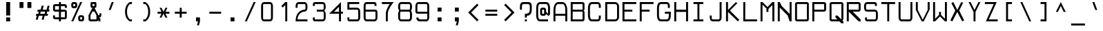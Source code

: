 SplineFontDB: 3.2
FontName: Touchscreen-Regular
FullName: Touchscreen Regular
FamilyName: Touchscreen
Weight: Regular
Copyright: Copyright 2023 The Touchscreen Project Authors (github.com/SED4906/touchscreen)
UComments: "2023-8-31: Created with FontForge (http://fontforge.org)"
Version: 001.000
ItalicAngle: 0
UnderlinePosition: -4
UnderlineWidth: 1
Ascent: 44
Descent: 12
InvalidEm: 0
LayerCount: 2
Layer: 0 0 "Back" 1
Layer: 1 0 "Fore" 0
XUID: [1021 454 -1839852526 15378]
FSType: 0
OS2Version: 0
OS2_WeightWidthSlopeOnly: 0
OS2_UseTypoMetrics: 1
CreationTime: 1693533866
ModificationTime: 1711063755
PfmFamily: 49
TTFWeight: 400
TTFWidth: 5
LineGap: 0
VLineGap: 5
Panose: 2 0 5 9 0 0 0 0 0 0
OS2TypoAscent: 57
OS2TypoAOffset: 0
OS2TypoDescent: -16
OS2TypoDOffset: 0
OS2TypoLinegap: 0
OS2WinAscent: 57
OS2WinAOffset: 0
OS2WinDescent: 0
OS2WinDOffset: 1
HheadAscent: 57
HheadAOffset: 0
HheadDescent: -16
HheadDOffset: 0
OS2Vendor: 'PfEd'
MarkAttachClasses: 1
DEI: 91125
LangName: 1033 "" "" "" "" "" "" "" "" "" "" "" "" "" "This Font Software is licensed under the SIL Open Font License, Version 1.1. This license is available with a FAQ at: https://openfontlicense.org" "http://scripts.sil.org/OFL"
Encoding: UnicodeBmp
Compacted: 1
UnicodeInterp: none
NameList: AGL For New Fonts
DisplaySize: -48
AntiAlias: 1
FitToEm: 0
WinInfo: 0 38 14
BeginPrivate: 2
isFixedPitch 1 1
BlueValues 17 [1 1 25 25 41 41]
EndPrivate
TeXData: 1 0 0 674085 337042 224695 468114 1048576 224695 783286 444596 497025 792723 393216 433062 380633 303038 157286 324010 404750 52429 2506097 1059062 262144
BeginChars: 65537 372

StartChar: space
Encoding: 32 32 0
Width: 35
VWidth: 999
Flags: W
LayerCount: 2
Back
Image2: image/png 98 34 -9 2 2
M,6r;%14!\!!!!.8Ou6I!!!!"!!!!"!<W<%!%$B#aoDDA##Ium7IBI-J:N1"l!9n]!!!%A;GL-j
5j$^2!!!!+8OPjD#T[Er!<<+;!,ZirA:=LY!!#SZ:.26O@"J@Y
EndImage2
Fore
Validated: 1
EndChar

StartChar: uni0000
Encoding: 0 0 1
Width: 56
Flags: HM
LayerCount: 2
Back
Image2: image/png 98 34 -9 2 2
M,6r;%14!\!!!!.8Ou6I!!!!"!!!!"!<W<%!%$B#aoDDA##Ium7IBI-J:N1"l!9n]!!!%A;GL-j
5j$^2!!!!+8OPjD#T[D'"onXG!-B<Y(4ZAb!!#SZ:.26O@"J@Y
EndImage2
Fore
Validated: 1
EndChar

StartChar: uni0001
Encoding: 1 1 2
Width: 56
Flags: HM
LayerCount: 2
Back
Image2: image/png 144 4 41 2 2
M,6r;%14!\!!!!.8Ou6I!!!!/!!!!5!<W<%!/JahDZBb;##Ium7IBI-J:N1"l!9n]!!!%A;GL-j
5j$^2!!!!Y8OPjD#T[E:J&EK0Qm"`sKF[L%d$ZZuB?i7Phut?SL'.>^kKbrS5K@`1TA_IG<2KKp
#5JK(1bKEW)nf@jz8OZBBY!QNJ
EndImage2
Fore
Validated: 1
EndChar

StartChar: uni0002
Encoding: 2 2 3
Width: 56
Flags: HM
LayerCount: 2
Back
Image2: image/png 141 4 41 2 2
M,6r;%14!\!!!!.8Ou6I!!!!/!!!!5!<W<%!/JahDZBb;##Ium7IBI-J:N1"l!9n]!!!%A;GL-j
5j$^2!!!!V8OPjD#T[E:J&!3,R%aL,6iAZms*kpcs(D+Ca7.cRiVsu&qI%2@7">2d;#Ln9!pP"2
!0Q7^E.P0"3WK-[!(fUS7'8jaJcGcN
EndImage2
Fore
Validated: 1
EndChar

StartChar: uni0003
Encoding: 3 3 4
Width: 56
Flags: HM
LayerCount: 2
Back
Image2: image/png 123 4 33 2 2
M,6r;%14!\!!!!.8Ou6I!!!!/!!!!1!<W<%!$#1tGlRgE##Ium7IBI-J:N1"l!9n]!!!%A;GL-j
5j$^2!!!!D8OPjD#T[ERW*fV"5CYr^58(!r_#Qms+$bY^!!k;8!"f3&]G.KeMh4k-!!!!j78?7R
6=>BF
EndImage2
Fore
Validated: 1
EndChar

StartChar: uni0004
Encoding: 4 4 5
Width: 56
Flags: HM
LayerCount: 2
Back
Image2: image/png 134 6 41 2 2
M,6r;%14!\!!!!.8Ou6I!!!!-!!!!7!<W<%!7(<,=TAF%##Ium7IBI-J:N1"l!9n]!!!%A;GL-j
5j$^2!!!!O8OPjD#T[D_j(Db0@,M87q$%$GZ9J=Uoaa=Ors'+8Ih-!U`$&k<l@Bl,(]YCY&4HX6
MphY+!!#SZ:.26O@"J@Y
EndImage2
Fore
Validated: 1
EndChar

StartChar: uni0005
Encoding: 5 5 6
Width: 56
Flags: HM
LayerCount: 2
Back
Image2: image/png 121 4 37 2 2
M,6r;%14!\!!!!.8Ou6I!!!!/!!!!3!<W<%!)\o-EW?(>##Ium7IBI-J:N1"l!9n]!!!%A;GL-j
5j$^2!!!!B8OPjD#T[D_DdWPhrW<F:Cqp$=s8O2Q7"gtZ!JnN@!Md4:BC9UQ@/p9-!(fUS7'8ja
JcGcN
EndImage2
Fore
Validated: 1
EndChar

StartChar: uni0006
Encoding: 6 6 7
Width: 56
Flags: HM
LayerCount: 2
Back
Image2: image/png 143 4 37 2 2
M,6r;%14!\!!!!.8Ou6I!!!!/!!!!3!<W<%!)\o-EW?(>##Ium7IBI-J:N1"l!9n]!!!%A;GL-j
5j$^2!!!!X8OPjD#T[D_An5:]?smn\?uKM9J'9&8LnXf,#lXeHnGb_js$%W\YlTK^0`s3F81"9:
+9DPGL(J:]21+in!!!!j78?7R6=>BF
EndImage2
Fore
Validated: 1
EndChar

StartChar: uni0007
Encoding: 7 7 8
Width: 56
Flags: HM
LayerCount: 2
Back
Image2: image/png 117 8 25 2 2
M,6r;%14!\!!!!.8Ou6I!!!!+!!!!)!<W<%!;\PMo`+sl##Ium7IBI-J:N1"l!9n]!!!%A;GL-j
5j$^2!!!!>8OPjD#T[EZQXR,]@/,5<iVs4=rtdts]b"!C!,!>YFd#i8;#gRr!(fUS7'8jaJcGcN
EndImage2
Fore
Validated: 1
EndChar

StartChar: uni0008
Encoding: 8 8 9
Width: 56
Flags: HM
LayerCount: 2
Back
Image2: image/png 153 0 45 2 2
M,6r;%14!\!!!!.8Ou6I!!!!3!!!!=!<W<%!*0GTA,lT0##Ium7IBI-J:N1"l!9n]!!!%A;GL-j
5j$^2!!!!b8OPjD#T[FMs8Opns8Q_^p^Ie,!+HfF'+4aMrssiKr$N=F0V8R/1I1jKLee#i:'34A
rt,t<s8S]Xj'MfV!JJZdS3XS(l2Uea!(fUS7'8jaJcGcN
EndImage2
Fore
Validated: 1
EndChar

StartChar: uni0009
Encoding: 9 9 10
Width: 56
Flags: HM
LayerCount: 2
Back
Image2: image/png 117 6 29 2 2
M,6r;%14!\!!!!.8Ou6I!!!!-!!!!-!<W<%!,T9mU]:Ap##Ium7IBI-J:N1"l!9n]!!!%A;GL-j
5j$^2!!!!>8OPjD#T[E:De>+"B1PPnT`YK)";-c7@$#:,!3#Do:O7RXL&_2R!(fUS7'8jaJcGcN
EndImage2
Fore
Validated: 1
EndChar

StartChar: uni000A
Encoding: 10 10 11
Width: 56
Flags: HM
LayerCount: 2
Back
Image2: image/png 166 0 45 2 2
M,6r;%14!\!!!!.8Ou6I!!!!3!!!!=!<W<%!*0GTA,lT0##Ium7IBI-J:N1"l!9n]!!!%A;GL-j
5j$^2!!!!o8OPjD#TYMA9aUkD#_lc+d/C.)V_FM##@\J%-4$-nB^pV1IYrIeGJf+>])0/*RBk'/
M-5PS4W4\(@]%@VFrHBh*uQF5,/5@OkRY[k9U&qL5I:Cj!!#SZ:.26O@"J@Y
EndImage2
Fore
Validated: 1
EndChar

StartChar: uni000B
Encoding: 11 11 12
Width: 56
Flags: HM
LayerCount: 2
Back
Image2: image/png 127 4 41 2 2
M,6r;%14!\!!!!.8Ou6I!!!!/!!!!5!<W<%!/JahDZBb;##Ium7IBI-J:N1"l!9n]!!!%A;GL-j
5j$^2!!!!H8OPjD#T[D_pqm(u2ILW]J`.">1BRp)2h4^k!XKf#5Tkjg=;CmZU('a)''KDt!!!!j
78?7R6=>BF
EndImage2
Fore
Validated: 1
EndChar

StartChar: uni000C
Encoding: 12 12 13
Width: 56
Flags: HM
LayerCount: 2
Back
Image2: image/png 125 4 41 2 2
M,6r;%14!\!!!!.8Ou6I!!!!/!!!!5!<W<%!/JahDZBb;##Ium7IBI-J:N1"l!9n]!!!%A;GL-j
5j$^2!!!!F8OPjD#T[E:J&EK0Qm"`sKF[LE,D`l-!sTlWAcNu&RgI.?!4+Bg[W!Nk1&q:S!(fUS
7'8jaJcGcN
EndImage2
Fore
Validated: 1
EndChar

StartChar: uni000D
Encoding: 13 13 14
Width: 56
Flags: HM
LayerCount: 2
Back
Image2: image/png 145 4 41 2 2
M,6r;%14!\!!!!.8Ou6I!!!!.!!!!7!<W<%!$O1PB)ho3##Ium7IBI-J:N1"l!9n]!!!%A;GL-j
5j$^2!!!!Z8OPjD#TZpdTb2f/'Et_>pK'V&2A@rHoh_1m`=s'BiG'P\&Se=M^$:_Q:2+b8r]akr
@aUtJ!##MB>>UcscN!qF!(fUS7'8jaJcGcN
EndImage2
Fore
Validated: 1
EndChar

StartChar: uni000E
Encoding: 14 14 15
Width: 56
Flags: HM
LayerCount: 2
Back
Image2: image/png 136 4 41 2 2
M,6r;%14!\!!!!.8Ou6I!!!!/!!!!7!<W<%!6PC.A,lT0##Ium7IBI-J:N1"l!9n]!!!%A;GL-j
5j$^2!!!!Q8OPjD#T[F5@:0'ZrW=:]@fo'qB0Za>k2B_K+r`64_nuIB+9$d%isu]1p]*\^E9[r=
a%03uz8OZBBY!QNJ
EndImage2
Fore
Validated: 1
EndChar

StartChar: uni000F
Encoding: 15 15 16
Width: 56
Flags: HM
LayerCount: 2
Back
Image2: image/png 123 4 37 2 2
M,6r;%14!\!!!!.8Ou6I!!!!/!!!!3!<W<%!)\o-EW?(>##Ium7IBI-J:N1"l!9n]!!!%A;GL-j
5j$^2!!!!D8OPjD#T[D_AmbT_@fm;%56+"_#pAlV#)"+8Lc@d3=?QZU8-oa:'QFZa!!!!j78?7R
6=>BF
EndImage2
Fore
Validated: 1
EndChar

StartChar: uni0010
Encoding: 16 16 17
Width: 56
Flags: HM
LayerCount: 2
Back
Image2: image/png 149 6 41 2 2
M,6r;%14!\!!!!.8Ou6I!!!!-!!!!7!<W<%!7(<,=TAF%##Ium7IBI-J:N1"l!9n]!!!%A;GL-j
5j$^2!!!!^8OPjD#TXr(5mkCM$q8!69*M/gpV0Fg'g,0uKtoVQ_dEuZSdKHM"l1T!BHWujI2hAr
+=_iu*P8Pa!+U[#'MIkP1]RLU!(fUS7'8jaJcGcN
EndImage2
Fore
Validated: 1
EndChar

StartChar: uni0011
Encoding: 17 17 18
Width: 56
Flags: HM
LayerCount: 2
Back
Image2: image/png 128 6 41 2 2
M,6r;%14!\!!!!.8Ou6I!!!!-!!!!7!<W<%!7(<,=TAF%##Ium7IBI-J:N1"l!9n]!!!%A;GL-j
5j$^2!!!!I8OPjD#T[D_0OOmS%j8e!7f4>FJB/djrdS;U+p],3%T*=*&(V*gW`'Vl'EE'<z8OZBB
Y!QNJ
EndImage2
Fore
Validated: 1
EndChar

StartChar: uni0012
Encoding: 18 18 19
Width: 56
Flags: HM
LayerCount: 2
Back
Image2: image/png 148 8 41 2 2
M,6r;%14!\!!!!.8Ou6I!!!!+!!!!5!<W<%!0/0c'`\46##Ium7IBI-J:N1"l!9n]!!!%A;GL-j
5j$^2!!!!]8OPjD#TXr-YmJ2g'L9Ki2@2M#F9/_!:$TL,A.1EE+C',8@jNmmR"O)^_7Z<E-9SO"
rJ6AVZ2D!0-R&lOk!N$fz8OZBBY!QNJ
EndImage2
Fore
Validated: 1
EndChar

StartChar: uni0013
Encoding: 19 19 20
Width: 56
Flags: HM
LayerCount: 2
Back
Image2: image/png 106 6 41 2 2
M,6r;%14!\!!!!.8Ou6I!!!!-!!!!5!<W<%!/!I1;?-[s##Ium7IBI-J:N1"l!9n]!!!%A;GL-j
5j$^2!!!!38OPjD#T[FMn:?-]_uL!4M?,:g+i0;#:?_`Y!!#SZ:.26O@"J@Y
EndImage2
Fore
Validated: 1
EndChar

StartChar: uni0014
Encoding: 20 20 21
Width: 56
Flags: HM
LayerCount: 2
Back
Image2: image/png 112 4 41 2 2
M,6r;%14!\!!!!.8Ou6I!!!!/!!!!5!<W<%!/JahDZBb;##Ium7IBI-J:N1"l!9n]!!!%A;GL-j
5j$^2!!!!98OPjD#T[EZs2+h)Igcn0`de)GGR,Mo_'fZ:9dK4Vz8OZBBY!QNJ
EndImage2
Fore
Validated: 1
EndChar

StartChar: uni0015
Encoding: 21 21 22
Width: 56
Flags: HM
LayerCount: 2
Back
Image2: image/png 124 10 41 2 2
M,6r;%14!\!!!!.8Ou6I!!!!)!!!!9!<W<%!<!]d;ZHdt##Ium7IBI-J:N1"l!9n]!!!%A;GL-j
5j$^2!!!!E8OPjD#T[EZ@Ba02"2Y0`1]YBR+?U'd+>s`AZ2l+>%8\VVi)g941\Kjfz8OZBB
Y!QNJ
EndImage2
Fore
Validated: 1
EndChar

StartChar: uni0016
Encoding: 22 22 23
Width: 56
Flags: HM
LayerCount: 2
Back
Image2: image/png 111 4 17 2 2
M,6r;%14!\!!!!.8Ou6I!!!!/!!!!)!<W<%!;#)QNrT.[##Ium7IBI-J:N1"l!9n]!!!%A;GL-j
5j$^2!!!!88OPjD#T[FMs+fS5Ig.=s&'P$2quHf3\.@Po<WNX0!!!!j78?7R6=>BF
EndImage2
Fore
Validated: 1
EndChar

StartChar: uni0017
Encoding: 23 23 24
Width: 56
Flags: HM
LayerCount: 2
Back
Image2: image/png 149 6 41 2 2
M,6r;%14!\!!!!.8Ou6I!!!!-!!!!7!<W<%!7(<,=TAF%##Ium7IBI-J:N1"l!9n]!!!%A;GL-j
5j$^2!!!!^8OPjD#T[D_j(2V.@$'hhORHh\IgAAWr#cR_@V0$.!@&?a2E$<d2[oB*)!%/(jI<rj
C^g>.1&V%T!(JCGV6E3Y,QIfE!(fUS7'8jaJcGcN
EndImage2
Fore
Validated: 1
EndChar

StartChar: uni0018
Encoding: 24 24 25
Width: 56
Flags: HM
LayerCount: 2
Back
Image2: image/png 112 8 41 2 2
M,6r;%14!\!!!!.8Ou6I!!!!+!!!!5!<W<%!0/0c'`\46##Ium7IBI-J:N1"l!9n]!!!%A;GL-j
5j$^2!!!!98OPjD#T[F5@:0'ZHSG;GJ,tHK,".Lmb'F3(SseAoz8OZBBY!QNJ
EndImage2
Fore
Validated: 1
EndChar

StartChar: uni0019
Encoding: 25 25 26
Width: 56
Flags: HM
LayerCount: 2
Back
Image2: image/png 112 8 41 2 2
M,6r;%14!\!!!!.8Ou6I!!!!+!!!!5!<W<%!0/0c'`\46##Ium7IBI-J:N1"l!9n]!!!%A;GL-j
5j$^2!!!!98OPjD#T[F5&RZ^orP-,J7.q$3_ui=+G=i%POjLK*z8OZBBY!QNJ
EndImage2
Fore
Validated: 1
EndChar

StartChar: uni001A
Encoding: 26 26 27
Width: 56
Flags: HM
LayerCount: 2
Back
Image2: image/png 116 4 29 2 2
M,6r;%14!\!!!!.8Ou6I!!!!/!!!!+!<W<%!599JKE(uP##Ium7IBI-J:N1"l!9n]!!!%A;GL-j
5j$^2!!!!=8OPjD#T[D_35>M\+$f&i*tVoV$q:I>(_-WJSYZ\0(oK>"z8OZBBY!QNJ
EndImage2
Fore
Validated: 1
EndChar

StartChar: uni001B
Encoding: 27 27 28
Width: 56
Flags: HM
LayerCount: 2
Back
Image2: image/png 118 4 29 2 2
M,6r;%14!\!!!!.8Ou6I!!!!/!!!!+!<W<%!599JKE(uP##Ium7IBI-J:N1"l!9n]!!!%A;GL-j
5j$^2!!!!?8OPjD#T[F5@:\;)@'F'OY[M#9ruZo1^g)s\'*(bs"Y!XN6APUA!!#SZ:.26O@"J@Y
EndImage2
Fore
Validated: 1
EndChar

StartChar: uni001C
Encoding: 28 28 29
Width: 56
Flags: HM
LayerCount: 2
Back
Image2: image/png 110 6 25 2 2
M,6r;%14!\!!!!.8Ou6I!!!!-!!!!)!<W<%!;@t%Z2ak)##Ium7IBI-J:N1"l!9n]!!!%A;GL-j
5j$^2!!!!78OPjD#T[D7^s-hKJH;2:s-r!I#67]9#`I,#IcCD.!!#SZ:.26O@"J@Y
EndImage2
Fore
Validated: 1
EndChar

StartChar: uni001D
Encoding: 29 29 30
Width: 56
Flags: HM
LayerCount: 2
Back
Image2: image/png 121 0 29 2 2
M,6r;%14!\!!!!.8Ou6I!!!!3!!!!+!<W<%!/#uqiW&rY##Ium7IBI-J:N1"l!9n]!!!%A;GL-j
5j$^2!!!!B8OPjD#T[F5iF-*o@2jZ%+D,$Vs8N'9g[MP"q%.gK!0AT601/@9>Q=a(!(fUS7'8ja
JcGcN
EndImage2
Fore
Validated: 1
EndChar

StartChar: uni001E
Encoding: 30 30 31
Width: 56
Flags: HM
LayerCount: 2
Back
Image2: image/png 123 4 29 2 2
M,6r;%14!\!!!!.8Ou6I!!!!/!!!!/!<W<%!%!B7OoPI^##Ium7IBI-J:N1"l!9n]!!!%A;GL-j
5j$^2!!!!D8OPjD#T[D_AmbT_p'))f56+%@%m\58!smHW!29FBJ-Z.j'b0bUagUR:!!!!j78?7R
6=>BF
EndImage2
Fore
Validated: 1
EndChar

StartChar: uni001F
Encoding: 31 31 32
Width: 56
Flags: HM
LayerCount: 2
Back
Image2: image/png 123 4 29 2 2
M,6r;%14!\!!!!.8Ou6I!!!!/!!!!/!<W<%!%!B7OoPI^##Ium7IBI-J:N1"l!9n]!!!%A;GL-j
5j$^2!!!!D8OPjD#T[FMs+^W2l@4>Gr<EmsIfMh5#=+*Y!JHgXJ-Z.-j:1\uFHUA=!!!!j78?7R
6=>BF
EndImage2
Fore
Validated: 1
EndChar

StartChar: exclam
Encoding: 33 33 33
Width: 35
Flags: W
HStem: 1 8<14 22> 21 20G<14 22>
VStem: 14 8<1 9 13 41>
LayerCount: 2
Back
Image2: image/png 131 14 41 2 2
M,6r;%14!\!!!!.8Ou6I!!!!%!!!!5!<W<%!0HFTV>pSr##Ium7IBI-J:N1"l!9n]!!!%A;GL-j
5j$^2!!!!L8OPjD#TXA20a[n'%)`4<r;T9jBEph,D[@TG;/@k?7(/mc\Mf@RHjY:<q[lURU$a6-
!!!!j78?7R6=>BF
EndImage2
Fore
SplineSet
14 9 m 25
 22 9 l 25
 22 1 l 25
 14 1 l 25
 14 9 l 25
14 41 m 25
 22 41 l 25
 22 13 l 25
 14 13 l 25
 14 41 l 25
EndSplineSet
Validated: 1
EndChar

StartChar: quotedbl
Encoding: 34 34 34
Width: 35
Flags: W
HStem: 29 12<6 14 22 30>
VStem: 6 8<29 41> 22 8<29 41>
LayerCount: 2
Back
Image2: image/png 105 6 41 2 2
M,6r;%14!\!!!!.8Ou6I!!!!-!!!!'!<W<%!6lYR_>jQ9##Ium7IBI-J:N1"l!9n]!!!%A;GL-j
5j$^2!!!!28OPjD#T[FMn;H8C#6lFd!+pZf?\$aR6N@)d!(fUS7'8jaJcGcN
EndImage2
Fore
SplineSet
22 29 m 25
 22 41 l 25
 30 41 l 25
 30 29 l 25
 22 29 l 25
6 29 m 25
 6 41 l 25
 14 41 l 25
 14 29 l 25
 6 29 l 25
EndSplineSet
Validated: 1
EndChar

StartChar: numbersign
Encoding: 35 35 35
Width: 35
Flags: W
HStem: 13 4<5 6 13 18 22 22 26 28> 21 4<8 10 14 14 18 23 30 31>
DStem2: 4 5 8 5 0.242536 0.970143<0.970143 8.24621> 14 25 18 25 0.242536 0.970143<0.970143 8.24621> 16 5 20 5 0.242536 0.970143<0.970143 8.24621> 26 25 30 25 0.242536 0.970143<0.970143 8.24621>
LayerCount: 2
Back
Image2: image/png 123 4 33 2 2
M,6r;%14!\!!!!.8Ou6I!!!!/!!!!/!<W<%!%!B7OoPI^##Ium7IBI-J:N1"l!9n]!!!%A;GL-j
5j$^2!!!!D8OPjD#T[D_k$\662@0r#rrYS##pAm?!sg22JC%^/+9DPIP7$K.MQI-a!!!!j78?7R
6=>BF
EndImage2
Fore
SplineSet
23 21 m 25
 14 21 l 1
 13 17 l 1
 22 17 l 1
 23 21 l 25
14 25 m 25
 16 33 l 1
 20 33 l 25
 18 25 l 25
 26 25 l 25
 28 33 l 25
 32 33 l 25
 30 25 l 1
 32 25 l 1
 31 21 l 1
 27 21 l 1
 26 17 l 1
 29 17 l 1
 28 13 l 1
 22 13 l 25
 20 5 l 25
 16 5 l 25
 18 13 l 25
 10 13 l 25
 8 5 l 25
 4 5 l 25
 6 13 l 25
 4 13 l 1
 5 17 l 1
 9 17 l 1
 10 21 l 1
 7 21 l 25
 8 25 l 1
 14 25 l 25
EndSplineSet
Validated: 1
EndChar

StartChar: dollar
Encoding: 36 36 36
Width: 35
Flags: W
HStem: 1 21G<16 20> 5 4<8 16 20 28> 21 20G<16 20> 21 4<8 16 20 28> 33 4<8 16 20 28>
VStem: 4 4<9 13 25 33> 16 4<1 5 9 21 25 33 37 41> 28 4<9 21 29 33>
CounterMasks: 1 07
LayerCount: 2
Back
Image2: image/png 138 4 41 2 2
M,6r;%14!\!!!!.8Ou6I!!!!/!!!!5!<W<%!/JahDZBb;##Ium7IBI-J:N1"l!9n]!!!%A;GL-j
5j$^2!!!!S8OPjD#T[D_An5:]@'K[H@/lYR0Fu'0?A??++9W>Q^qe17^s!<Y5]O"Z<1Euf$NPb3
$oAGe"-W]b!!#SZ:.26O@"J@Y
EndImage2
Fore
SplineSet
20 21 m 25x27
 20 9 l 25
 28 9 l 25
 28 21 l 25x57
 20 21 l 25x27
16 25 m 25
 16 33 l 25
 8 33 l 25x1f
 8 25 l 25
 16 25 l 25
32 29 m 25
 28 29 l 25
 28 33 l 25
 20 33 l 25
 20 25 l 25
 20 25 25 25 28 25 c 27
 30 25 32 23 32 21 c 27
 32 16 32 14 32 9 c 27
 32 7 30 5 28 5 c 27
 25 5 20 5 20 5 c 25x5f
 20 1 l 25
 16 1 l 25x87
 16 5 l 25
 16 5 11 5 8 5 c 27
 6 5 4 7 4 9 c 27
 4 11 4 13 4 13 c 25
 8 13 l 25
 8 9 l 25
 16 9 l 25
 16 21 l 25x67
 16 21 11 21 8 21 c 27
 6 21 4 23 4 25 c 27
 4 28 4 30 4 33 c 27
 4 35 6 37 8 37 c 27
 11 37 16 37 16 37 c 25x1f
 16 41 l 25
 20 41 l 25x27
 20 37 l 25
 20 37 25 37 28 37 c 27
 30 37 32 35 32 33 c 27
 32 31 32 29 32 29 c 25
EndSplineSet
Validated: 1
EndChar

StartChar: percent
Encoding: 37 37 37
Width: 35
Flags: W
HStem: 1 4<24 28> 9 4<24 28> 29 4<10 14> 37 4<10 14>
VStem: 6 4<33 37> 14 4<33 37> 20 4<5 9> 28 4<5 9>
DStem2: 6 1 10 1 0.410365 0.911922<1.64146 43.8634>
LayerCount: 2
Back
Image2: image/png 153 6 41 2 2
M,6r;%14!\!!!!.8Ou6I!!!!.!!!!5!<W<%!,VQZC]FG8##Ium7IBI-J:N1"l!9n]!!!%A;GL-j
5j$^2!!!!b8OPjD#T[ER87e_j?oW4XiQNI"au5!s-3e&t#%gm?2?j@DFp9!'"s,Z,#mLqrpr6_2
KctG"6fM@*"!<%!!2<s5k$Ulr+ohTC!(fUS7'8jaJcGcN
EndImage2
Fore
SplineSet
28 9 m 1
 24 9 l 1
 24 5 l 1
 28 5 l 1
 28 9 l 1
20 9 m 27
 20 11 22 13 24 13 c 27
 27 13 25 13 28 13 c 27
 30 13 32 11 32 9 c 27
 32 7 32 7 32 5 c 27
 32 3 30 1 28 1 c 27
 25 1 27 1 24 1 c 27
 22 1 20 3 20 5 c 27
 20 7 20 7 20 9 c 27
14 37 m 1
 10 37 l 1
 10 33 l 1
 14 33 l 1
 14 37 l 1
6 33 m 27
 6 35 6 35 6 37 c 27
 6 39 8 41 10 41 c 27
 13 41 11 41 14 41 c 27
 16 41 18 39 18 37 c 27
 18 35 18 35 18 33 c 27
 18 31 16 29 14 29 c 27
 11 29 13 29 10 29 c 27
 8 29 6 31 6 33 c 27
6 1 m 25
 24 41 l 25
 28 41 l 25
 10 1 l 25
 6 1 l 25
EndSplineSet
Validated: 1
EndChar

StartChar: ampersand
Encoding: 38 38 38
Width: 35
Flags: W
HStem: 1 4<10 22> 9 4<26 28> 37 4<14 18>
VStem: 6 4<5 13> 10 4<33 37> 18 4<33 37> 26 4<1 5> 28 4<13.0482 17>
DStem2: 6 13 10 13 0.447214 0.894427<1.78885 10.7331> 18 29 18 21 0.447214 -0.894427<7.15542 16.0997>
LayerCount: 2
Back
Image2: image/png 129 6 41 2 2
M,6r;%14!\!!!!.8Ou6I!!!!.!!!!5!<W<%!,VQZC]FG8##Ium7IBI-J:N1"l!9n]!!!%A;GL-j
5j$^2!!!!J8OPjD#T[E:@pf9\@k`M=Go.BK#['90"p5DWp]*bg(_.NnYVuP+!5'Qaamrh]M?!VV
!(fUS7'8jaJcGcN
EndImage2
Fore
SplineSet
18 33 m 25xec
 18 37 l 25
 14 37 l 25
 14 33 l 25
 18 33 l 25xec
22 5 m 25
 22 13 l 25
 18 21 l 25
 14 21 l 25xec
 10 13 l 25
 10 5 l 25xf4
 22 5 l 25
12 29 m 1
 12 29 10 29 10 33 c 3
 10 35 10 35 10 37 c 27
 10 39 10 41 12 41 c 27
 15 41 17 41 20 41 c 27
 22 41 22 39 22 37 c 27
 22 35 22 35 22 33 c 3
 22 29 20 29 20 29 c 1
 18 29 l 1
 26 13 l 1xee
 28 13 l 1
 28 17 l 25
 32 17 l 3xe5
 32 9 30 9 30 9 c 25
 26 9 l 25
 26 9 30 9 30 5 c 3
 30 3 30 1 30 1 c 25
 26 1 l 25
 26 5 l 25
 26 5 26 1 22 1 c 3
 17 1 15 1 10 1 c 27xee
 8 1 6 3 6 5 c 27
 6 8 6 13 6 13 c 1xf4
 14 29 l 1
 12 29 l 1
EndSplineSet
Validated: 1
EndChar

StartChar: quotesingle
Encoding: 39 39 39
Width: 35
Flags: W
HStem: 25 16
VStem: 12 10
DStem2: 12 25 16 25 0.351123 0.936329<1.40449 17.088>
LayerCount: 2
Back
Image2: image/png 109 12 41 2 2
M,6r;%14!\!!!!.8Ou6I!!!!&!!!!)!<W<%!"2#hGQ7^D##Ium7IBI-J:N1"l!9n]!!!%A;GL-j
5j$^2!!!!68OPjD#T[E:@$"bM!5\j]4MYn9!"JE!dC1F@9E5%m!(fUS7'8jaJcGcN
EndImage2
Fore
SplineSet
12 25 m 29
 18 41 l 29
 22 41 l 29
 16 25 l 29
 12 25 l 29
EndSplineSet
Validated: 1
EndChar

StartChar: parenleft
Encoding: 40 40 40
Width: 35
Flags: W
HStem: 1 4<20 24> 37 4<20 24>
VStem: 10 4<12.6764 29.3236>
LayerCount: 2
Back
Image2: image/png 126 10 41 2 2
M,6r;%14!\!!!!.8Ou6I!!!!(!!!!5!<W<%!.3S1V#UJq##Ium7IBI-J:N1"l!9n]!!!%A;GL-j
5j$^2!!!!G8OPjD#T[D_@pif.!('$W",6q$4NMIA$pe\s+I$8qA70%X#68f!"i(PH>quB[!!#SZ
:.26O@"J@Y
EndImage2
Fore
SplineSet
10 21 m 3
 10 37 20 41 20 41 c 25
 24 41 l 25
 24 37 l 25
 20 37 l 25
 20 37 14 33 14 21 c 3
 14 9 20 5 20 5 c 25
 24 5 l 25
 24 1 l 25
 20 1 l 25
 20 1 10 5 10 21 c 3
EndSplineSet
EndChar

StartChar: parenright
Encoding: 41 41 41
Width: 35
Flags: W
HStem: 1 4<12 16> 37 4<12 16>
VStem: 22 4<12.6764 29.3236>
LayerCount: 2
Back
Image2: image/png 122 12 41 2 2
M,6r;%14!\!!!!.8Ou6I!!!!(!!!!5!<W<%!.3S1V#UJq##Ium7IBI-J:N1"l!9n]!!!%A;GL-j
5j$^2!!!!C8OPjD#T[D7^i5COJAI=5!XO(%O:;O_Clk"b&0>4=!!$,]"D]mql8/J@!!#SZ:.26O
@"J@Y
EndImage2
Fore
SplineSet
26 21 m 3
 26 5 16 1 16 1 c 25
 12 1 l 25
 12 5 l 25
 16 5 l 25
 16 5 22 9 22 21 c 3
 22 33 16 37 16 37 c 25
 12 37 l 25
 12 41 l 25
 16 41 l 25
 16 41 26 37 26 21 c 3
EndSplineSet
EndChar

StartChar: asterisk
Encoding: 42 42 42
Width: 35
Flags: W
HStem: 17 4<6 14 22 30>
DStem2: 14 29 10 29 0.447214 -0.894427<0 7.15542> 10 9 14 9 0.447214 0.894427<1.78885 8.94427> 18 21 22 21 0.447214 0.894427<1.78885 8.94427> 22 17 18 17 0.447214 -0.894427<0 7.15542>
LayerCount: 2
Back
Image2: image/png 118 6 29 2 2
M,6r;%14!\!!!!.8Ou6I!!!!-!!!!+!<W<%!4q/A\GuU0##Ium7IBI-J:N1"l!9n]!!!%A;GL-j
5j$^2!!!!?8OPjD#T[D/36>QIR":lnJY/@hs%eCLT:p)*2un2V#T'(iJhI*(!!#SZ:.26O@"J@Y
EndImage2
Fore
SplineSet
14 21 m 29
 10 29 l 25
 14 29 l 25
 18 21 l 25
 22 29 l 25
 26 29 l 25
 22 21 l 25
 30 21 l 25
 30 17 l 25
 22 17 l 25
 26 9 l 25
 22 9 l 25
 18 17 l 25
 14 9 l 25
 10 9 l 25
 14 17 l 25
 6 17 l 25
 6 21 l 25
 14 21 l 29
EndSplineSet
Validated: 1
EndChar

StartChar: plus
Encoding: 43 43 43
Width: 35
Flags: W
HStem: 17 4<6 16 20 30>
VStem: 16 4<9 17 21 29>
LayerCount: 2
Back
Image2: image/png 117 6 29 2 2
M,6r;%14!\!!!!.8Ou6I!!!!-!!!!+!<W<%!4q/A\GuU0##Ium7IBI-J:N1"l!9n]!!!%A;GL-j
5j$^2!!!!>8OPjD#T[D_j'Z9TB40b2!&FP'!$O6)0Ob'G!'rFE5ClDt.KBGK!(fUS7'8jaJcGcN
EndImage2
Fore
SplineSet
16 21 m 29
 16 29 l 29
 20 29 l 29
 20 21 l 29
 30 21 l 29
 30 17 l 29
 20 17 l 29
 20 9 l 29
 16 9 l 29
 16 17 l 29
 6 17 l 29
 6 21 l 29
 16 21 l 29
EndSplineSet
Validated: 1
EndChar

StartChar: comma
Encoding: 44 44 44
Width: 35
Flags: W
HStem: 1 8<14 18>
VStem: 14 8<1 9> 16 4<-7 -5.432>
LayerCount: 2
Back
Image2: image/png 107 14 9 2 2
M,6r;%14!\!!!!.8Ou6I!!!!%!!!!)!<W<%!9F+&7K<Dg##Ium7IBI-J:N1"l!9n]!!!%A;GL-j
5j$^2!!!!48OPjD#T[FM^]8oi$jI+H$jcnfcii;u=)c^j!!!!j78?7R6=>BF
EndImage2
Fore
SplineSet
14 9 m 29xc0
 22 9 l 25
 22 1 l 25xc0
 20 -7 l 25
 16 -7 l 25xa0
 18 1 l 25
 14 1 l 25
 14 9 l 29xc0
EndSplineSet
Validated: 1
EndChar

StartChar: hyphen
Encoding: 45 45 45
Width: 35
Flags: W
HStem: 17 4<6 30>
LayerCount: 2
Back
Image2: image/png 102 6 21 2 2
M,6r;%14!\!!!!.8Ou6I!!!!-!!!!#!<W<%!*6A.e,TIK##Ium7IBI-J:N1"l!9n]!!!%A;GL-j
5j$^2!!!!/8OPjD#T[FMs+0//#65.8"5cc"IQ%6,!!#SZ:.26O@"J@Y
EndImage2
Fore
SplineSet
6 21 m 29
 30 21 l 29
 30 17 l 29
 6 17 l 29
 6 21 l 29
EndSplineSet
Validated: 1
EndChar

StartChar: period
Encoding: 46 46 46
Width: 35
Flags: W
HStem: 1 8<14 22>
VStem: 14 8<1 9>
LayerCount: 2
Back
Image2: image/png 104 14 9 2 2
M,6r;%14!\!!!!.8Ou6I!!!!%!!!!%!<W<%!0]VU4TGH^##Ium7IBI-J:N1"l!9n]!!!%A;GL-j
5j$^2!!!!18OPjD#T[FM_XN]H#K)#k%o<AaXi'%qz8OZBBY!QNJ
EndImage2
Fore
SplineSet
14 1 m 29
 14 9 l 29
 22 9 l 29
 22 1 l 29
 14 1 l 29
EndSplineSet
Validated: 1
EndChar

StartChar: slash
Encoding: 47 47 47
Width: 35
Flags: W
HStem: 1 21G<8 21> 21 20G<17 30>
DStem2: 8 1 12 1 0.410365 0.911922<1.64146 43.8634>
LayerCount: 2
Back
Image2: image/png 145 8 41 2 2
M,6r;%14!\!!!!.8Ou6I!!!!,!!!!5!<W<%!+Fke.f]PL##Ium7IBI-J:N1"l!9n]!!!%A;GL-j
5j$^2!!!!Z8OPjD#TXr.Yml4+!!'59d#$/$1H<K4R!HPmE:bZ3Ugn,o]R7R@FR^!Mduq2W<0K@]
>(%BF+4%+pV:r8>^]4?7!(fUS7'8jaJcGcN
EndImage2
Fore
SplineSet
8 1 m 29x80
 26 41 l 25
 30 41 l 25x40
 12 1 l 25
 8 1 l 29x80
EndSplineSet
Validated: 1
EndChar

StartChar: zero
Encoding: 48 48 48
Width: 35
Flags: W
HStem: 1 4<10.2742 25.7258> 37 4<10.2742 25.7258>
VStem: 6 4<5.20381 36.7962> 26 4<5.20381 36.7962>
LayerCount: 2
Back
Image2: image/png 140 6 41 2 2
M,6r;%14!\!!!!.8Ou6I!!!!-!!!!5!<W<%!/!I1;?-[s##Ium7IBI-J:N1"l!9n]!!!%A;GL-j
5j$^2!!!!U8OPjD#T[E:mpV;r?q<h!8B>=$@*W`,LuEk5_Z=8%"(hrH$rE&iLmsLDOH9Ij,2WA#
!]UbjKjYVbz8OZBBY!QNJ
EndImage2
Fore
SplineSet
24 37 m 27
 19 37 17 37 12 37 c 27
 10 37 10 35 10 33 c 27
 10 24 10 18 10 9 c 27
 10 7 10 5 12 5 c 27
 17 5 19 5 24 5 c 27
 26 5 26 7 26 9 c 27
 26 18 26 24 26 33 c 27
 26 35 26 37 24 37 c 27
12 41 m 27
 17 41 19 41 24 41 c 27
 28 41 30 37 30 33 c 27
 30 24 30 18 30 9 c 27
 30 5 28 1 24 1 c 27
 19 1 17 1 12 1 c 27
 8 1 6 5 6 9 c 27
 6 18 6 24 6 33 c 27
 6 37 8 41 12 41 c 27
EndSplineSet
Validated: 1
EndChar

StartChar: one
Encoding: 49 49 49
Width: 35
Flags: W
HStem: 1 21G<20 24> 21 20G<12 24>
VStem: 20 4<1 35>
DStem2: 12 33 15 30 0.707107 0.707107<0 7.07107>
LayerCount: 2
Back
Image2: image/png 124 12 41 2 2
M,6r;%14!\!!!!.8Ou6I!!!!'!!!!5!<W<%!0eJ[RfEEg##Ium7IBI-J:N1"l!9n]!!!%A;GL-j
5j$^2!!!!E8OPjD#T[F5@Gk_$B<Yr,_f1omLOgPgirbGe;*H,bLU)1*:7q[Sg>'N2z8OZBB
Y!QNJ
EndImage2
Fore
SplineSet
20 1 m 5xa0
 20 35 l 5
 15 30 l 5
 12 33 l 5
 20 41 l 29
 24 41 l 29x60
 24 1 l 29
 20 1 l 5xa0
EndSplineSet
Validated: 1
EndChar

StartChar: two
Encoding: 50 50 50
Width: 35
Flags: W
HStem: 1 4<10 30> 21 4<18.9482 25.7258> 37 4<10.2742 25.7258>
VStem: 6 4<5 10.4666 29 36.7962> 26 4<25.2038 36.7962>
LayerCount: 2
Back
Image2: image/png 149 6 41 2 2
M,6r;%14!\!!!!.8Ou6I!!!!-!!!!5!<W<%!/!I1;?-[s##Ium7IBI-J:N1"l!9n]!!!%A;GL-j
5j$^2!!!!^8OPjD#T[E:mpV;r?q<h!8B>=$@*W`,Lk-_7JK^G4Z&O=>JUrRWKFGXEJUmiX%e).l
?srd0J`6V>!+*/E3)lL#3rf6\!(fUS7'8jaJcGcN
EndImage2
Fore
SplineSet
30 1 m 25
 6 1 l 25
 6 24.6489262372 23.7 25 24 25 c 27
 26 25 26 27 26 29 c 27
 26 31 26 31 26 33 c 27
 26 35 26 37 24 37 c 27
 19 37 17 37 12 37 c 27
 10 37 10 35 10 33 c 27
 10 31 10 29 10 29 c 25
 6 29 l 25
 6 29 6 31 6 33 c 27
 6 37 8 41 12 41 c 27
 17 41 19 41 24 41 c 27
 28 41 30 37 30 33 c 27
 30 31 30 31 30 29 c 27
 30 25 28 21 24 21 c 27
 18.4966630426 21 10 15.9005744644 10 5 c 25
 30 5 l 25
 30 1 l 25
EndSplineSet
Validated: 1
EndChar

StartChar: three
Encoding: 51 51 51
Width: 35
Flags: W
HStem: 1 4<10 27.7258> 21 4<14 27.7258> 37 4<10 27.7258>
VStem: 6 4<5 9 33 37> 28 4<5.20381 20.6863 25.3137 36.7962>
LayerCount: 2
Back
Image2: image/png 142 6 41 2 2
M,6r;%14!\!!!!.8Ou6I!!!!.!!!!5!<W<%!,VQZC]FG8##Ium7IBI-J:N1"l!9n]!!!%A;GL-j
5j$^2!!!!W8OPjD#TYM8YmJ2g&-0N#^cE`O"so)eYPqqg>$;&h'2)$Pjl#9td?U[^4t7ApIo])#
YlRRn$Ki0bSDF5G!!#SZ:.26O@"J@Y
EndImage2
Fore
SplineSet
6 33 m 25
 6 33 6 35 6 37 c 27
 6 39 8 41 10 41 c 27
 16 41 20 41 26 41 c 27
 30 41 32 37 32 33 c 27
 32 31 32 31 32 29 c 27
 32 26 29 23 29 23 c 25
 29 23 32 20 32 17 c 27
 32 14 32 12 32 9 c 27
 32 5 30 1 26 1 c 27
 20 1 16 1 10 1 c 27
 8 1 6 3 6 5 c 27
 6 7 6 9 6 9 c 25
 10 9 l 25
 10 5 l 25
 10 5 20 5 26 5 c 27
 28 5 28 7 28 9 c 27
 28 12 28 14 28 17 c 27
 28 19 28 21 26 21 c 27
 21 21 14 21 14 21 c 25
 14 25 l 25
 14 25 21 25 26 25 c 27
 28 25 28 27 28 29 c 27
 28 31 28 31 28 33 c 27
 28 35 28 37 26 37 c 27
 20 37 10 37 10 37 c 25
 10 33 l 25
 6 33 l 25
EndSplineSet
Validated: 1
EndChar

StartChar: four
Encoding: 52 52 52
Width: 35
Flags: W
HStem: 1 21G<24 28> 17 4<14 24 28 32> 21 20G<8 28>
VStem: 24 4<1 17 21 31>
DStem2: 4 17 14 21 0.707107 0.707107<9.89949 24.0416>
LayerCount: 2
Back
Image2: image/png 136 4 41 2 2
M,6r;%14!\!!!!.8Ou6I!!!!/!!!!5!<W<%!/JahDZBb;##Ium7IBI-J:N1"l!9n]!!!%A;GL-j
5j$^2!!!!Q8OPjD#TYM?_$L)q#fY/@f+.Cps.MK(e64E9@fd-lrE*H:[6R&R*@gkZB4D]_/m/Kf
ma(A-z8OZBBY!QNJ
EndImage2
Fore
SplineSet
14 21 m 5x50
 24 21 l 5
 24 31 l 5
 14 21 l 5x50
28 1 m 29x90
 24 1 l 29x90
 24 17 l 29
 4 17 l 29x50
 28 41 l 29x30
 28 21 l 29
 32 21 l 29
 32 17 l 29
 28 17 l 29x50
 28 1 l 29x90
EndSplineSet
Validated: 1
EndChar

StartChar: five
Encoding: 53 53 53
Width: 35
Flags: W
HStem: 1 4<10 27.7258> 25 4<10 27.7258> 37 4<10 30>
VStem: 6 4<5 9 29 37> 28 4<5.20381 24.7962>
LayerCount: 2
Back
Image2: image/png 139 6 41 2 2
M,6r;%14!\!!!!.8Ou6I!!!!.!!!!5!<W<%!,VQZC]FG8##Ium7IBI-J:N1"l!9n]!!!%A;GL-j
5j$^2!!!!T8OPjD#T[FMs+(3,%PWJH42V(GLAsa]rZ>`[0OnKE?so']68B\W!>C1i"q:21J-Z-(
d18p,kuJ8o!!!!j78?7R6=>BF
EndImage2
Fore
SplineSet
6 41 m 25
 30 41 l 25
 30 37 l 25
 10 37 l 25
 10 29 l 25
 10 29 20 29 26 29 c 27
 30 29 32 25 32 21 c 27
 32 16 32 14 32 9 c 27
 32 5 30 1 26 1 c 27
 20 1 16 1 10 1 c 27
 8 1 6 3 6 5 c 27
 6 7 6 9 6 9 c 25
 10 9 l 25
 10 5 l 25
 10 5 20 5 26 5 c 27
 28 5 28 7 28 9 c 27
 28 14 28 16 28 21 c 27
 28 23 28 25 26 25 c 27
 18 25 6 25 6 25 c 25
 6 41 l 25
EndSplineSet
Validated: 1
EndChar

StartChar: six
Encoding: 54 54 54
Width: 35
Flags: W
HStem: 1 4<8.27418 27.7258> 21 4<8 28> 37 4<8.27418 26>
VStem: 4 4<5.20381 21 25 36.7962> 26 4<33 37> 28 4<5.20381 21>
LayerCount: 2
Back
Image2: image/png 137 4 41 2 2
M,6r;%14!\!!!!.8Ou6I!!!!/!!!!5!<W<%!/JahDZBb;##Ium7IBI-J:N1"l!9n]!!!%A;GL-j
5j$^2!!!!R8OPjD#T[E:J&EK0J0@49+[L_=!#*6N"t9<I1W05'$jZPF%e--Q$.9r]nrJ@5!#NB^
SMXWrMuWhX!(fUS7'8jaJcGcN
EndImage2
Fore
SplineSet
28 21 m 25xf4
 8 21 l 25
 8 21 8 14 8 9 c 27
 8 7 8 5 10 5 c 27
 16 5 20 5 26 5 c 27xf8
 28 5 28 7 28 9 c 27
 28 14 28 21 28 21 c 25xf4
30 33 m 25
 26 33 l 25
 26 37 l 25xf8
 26 37 16 37 10 37 c 27
 8 37 8 35 8 33 c 27
 8 30 8 25 8 25 c 25
 8 25 20 25 28 25 c 27
 30 25 32 23 32 21 c 27
 32 16 32 14 32 9 c 27xf4
 32 5 30 1 26 1 c 27
 20 1 16 1 10 1 c 27
 6 1 4 5 4 9 c 27
 4 18 4 24 4 33 c 27
 4 37 6 41 10 41 c 27
 16 41 20 41 26 41 c 27
 28 41 30 39 30 37 c 27
 30 35 30 33 30 33 c 25
EndSplineSet
Validated: 1
EndChar

StartChar: seven
Encoding: 55 55 55
Width: 35
Flags: W
HStem: 1 21G<14 18> 37 4<6 22>
VStem: 14 4<1 22.9282>
LayerCount: 2
Back
Image2: image/png 137 6 41 2 2
M,6r;%14!\!!!!.8Ou6I!!!!-!!!!5!<W<%!/!I1;?-[s##Ium7IBI-J:N1"l!9n]!!!%A;GL-j
5j$^2!!!!R8OPjD#T[FMs,#_7Ig1W10KR"bE.EME!JHh#(mt+:fQ\:d3#Hmb(jO[MGSnd=!.?a1
ihVbskPtS_!(fUS7'8jaJcGcN
EndImage2
Fore
SplineSet
6 41 m 25
 30 41 l 25
 30 41 18 27 18 17 c 27
 18 11 18 1 18 1 c 25
 14 1 l 25
 14 1 14 11 14 17 c 27
 14 26 22 37 22 37 c 25
 6 37 l 25
 6 41 l 25
EndSplineSet
Validated: 1
EndChar

StartChar: eight
Encoding: 56 56 56
Width: 35
Flags: W
HStem: 1 4<8.27418 27.4062> 21 4<8.27418 27.4742> 37 4<8.27418 27.7258>
VStem: 3.84 4.16<5.20381 20.7858 25.2031 36.7962> 28 4.16<9 17 25.2031 36.7962>
LayerCount: 2
Back
Image2: image/png 140 4 41 2 2
M,6r;%14!\!!!!.8Ou6I!!!!/!!!!5!<W<%!/JahDZBb;##Ium7IBI-J:N1"l!9n]!!!%A;GL-j
5j$^2!!!!U8OPjD#T[E:J&ic4J0@4A+[L_=!$B)Z*ejf3&6JiC=Bl3O"puF0"d==A=_S*9a$<c-
ZmlQUO/gR;z8OZBBY!QNJ
EndImage2
Fore
SplineSet
6 23 m 1
 4.2 26.6 3.84 28.04 3.84 29.48 c 0
 3.84 30.44 4 31.4 4 33 c 11
 4 37 6 41 10 41 c 27
 16 41 20 41 26 41 c 27
 30 41 32 37 32 33 c 19
 32 31.4 32.16 30.44 32.16 29.48 c 0
 32.16 28.04 31.8 26.6 30 23 c 1
 31.8 19.4 32.16 17.96 32.16 15.656 c 0
 32.16 14.12 32 12.2 32 9 c 9
 32 5 30 1 26 1 c 27
 20 1 16 1 10 1 c 27
 6 1 4 5 4 9 c 19
 4 12.2 3.84 14.12 3.84 15.656 c 0
 3.84 17.96 4.2 19.4 6 23 c 1
10 21 m 27
 8 21 8 19 8 17 c 27
 8 14 8 12 8 9 c 27
 8 7 8 5 10 5 c 27
 16 5 20 5 26 5 c 27
 28 5 28 9 28 9 c 25
 28 17 l 25
 28 17 28 21 26 21 c 27
 20 21 16 21 10 21 c 27
10 25 m 27
 16 25 20 25 26 25 c 27
 28 25 28 27 28 29 c 27
 28 31 28 31 28 33 c 27
 28 35 28 37 26 37 c 27
 20 37 16 37 10 37 c 27
 8 37 8 35 8 33 c 27
 8 31 8 31 8 29 c 27
 8 27 8 25 10 25 c 27
EndSplineSet
Validated: 1
EndChar

StartChar: nine
Encoding: 57 57 57
Width: 35
Flags: W
HStem: 1 4<11.0517 27.7258> 17 4<8 28> 37 4<8.27418 27.7258>
VStem: 4 4<21 36.7962> 28 4<5.20381 17 21 36.7962>
LayerCount: 2
Back
Image2: image/png 140 4 41 2 2
M,6r;%14!\!!!!.8Ou6I!!!!/!!!!5!<W<%!/JahDZBb;##Ium7IBI-J:N1"l!9n]!!!%A;GL-j
5j$^2!!!!U8OPjD#T[E:J'9&8J0@49+[L_=!'e@%*ejcE0EsaorI5Afi+$0Q"d=<VAO$CJ,6%WC
["]$')!Tbnz8OZBBY!QNJ
EndImage2
Fore
SplineSet
8 21 m 25
 28 21 l 25
 28 21 28 28 28 33 c 27
 28 35 28 37 26 37 c 27
 20 37 16 37 10 37 c 27
 8 37 8 35 8 33 c 27
 8 28 8 21 8 21 c 25
6 9 m 1
 10 9 l 25
 10 9 10 5 14 5 c 3
 19 5 21 5 26 5 c 27
 28 5 28 7 28 9 c 27
 28 12 28 17 28 17 c 25
 28 17 16 17 8 17 c 27
 6 17 4 19 4 21 c 27
 4 26 4 28 4 33 c 27
 4 37 6 41 10 41 c 27
 16 41 20 41 26 41 c 27
 30 41 32 37 32 33 c 27
 32 24 32 18 32 9 c 27
 32 5 30 1 26 1 c 27
 21 1 17 1 12 1 c 27
 9 1 6 4 6 7 c 27
 6 8 6 9 6 9 c 1
EndSplineSet
Validated: 1
EndChar

StartChar: colon
Encoding: 58 58 58
Width: 35
Flags: W
HStem: 1 8<14 22> 21 8<14 22>
VStem: 14 8<1 9 21 29>
LayerCount: 2
Back
Image2: image/png 120 14 29 2 2
M,6r;%14!\!!!!.8Ou6I!!!!%!!!!/!<W<%!&C?'>6"X'##Ium7IBI-J:N1"l!9n]!!!%A;GL-j
5j$^2!!!!A8OPjD#T[FM_=36=$c<JZ%L-5D(*L`8^^0*&@/'j)DYsau>3`gnz8OZBBY!QNJ

EndImage2
Fore
SplineSet
14 9 m 25
 22 9 l 25
 22 1 l 25
 14 1 l 25
 14 9 l 25
14 21 m 29
 14 29 l 29
 22 29 l 29
 22 21 l 29
 14 21 l 29
EndSplineSet
Validated: 1
EndChar

StartChar: semicolon
Encoding: 59 59 59
Width: 35
Flags: W
HStem: 1 8<14 18> 21 8<14 22>
VStem: 14 8<1 9 21 29>
LayerCount: 2
Back
Image2: image/png 129 14 29 2 2
M,6r;%14!\!!!!.8Ou6I!!!!%!!!!3!<W<%!(O3[])Vg2##Ium7IBI-J:N1"l!9n]!!!%A;GL-j
5j$^2!!!!J8OPjD#T[FM_=3fM1W'_-&7B&,@Gh.6^DO[>Hsl`k@)HBtON<Lb!3f-'#=\X@U&Y/n
!(fUS7'8jaJcGcN
EndImage2
Fore
SplineSet
14 9 m 29
 22 9 l 29
 22 1 l 29
 20 -7 l 29
 16 -7 l 29
 18 1 l 29
 14 1 l 29
 14 9 l 29
14 29 m 25
 22 29 l 25
 22 21 l 25
 14 21 l 25
 14 29 l 25
EndSplineSet
Validated: 1
EndChar

StartChar: less
Encoding: 60 60 60
Width: 35
Flags: W
HStem: 1 21G<6 27>
DStem2: 12 19 6 19 0.707107 -0.707107<0 21.2132> 6 19 12 19 0.707107 0.707107<4.24264 25.4558>
LayerCount: 2
Back
Image2: image/png 123 8 37 2 2
M,6r;%14!\!!!!.8Ou6I!!!!+!!!!3!<W<%!*FO&#QOi)##Ium7IBI-J:N1"l!9n]!!!%A;GL-j
5j$^2!!!!D8OPjD#T[D_35>M^bR>W4"%EJ'$pXq2"u1W6+q@HPQ2goL#R,WIr7`:n!!!!j78?7R
6=>BF
EndImage2
Fore
SplineSet
27 34 m 5
 12 19 l 5
 27 4 l 5
 24 1 l 5
 6 19 l 5
 24 37 l 5
 27 34 l 5
EndSplineSet
Validated: 1
EndChar

StartChar: equal
Encoding: 61 61 61
Width: 35
Flags: W
HStem: 13 4<6 30> 21 4<6 30>
LayerCount: 2
Back
Image2: image/png 110 6 25 2 2
M,6r;%14!\!!!!.8Ou6I!!!!-!!!!'!<W<%!6lYR_>jQ9##Ium7IBI-J:N1"l!9n]!!!%A;GL-j
5j$^2!!!!78OPjD#T[FMs+fS5-O'kOs,Z.=DZE8k#NTKi;\T33!!#SZ:.26O@"J@Y
EndImage2
Fore
SplineSet
6 17 m 29
 30 17 l 25
 30 13 l 25
 6 13 l 25
 6 17 l 29
6 25 m 25
 30 25 l 25
 30 21 l 25
 6 21 l 25
 6 25 l 25
EndSplineSet
Validated: 1
EndChar

StartChar: greater
Encoding: 62 62 62
Width: 35
Flags: W
HStem: 1 21G<9 30>
DStem2: 12 37 9 34 0.707107 -0.707107<0 21.2132> 9 4 12 1 0.707107 0.707107<0 21.2132>
LayerCount: 2
Back
Image2: image/png 142 8 37 2 2
M,6r;%14!\!!!!.8Ou6I!!!!+!!!!3!<W<%!*FO&#QOi)##Ium7IBI-J:N1"l!9n]!!!%A;GL-j
5j$^2!!!!W8OPjD#TXr.YmGqG&-Te"Hc9AI1)2A!m6A-2X@G":dAO]Pk)dY\Ws[+HDRIS=oq+T)
T=h@_#$D34s82is!!#SZ:.26O@"J@Y
EndImage2
Fore
SplineSet
12 37 m 5
 30 19 l 29
 12 1 l 5
 9 4 l 5
 24 19 l 5
 9 34 l 5
 12 37 l 5
EndSplineSet
Validated: 1
EndChar

StartChar: question
Encoding: 63 63 63
Width: 35
Flags: W
HStem: 1 4<16 20> 13 4<20 22.8284> 25 21G<6 10> 37 4<11.321 24.679>
VStem: 6 4<25 35.5831> 16 4<1 5 9 13> 26 4<20.1792 35.5831>
CounterMasks: 1 0e
LayerCount: 2
Back
Image2: image/png 145 6 41 2 2
M,6r;%14!\!!!!.8Ou6I!!!!-!!!!5!<W<%!/!I1;?-[s##Ium7IBI-J:N1"l!9n]!!!%A;GL-j
5j$^2!!!!Z8OPjD#T[E:mq7`#@7\IL84[,J@*`f-K].G!Lr#1g^lZmXfF1)_9FPa=$uC;"ChsLk
!2S9b!-jV3hCj\o;ucmu!(fUS7'8jaJcGcN
EndImage2
Fore
SplineSet
16 9 m 5xee
 16 17 l 5
 20 17 26 17 26 25 c 13xee
 26 25 26 30 26 33 c 31
 26 35 24 37 22 37 c 31
 19 37 17 37 14 37 c 31xde
 12 37 10 35 10 33 c 31
 10 30 10 25 10 25 c 29
 6 25 l 29xee
 6 25 6 30 6 33 c 31
 6 37 8 41 12 41 c 31
 17 41 19 41 24 41 c 31xde
 28 41 30 37 30 33 c 31
 30 30 30 25 30 25 c 5
 30 15 24 13 20 13 c 5
 20 9 l 29
 16 9 l 5xee
16 5 m 29
 20 5 l 29
 20 1 l 29
 16 1 l 29
 16 5 l 29
EndSplineSet
Validated: 1
EndChar

StartChar: at
Encoding: 64 64 64
Width: 35
Flags: W
HStem: 1 4<9.93359 28> 13 4<16 20> 25 4<16 20> 37 4<9.93359 26.0664>
VStem: 4 4<7.30572 34.6943> 12 4<17 25> 20 4<21 25> 28 4<17 34.6943>
LayerCount: 2
Back
Image2: image/png 139 4 41 2 2
M,6r;%14!\!!!!.8Ou6I!!!!/!!!!5!<W<%!/JahDZBb;##Ium7IBI-J:N1"l!9n]!!!%A;GL-j
5j$^2!!!!T8OPjD#T[F55KLWiJAK#$KG#OI&u6BTo752U1CRpAK$bHj_aYc5^^*72$m<Lg!Jga?
W"<6/rL7j.!!!!j78?7R6=>BF
EndImage2
Fore
SplineSet
20 17 m 25
 20 25 l 25
 16 25 l 25
 16 17 l 25
 20 17 l 25
20 13 m 3
 18 13 18 13 16 13 c 27
 14 13 12 15 12 17 c 27
 12 20 12 22 12 25 c 27
 12 27 14 29 16 29 c 27
 18 29 18 29 20 29 c 27
 22 29 24 27 24 25 c 27
 24 23 24 21 24 21 c 25
 28 17 l 25
 28 17 28 24 28 29 c 27
 28 32 27 37 24 37 c 27
 19 37 17 37 12 37 c 27
 9 37 8 32 8 29 c 27
 8 23 8 19 8 13 c 27
 8 10 9 5 12 5 c 27
 18 5 28 5 28 5 c 25
 28 1 l 25
 28 1 18 1 12 1 c 27
 6 1 4 7 4 13 c 27
 4 19 4 23 4 29 c 27
 4 35 6 41 12 41 c 27
 17 41 19 41 24 41 c 27
 30 41 32 35 32 29 c 27
 32 24 32 22 32 17 c 3
 32 13 28 13 28 13 c 1
 24 17 l 1
 24 17 24 13 20 13 c 3
EndSplineSet
Validated: 1
EndChar

StartChar: A
Encoding: 65 65 65
Width: 35
Flags: W
HStem: 1 21G<4 8 28 32> 13 4<8 28> 37 4<11.0079 24.9921>
VStem: 4 4<1 13 17 32.8112> 28 4<1 13 17 32.8112>
LayerCount: 2
Back
Image2: image/png 124 4 41 2 2
M,6r;%14!\!!!!.8Ou6I!!!!/!!!!5!<W<%!/JahDZBb;##Ium7IBI-J:N1"l!9n]!!!%A;GL-j
5j$^2!!!!E8OPjD#T[D_DdWPhM$+AF0E@dL#nT/5K0]J:0E;]j#ac&$PALi$YpHEIz8OZBB
Y!QNJ
EndImage2
Fore
SplineSet
28 17 m 29x78
 28 17 28 22 28 25 c 31
 28 30 27 37 22 37 c 31
 19 37 17 37 14 37 c 31
 9 37 8 30 8 25 c 31
 8 22 8 17 8 17 c 29
 28 17 l 29x78
4 1 m 29xb8
 4 1 4 16 4 25 c 31
 4 32 7 41 14 41 c 31
 17 41 19 41 22 41 c 31
 29 41 32 32 32 25 c 31
 32 16 32 1 32 1 c 29
 28 1 l 29xb8
 28 13 l 29
 8 13 l 29x78
 8 1 l 29
 4 1 l 29xb8
EndSplineSet
Validated: 1
EndChar

StartChar: B
Encoding: 66 66 66
Width: 35
Flags: W
HStem: 1 4<8 28> 21 4<8 28> 37 4<8 28>
VStem: 4 4<5 21 25 37> 28 4<5 21 25 37>
LayerCount: 2
Back
Image2: image/png 111 4 41 2 2
M,6r;%14!\!!!!.8Ou6I!!!!/!!!!5!<W<%!/JahDZBb;##Ium7IBI-J:N1"l!9n]!!!%A;GL-j
5j$^2!!!!88OPjD#T[FMs+(3,%e-,9>iH<[?s*K=!>`SRL.Wrr!!!!j78?7R6=>BF
EndImage2
Fore
SplineSet
28 25 m 25
 28 37 l 25
 8 37 l 25
 8 25 l 25
 28 25 l 25
28 5 m 25
 28 21 l 25
 8 21 l 25
 8 5 l 25
 28 5 l 25
4 1 m 25
 4 41 l 25
 4 41 19 41 28 41 c 27
 30 41 32 39 32 37 c 27
 32 32 32 25 32 25 c 1
 30 23 l 25
 32 21 l 1
 32 21 32 11 32 5 c 27
 32 3 30 1 28 1 c 27
 19 1 4 1 4 1 c 25
EndSplineSet
Validated: 1
EndChar

StartChar: C
Encoding: 67 67 67
Width: 35
Flags: W
HStem: 1 4<9.93359 25.7258> 37 4<9.93359 25.7258>
VStem: 4 4<7.30572 34.6943> 26 4<5.20381 13 29 36.7962>
LayerCount: 2
Back
Image2: image/png 141 4 41 2 2
M,6r;%14!\!!!!.8Ou6I!!!!.!!!!5!<W<%!,VQZC]FG8##Ium7IBI-J:N1"l!9n]!!!%A;GL-j
5j$^2!!!!V8OPjD#T[F55K^ckJAK$O_8(jM6&$OKMW"O;_Z:N,$"O#J4.'Pf8<<fp"&fa4C>hAW
!.b^j_-1(1r;Zft!(fUS7'8jaJcGcN
EndImage2
Fore
SplineSet
30 29 m 29
 26 29 l 29
 26 29 26 31 26 33 c 31
 26 35 26 37 24 37 c 31
 19 37 17 37 12 37 c 31
 9 37 8 32 8 29 c 31
 8 23 8 19 8 13 c 31
 8 10 9 5 12 5 c 31
 17 5 19 5 24 5 c 31
 26 5 26 7 26 9 c 31
 26 11 26 13 26 13 c 5
 30 13 l 29
 30 13 30 11 30 9 c 31
 30 5 28 1 24 1 c 31
 19 1 17 1 12 1 c 31
 6 1 4 7 4 13 c 31
 4 19 4 23 4 29 c 31
 4 35 6 41 12 41 c 31
 17 41 19 41 24 41 c 31
 28 41 30 37 30 33 c 31
 30 31 30 29 30 29 c 29
EndSplineSet
Validated: 1
EndChar

StartChar: D
Encoding: 68 68 68
Width: 35
Flags: W
HStem: 1 4<8 26.5831> 37 4<8 26.5831>
VStem: 4 4<5 37> 28 4<6.41687 35.5831>
LayerCount: 2
Back
Image2: image/png 114 4 41 2 2
M,6r;%14!\!!!!.8Ou6I!!!!/!!!!5!<W<%!/JahDZBb;##Ium7IBI-J:N1"l!9n]!!!%A;GL-j
5j$^2!!!!;8OPjD#T[FMIt.QU%N'^.&&SF"#cnZ?$NOfV'MX^#Ceas1!!#SZ:.26O@"J@Y
EndImage2
Fore
SplineSet
8 5 m 29
 8 5 18 5 24 5 c 31
 26 5 28 7 28 9 c 31
 28 18 28 24 28 33 c 31
 28 35 26 37 24 37 c 31
 18 37 8 37 8 37 c 29
 8 5 l 29
4 1 m 29
 4 41 l 29
 4 41 16 41 24 41 c 31
 28 41 32 37 32 33 c 31
 32 24 32 18 32 9 c 31
 32 5 28 1 24 1 c 31
 16 1 4 1 4 1 c 29
EndSplineSet
Validated: 1
EndChar

StartChar: E
Encoding: 69 69 69
Width: 35
Flags: W
HStem: 1 4<8 32> 21 4<8 24> 37 4<8 32>
VStem: 4 4<5 21 25 37>
LayerCount: 2
Back
Image2: image/png 116 4 41 2 2
M,6r;%14!\!!!!.8Ou6I!!!!/!!!!5!<W<%!/JahDZBb;##Ium7IBI-J:N1"l!9n]!!!%A;GL-j
5j$^2!!!!=8OPjD#T[FMs+^W2%PXQNrs'Bk#ZD]e!nIMTSOF:ZVOnXlz8OZBBY!QNJ
EndImage2
Fore
SplineSet
4 1 m 29
 4 41 l 29
 32 41 l 29
 32 37 l 29
 8 37 l 29
 8 25 l 29
 24 25 l 29
 24 21 l 29
 8 21 l 29
 8 5 l 29
 32 5 l 29
 32 1 l 29
 4 1 l 29
EndSplineSet
Validated: 1
EndChar

StartChar: F
Encoding: 70 70 70
Width: 35
Flags: W
HStem: 1 21G<4 8> 21 4<8 24> 37 4<8 32>
VStem: 4 4<1 21 25 37>
LayerCount: 2
Back
Image2: image/png 114 4 41 2 2
M,6r;%14!\!!!!.8Ou6I!!!!/!!!!5!<W<%!/JahDZBb;##Ium7IBI-J:N1"l!9n]!!!%A;GL-j
5j$^2!!!!;8OPjD#T[FMs+^W2%PXQNrs'Bk#ZD^7"9=a\'6R.TF>X$u!!#SZ:.26O@"J@Y
EndImage2
Fore
SplineSet
4 1 m 25xb0
 4 41 l 25
 32 41 l 25
 32 37 l 25
 8 37 l 25
 8 25 l 25
 24 25 l 25
 24 21 l 29
 8 21 l 25x70
 8 1 l 25
 4 1 l 25xb0
EndSplineSet
Validated: 1
EndChar

StartChar: G
Encoding: 71 71 71
Width: 35
Flags: W
HStem: 1 4<9.93359 26.0664> 17 4<20 28> 37 4<9.93359 25.7258>
VStem: 4 4<7.30572 34.6943> 26 4<29 36.7962> 28 4<7.30572 17>
LayerCount: 2
Back
Image2: image/png 125 4 41 2 2
M,6r;%14!\!!!!.8Ou6I!!!!/!!!!5!<W<%!/JahDZBb;##Ium7IBI-J:N1"l!9n]!!!%A;GL-j
5j$^2!!!!F8OPjD#T[F55JR7e"pQ37+9=e6(m*)dL'']Z"%!Q%Le=m(!4(8fXT57O%fcS0!(fUS
7'8jaJcGcN
EndImage2
Fore
SplineSet
20 21 m 29xf4
 32 21 l 29
 32 21 32 16 32 13 c 31xf4
 32 7 30 1 24 1 c 31
 19 1 17 1 12 1 c 31
 6 1 4 7 4 13 c 31
 4 19 4 23 4 29 c 31
 4 35 6 41 12 41 c 31
 17 41 19 41 24 41 c 31
 28 41 30 37 30 33 c 31
 30 31 30 29 30 29 c 29
 26 29 l 29
 26 29 26 31 26 33 c 31xf8
 26 35 26 37 24 37 c 31
 19 37 17 37 12 37 c 31
 9 37 8 32 8 29 c 31
 8 23 8 19 8 13 c 31
 8 10 9 5 12 5 c 31
 17 5 19 5 24 5 c 31
 27 5 28 10 28 13 c 31
 28 15 28 17 28 17 c 29
 20 17 l 29
 20 21 l 29xf4
EndSplineSet
Validated: 1
EndChar

StartChar: H
Encoding: 72 72 72
Width: 35
Flags: W
HStem: 1 21G<4 8 28 32> 21 20G<4 8 28 32> 21 4<8 28>
VStem: 4 4<1 21 25 41> 28 4<1 21 25 41>
LayerCount: 2
Back
Image2: image/png 110 4 41 2 2
M,6r;%14!\!!!!.8Ou6I!!!!/!!!!5!<W<%!/JahDZBb;##Ium7IBI-J:N1"l!9n]!!!%A;GL-j
5j$^2!!!!78OPjD#T[D7^r([;rVsb86s-9nJcIRp&l4W0Y=\cp!!#SZ:.26O@"J@Y
EndImage2
Fore
SplineSet
4 41 m 29x58
 8 41 l 29x58
 8 25 l 29
 28 25 l 29x38
 28 41 l 29
 32 41 l 29x58
 32 1 l 29
 28 1 l 29x98
 28 21 l 29
 8 21 l 29x58
 8 1 l 29
 4 1 l 29x98
 4 41 l 29x58
EndSplineSet
Validated: 1
EndChar

StartChar: I
Encoding: 73 73 73
Width: 35
Flags: W
HStem: 1 4<8 16 20 28> 37 4<8 16 20 28>
VStem: 16 4<5 37>
LayerCount: 2
Back
Image2: image/png 107 8 41 2 2
M,6r;%14!\!!!!.8Ou6I!!!!+!!!!5!<W<%!0/0c'`\46##Ium7IBI-J:N1"l!9n]!!!%A;GL-j
5j$^2!!!!48OPjD#T[FMIt.QUGSit=?sNcs+pYdd9)J&W!!!!j78?7R6=>BF
EndImage2
Fore
SplineSet
8 41 m 29
 28 41 l 29
 28 37 l 29
 20 37 l 29
 20 5 l 29
 28 5 l 29
 28 1 l 29
 8 1 l 29
 8 5 l 29
 16 5 l 29
 16 37 l 29
 8 37 l 29
 8 41 l 29
EndSplineSet
Validated: 1
EndChar

StartChar: J
Encoding: 74 74 74
Width: 35
Flags: W
HStem: 1 4<10.2742 25.7258> 21 20G<26 30>
VStem: 6 4<5.20381 13> 26 4<5.20381 41>
LayerCount: 2
Back
Image2: image/png 113 6 41 2 2
M,6r;%14!\!!!!.8Ou6I!!!!-!!!!5!<W<%!/!I1;?-[s##Ium7IBI-J:N1"l!9n]!!!%A;GL-j
5j$^2!!!!:8OPjD#T[D_0OQ"9*ACk$U4`X\P&C=E!0Yk;56Um,7K<Dg!(fUS7'8jaJcGcN
EndImage2
Fore
SplineSet
26 41 m 25
 30 41 l 25
 30 41 30 21 30 9 c 27
 30 5 28 1 24 1 c 27
 19 1 17 1 12 1 c 27
 8 1 6 5 6 9 c 27
 6 11 6 13 6 13 c 25
 10 13 l 25
 10 13 10 11 10 9 c 27
 10 7 10 5 12 5 c 27
 17 5 19 5 24 5 c 27
 26 5 26 7 26 9 c 27
 26 21 26 41 26 41 c 25
EndSplineSet
Validated: 1
EndChar

StartChar: K
Encoding: 75 75 75
Width: 35
Flags: W
HStem: 1 21G<4 8 8 31> 21 20G<4 8 8 27>
VStem: 4 4<1 21 25 41>
DStem2: 8 25 12 23 0.707107 0.707107<1.41421 22.6274> 12 23 8 21 0.707107 -0.707107<0 26.8701>
LayerCount: 2
Back
Image2: image/png 140 4 41 2 2
M,6r;%14!\!!!!.8Ou6I!!!!/!!!!5!<W<%!/JahDZBb;##Ium7IBI-J:N1"l!9n]!!!%A;GL-j
5j$^2!!!!U8OPjD#TXr,Ymg[U%)bC9>)!(O04(I!0GsnIFG4;5cp[`Ci=JJ#'!hNCl5McqULu\*
>1jRK[sF[Az8OZBBY!QNJ
EndImage2
Fore
SplineSet
4 41 m 29x60
 8 41 l 29
 8 25 l 5
 24 41 l 5x60
 27 38 l 5
 12 23 l 5
 31 4 l 5
 28 1 l 5xa0
 8 21 l 29x60
 8 1 l 29
 4 1 l 29xa0
 4 41 l 29x60
EndSplineSet
Validated: 1
EndChar

StartChar: L
Encoding: 76 76 76
Width: 35
Flags: W
HStem: 1 4<8 32> 21 20G<4 8>
VStem: 4 4<5 41>
LayerCount: 2
Back
Image2: image/png 125 4 41 2 2
M,6r;%14!\!!!!.8Ou6I!!!!/!!!!5!<W<%!/JahDZBb;##Ium7IBI-J:N1"l!9n]!!!%A;GL-j
5j$^2!!!!F8OPjD#T[D7^rUJF!K<CR$m6?7a:.)1)%\Yj&uOgkItmuQ!7EJ3Lm5>Mec5[M!(fUS
7'8jaJcGcN
EndImage2
Fore
SplineSet
4 41 m 29
 8 41 l 29
 8 5 l 29
 32 5 l 29
 32 1 l 29
 4 1 l 29
 4 41 l 29
EndSplineSet
Validated: 1
EndChar

StartChar: M
Encoding: 77 77 77
Width: 35
Flags: W
HStem: 1 21G<4 8 28 32> 21 20G<4 18 18 32>
VStem: 4 4<1 35> 16 4<21 27> 28 4<1 35>
DStem2: 8 41 8 35 0.707107 -0.707107<4.24264 14.1421> 18 31 20 27 0.707107 0.707107<0 9.89949>
CounterMasks: 1 38
LayerCount: 2
Back
Image2: image/png 116 4 41 2 2
M,6r;%14!\!!!!.8Ou6I!!!!/!!!!5!<W<%!/JahDZBb;##Ium7IBI-J:N1"l!9n]!!!%A;GL-j
5j$^2!!!!=8OPjD#T[D7^r$.?+)F4+bS^sQb_&.l=WA[e<.#<YAEiZKz8OZBBY!QNJ
EndImage2
Fore
SplineSet
4 1 m 29xb8
 4 41 l 29
 8 41 l 29
 18 31 l 29
 28 41 l 29
 32 41 l 29x78
 32 1 l 29
 28 1 l 29xb8
 28 35 l 29
 20 27 l 29
 20 21 l 29
 16 21 l 29x78
 16 27 l 29
 8 35 l 29
 8 1 l 29
 4 1 l 29xb8
EndSplineSet
Validated: 1
EndChar

StartChar: N
Encoding: 78 78 78
Width: 35
Flags: W
HStem: 1 21G<4 8 24 32> 21 20G<4 12 28 32>
VStem: 4 4<1 29> 28 4<17 41>
DStem2: 12 33 8 29 0.707107 -0.707107<0 22.6274>
LayerCount: 2
Back
Image2: image/png 125 4 41 2 2
M,6r;%14!\!!!!.8Ou6I!!!!/!!!!5!<W<%!/JahDZBb;##Ium7IBI-J:N1"l!9n]!!!%A;GL-j
5j$^2!!!!F8OPjD#T[D7^r$.B+*\WQkR8:Kk$\7a")#EjL>`+D+fPUN!@iR3:[GAXQiI*d!(fUS
7'8jaJcGcN
EndImage2
Fore
SplineSet
4 1 m 25xb0
 4 41 l 25
 8 41 l 25
 12 33 l 25
 28 17 l 25
 28 41 l 25
 32 41 l 25x70
 32 1 l 25
 28 1 l 25
 24 13 l 25
 8 29 l 25
 8 1 l 25
 4 1 l 25xb0
EndSplineSet
Validated: 1
EndChar

StartChar: O
Encoding: 79 79 79
Width: 35
Flags: W
HStem: 1 4<8 28> 37 4<8 28>
VStem: 4 4<5 37> 28 4<5 37>
LayerCount: 2
Back
Image2: image/png 107 4 41 2 2
M,6r;%14!\!!!!.8Ou6I!!!!/!!!!5!<W<%!/JahDZBb;##Ium7IBI-J:N1"l!9n]!!!%A;GL-j
5j$^2!!!!48OPjD#T[EZs1eV&#C&d,?sNaE+;'%![cRPi!!!!j78?7R6=>BF
EndImage2
Fore
SplineSet
28 37 m 29
 8 37 l 29
 8 5 l 29
 28 5 l 29
 28 37 l 29
4 37 m 31
 4 39 6 41 8 41 c 31
 16 41 20 41 28 41 c 31
 30 41 32 39 32 37 c 31
 32 25 32 17 32 5 c 31
 32 3 30 1 28 1 c 31
 20 1 16 1 8 1 c 31
 6 1 4 3 4 5 c 31
 4 17 4 25 4 37 c 31
EndSplineSet
Validated: 1
EndChar

StartChar: P
Encoding: 80 80 80
Width: 35
Flags: W
HStem: 1 21G<4 8> 21 4<8 28> 37 4<8 28>
VStem: 4 4<1 21 25 37> 28 4<25 37>
LayerCount: 2
Back
Image2: image/png 112 4 41 2 2
M,6r;%14!\!!!!.8Ou6I!!!!/!!!!5!<W<%!/JahDZBb;##Ium7IBI-J:N1"l!9n]!!!%A;GL-j
5j$^2!!!!98OPjD#T[FMs+(3,%e-,9W&Oms!LsDqWX':BkH5#Kz8OZBBY!QNJ
EndImage2
Fore
SplineSet
8 25 m 25x78
 28 25 l 25
 28 37 l 25
 8 37 l 25
 8 25 l 25x78
4 1 m 25xb8
 4 41 l 25
 4 41 19 41 28 41 c 27
 30 41 32 39 32 37 c 27
 32 32 32 30 32 25 c 31
 32 23 30 21 28 21 c 31
 20 21 8 21 8 21 c 25x78
 8 1 l 25
 4 1 l 25xb8
EndSplineSet
Validated: 1
EndChar

StartChar: Q
Encoding: 81 81 81
Width: 35
Flags: W
HStem: 1 4<8 20> 37 4<8 28>
VStem: 4 4<5 37> 28 4<5 37>
DStem2: 20 13 16 9 0.707107 -0.707107<0 5.65685 14.1421 16.9706>
LayerCount: 2
Back
Image2: image/png 137 4 41 2 2
M,6r;%14!\!!!!.8Ou6I!!!!/!!!!7!<W<%!6PC.A,lT0##Ium7IBI-J:N1"l!9n]!!!%A;GL-j
5j$^2!!!!R8OPjD#T[EZs2\UJJ`-S>)"E/K?A8R[0G0+#OQ9t4bQC0:c@D#TB94_MIKg!_!0SZB
.\i/]*rl9@!(fUS7'8jaJcGcN
EndImage2
Fore
SplineSet
28 5 m 1
 28 37 l 1
 8 37 l 25
 8 5 l 1
 20 5 l 1
 16 9 l 1
 16 13 l 1
 20 13 l 1
 28 5 l 1
4 5 m 27
 4 17 4 25 4 37 c 27
 4 39 6 41 8 41 c 27
 16 41 20 41 28 41 c 27
 30 41 32 39 32 37 c 27
 32 25 32 5 32 5 c 25
 30 3 l 25
 32 1 l 25
 32 -3 l 1
 28 -3 l 1
 24 1 l 1
 24 1 14 1 8 1 c 27
 6 1 4 3 4 5 c 27
EndSplineSet
Validated: 1
EndChar

StartChar: R
Encoding: 82 82 82
Width: 35
Flags: W
HStem: 1 21G<4 8 8 32> 21 4<16 28> 37 4<8 28>
VStem: 4 4<1 21 25 37> 28 4<25 37>
DStem2: 16 21 8 21 0.707107 -0.707107<0 22.6274>
LayerCount: 2
Back
Image2: image/png 124 4 41 2 2
M,6r;%14!\!!!!.8Ou6I!!!!/!!!!5!<W<%!/JahDZBb;##Ium7IBI-J:N1"l!9n]!!!%A;GL-j
5j$^2!!!!E8OPjD#T[FMs+(3,%e-,9M"hhl"s>r87L'DWJ<0dKJ^ac%`^ppba`\i%z8OZBB
Y!QNJ
EndImage2
Fore
SplineSet
8 25 m 25x78
 28 25 l 25
 28 37 l 25
 8 37 l 25
 8 25 l 25x78
4 1 m 25xb8
 4 41 l 25
 4 41 19 41 28 41 c 27
 30 41 32 39 32 37 c 27
 32 32 32 30 32 25 c 27
 32 23 30 21 28 21 c 27
 23 21 16 21 16 21 c 25x78
 32 5 l 25
 32 1 l 25
 28 1 l 25xb8
 8 21 l 25x78
 8 1 l 25
 4 1 l 25xb8
EndSplineSet
Validated: 1
EndChar

StartChar: S
Encoding: 83 83 83
Width: 35
Flags: W
HStem: 1 4<10 27.7258> 21 4<8.27418 27.7258> 37 4<8.27418 26>
VStem: 4 4<25.2038 36.7962> 6 4<5 9> 26 4<33 37> 28 4<5.20381 20.7962>
LayerCount: 2
Back
Image2: image/png 124 4 41 2 2
M,6r;%14!\!!!!.8Ou6I!!!!/!!!!5!<W<%!/JahDZBb;##Ium7IBI-J:N1"l!9n]!!!%A;GL-j
5j$^2!!!!E8OPjD#T[E:J%u%P#neA&J,t<9^^).0+Me%E49u'e$'k_p>!<:?W]$9&z8OZBB
Y!QNJ
EndImage2
Fore
SplineSet
30 33 m 29xec
 26 33 l 29
 26 37 l 29
 26 37 16 37 10 37 c 31xec
 8 37 8 35 8 33 c 31
 8 31 8 31 8 29 c 31xf0
 8 27 8 25 10 25 c 31
 16 25 20 25 26 25 c 31xec
 30 25 32 21 32 17 c 31
 32 14 32 12 32 9 c 31xe2
 32 5 30 1 26 1 c 31
 20 1 16 1 10 1 c 31
 8 1 6 3 6 5 c 31
 6 7 6 9 6 9 c 29
 10 9 l 29
 10 5 l 29
 10 5 20 5 26 5 c 31xec
 28 5 28 7 28 9 c 31
 28 12 28 14 28 17 c 31xe2
 28 19 28 21 26 21 c 31
 20 21 16 21 10 21 c 31xec
 6 21 4 25 4 29 c 31
 4 31 4 31 4 33 c 31xf0
 4 37 6 41 10 41 c 31
 16 41 20 41 26 41 c 31
 28 41 30 39 30 37 c 31
 30 35 30 33 30 33 c 29xec
EndSplineSet
Validated: 1
EndChar

StartChar: T
Encoding: 84 84 84
Width: 35
Flags: W
HStem: 1 21G<16 20> 37 4<4 16 20 32>
VStem: 16 4<1 37>
LayerCount: 2
Back
Image2: image/png 105 4 41 2 2
M,6r;%14!\!!!!.8Ou6I!!!!/!!!!5!<W<%!/JahDZBb;##Ium7IBI-J:N1"l!9n]!!!%A;GL-j
5j$^2!!!!28OPjD#T[FMs+^W2Ql3t1!9_c5/SZXAFT;CA!(fUS7'8jaJcGcN
EndImage2
Fore
SplineSet
16 1 m 29
 16 37 l 29
 4 37 l 29
 4 41 l 29
 32 41 l 29
 32 37 l 29
 20 37 l 29
 20 1 l 29
 16 1 l 29
EndSplineSet
Validated: 1
EndChar

StartChar: U
Encoding: 85 85 85
Width: 35
Flags: W
HStem: 1 4<8.27418 27.7258> 21 20G<4 8 28 32>
VStem: 4 4<5.20381 41> 28 4<5.20381 41>
LayerCount: 2
Back
Image2: image/png 110 4 41 2 2
M,6r;%14!\!!!!.8Ou6I!!!!/!!!!5!<W<%!/JahDZBb;##Ium7IBI-J:N1"l!9n]!!!%A;GL-j
5j$^2!!!!78OPjD#T[D7^r&DM8s!E\,5DI/"9@<6&$InQ1faSV!!#SZ:.26O@"J@Y
EndImage2
Fore
SplineSet
4 41 m 29
 8 41 l 29
 8 41 8 21 8 9 c 31
 8 7 8 5 10 5 c 31
 16 5 20 5 26 5 c 31
 28 5 28 7 28 9 c 31
 28 21 28 41 28 41 c 29
 32 41 l 29
 32 41 32 21 32 9 c 31
 32 5 30 1 26 1 c 31
 20 1 16 1 10 1 c 31
 6 1 4 5 4 9 c 31
 4 21 4 41 4 41 c 29
EndSplineSet
Validated: 1
EndChar

StartChar: V
Encoding: 86 86 86
Width: 35
Flags: W
HStem: 1 21G<6 30> 21 20G<4 8 28 32>
VStem: 4 4<25 41> 28 4<25 41>
DStem2: 8 25 4 25 0.447214 -0.894427<0 22.3607> 18 5 20 1 0.447214 0.894427<0 22.3607>
LayerCount: 2
Back
Image2: image/png 124 4 41 2 2
M,6r;%14!\!!!!.8Ou6I!!!!/!!!!5!<W<%!/JahDZBb;##Ium7IBI-J:N1"l!9n]!!!%A;GL-j
5j$^2!!!!E8OPjD#T[D7^r([;,tK]iOb!N=8L/ftcN+SdDZCqm"s<sIS4O*j+/*C=z8OZBB
Y!QNJ
EndImage2
Fore
SplineSet
8 41 m 29x70
 8 25 l 25
 18 5 l 25
 28 25 l 25
 28 41 l 25
 32 41 l 25x70
 32 25 l 25
 20 1 l 25
 16 1 l 25xb0
 4 25 l 25
 4 41 l 25
 8 41 l 29x70
EndSplineSet
Validated: 1
EndChar

StartChar: W
Encoding: 87 87 87
Width: 35
Flags: W
HStem: 1 21G<4 18 18 32> 21 20G<4 8 28 32>
VStem: 4 4<7 41> 16 4<15 21> 28 4<7 41>
DStem2: 8 7 8 1 0.707107 0.707107<0 9.89949> 20 15 18 11 0.707107 -0.707107<1.41421 11.3137>
CounterMasks: 1 38
LayerCount: 2
Back
Image2: image/png 117 4 41 2 2
M,6r;%14!\!!!!.8Ou6I!!!!/!!!!5!<W<%!/JahDZBb;##Ium7IBI-J:N1"l!9n]!!!%A;GL-j
5j$^2!!!!>8OPjD#T[D7^r([-*Tgd\UGHO"JEVUp#_BA`!!Jf)<F+3Hq#CBp!(fUS7'8jaJcGcN
EndImage2
Fore
SplineSet
4 41 m 29x78
 8 41 l 29
 8 7 l 29
 16 15 l 29
 16 21 l 29
 20 21 l 29
 20 15 l 29
 28 7 l 29
 28 41 l 29
 32 41 l 29x78
 32 1 l 29
 28 1 l 29
 18 11 l 29
 8 1 l 29
 4 1 l 29xb8
 4 41 l 29x78
EndSplineSet
Validated: 1
EndChar

StartChar: X
Encoding: 88 88 88
Width: 35
Flags: W
HStem: 1 21G<4 18 18 32> 21 20G<6 18 18 30>
DStem2: 4 3 8 1 0.447214 0.894427<0 22.3607> 10 41 6 39 0.447214 -0.894427<0 17.8885> 18 25 22 23 0.447214 0.894427<0 17.8885> 22 23 18 21 0.447214 -0.894427<0 22.3607>
LayerCount: 2
Back
Image2: image/png 128 4 41 2 2
M,6r;%14!\!!!!.8Ou6I!!!!/!!!!5!<W<%!/JahDZBb;##Ium7IBI-J:N1"l!9n]!!!%A;GL-j
5j$^2!!!!I8OPjD#T[DGOC/&4!s9*t8,sg)"!GP=!(%5T6l_p*UAb-'_Z:eY4X:COcPpEQz8OZBB
Y!QNJ
EndImage2
Fore
SplineSet
14 23 m 1x80
 6 39 l 1
 10 41 l 1
 18 25 l 1
 26 41 l 1x40
 30 39 l 1
 22 23 l 5
 32 3 l 1
 28 1 l 1x80
 18 21 l 9x40
 8 1 l 1
 4 3 l 1
 14 23 l 1x80
EndSplineSet
Validated: 1
EndChar

StartChar: Y
Encoding: 89 89 89
Width: 35
Flags: W
HStem: 1 21G<16 20> 21 20G<6 18 18 30>
VStem: 16 4<1 21>
DStem2: 10 41 6 41 0.447214 -0.894427<0 17.8885> 18 25 20 21 0.447214 0.894427<0 17.8885>
LayerCount: 2
Back
Image2: image/png 118 6 41 2 2
M,6r;%14!\!!!!.8Ou6I!!!!-!!!!5!<W<%!/!I1;?-[s##Ium7IBI-J:N1"l!9n]!!!%A;GL-j
5j$^2!!!!?8OPjD#T[D7@))b1#mh_bDubP:)aK4O!JK+p+TOgU#0id/oJ-CH!!#SZ:.26O@"J@Y
EndImage2
Fore
SplineSet
10 41 m 29x60
 18 25 l 29
 26 41 l 29
 30 41 l 29
 20 21 l 29x60
 20 1 l 29
 16 1 l 29xa0
 16 21 l 29
 6 41 l 29
 10 41 l 29x60
EndSplineSet
Validated: 1
EndChar

StartChar: Z
Encoding: 90 90 90
Width: 35
Flags: W
HStem: 1 4<12 30> 37 4<4 22>
DStem2: 6 1 12 5 0.406138 0.913812<6.09208 39.3954>
LayerCount: 2
Back
Image2: image/png 135 4 41 2 2
M,6r;%14!\!!!!.8Ou6I!!!!.!!!!5!<W<%!,VQZC]FG8##Ium7IBI-J:N1"l!9n]!!!%A;GL-j
5j$^2!!!!P8OPjD#T[FMs+(3,(_XXJ!!C+>#0$iY@V,T`2DF-!?iVAW0J[$D!2B<35Qh(:(CJ:_
cJIFY!!!!j78?7R6=>BF
EndImage2
Fore
SplineSet
4 41 m 29
 28 41 l 29
 12 5 l 29
 30 5 l 29
 30 1 l 29
 6 1 l 29
 22 37 l 29
 4 37 l 29
 4 41 l 29
EndSplineSet
Validated: 1
EndChar

StartChar: bracketleft
Encoding: 91 91 91
Width: 35
Flags: W
HStem: 1 4<16 24> 37 4<16 24>
VStem: 12 12<1 5 37 41> 12 4<5 37>
LayerCount: 2
Back
Image2: image/png 122 12 41 2 2
M,6r;%14!\!!!!.8Ou6I!!!!'!!!!5!<W<%!0eJ[RfEEg##Ium7IBI-J:N1"l!9n]!!!%A;GL-j
5j$^2!!!!C8OPjD#T[FM_sj#O0Z*o6"HeIi&B"dX%RS,F0`5GU!rtTH&-S@:H*[JN!!#SZ:.26O
@"J@Y
EndImage2
Fore
SplineSet
24 41 m 29xe0
 24 37 l 25xe0
 16 37 l 25
 16 5 l 25xd0
 24 5 l 25
 24 1 l 25
 12 1 l 25
 12 41 l 25
 24 41 l 29xe0
EndSplineSet
Validated: 1
EndChar

StartChar: backslash
Encoding: 92 92 92
Width: 35
Flags: W
HStem: 1 21G<15 28> 21 20G<6 19>
DStem2: 10 41 6 41 0.410365 -0.911922<0 42.222>
LayerCount: 2
Back
Image2: image/png 130 6 41 2 2
M,6r;%14!\!!!!.8Ou6I!!!!,!!!!5!<W<%!+Fke.f]PL##Ium7IBI-J:N1"l!9n]!!!%A;GL-j
5j$^2!!!!K8OPjD#T[D7^q]q<$".;Z^]6b8@)Tsu!(:X2`6?!s7#VQt"B#]Z!!'LF#!E0*^et.4
!!#SZ:.26O@"J@Y
EndImage2
Fore
SplineSet
6 41 m 29x40
 10 41 l 25x40
 28 1 l 25
 24 1 l 25x80
 6 41 l 29x40
EndSplineSet
Validated: 1
EndChar

StartChar: bracketright
Encoding: 93 93 93
Width: 35
Flags: W
HStem: 1 4<12 20> 37 4<12 20>
VStem: 12 12<1 5 37 41> 20 4<5 37>
LayerCount: 2
Back
Image2: image/png 116 12 41 2 2
M,6r;%14!\!!!!.8Ou6I!!!!'!!!!5!<W<%!0eJ[RfEEg##Ium7IBI-J:N1"l!9n]!!!%A;GL-j
5j$^2!!!!=8OPjD#T[FM_sj"DT7I6+H/LMMKGT[K1Ah.Q?YKY[4A."oz8OZBBY!QNJ
EndImage2
Fore
SplineSet
12 41 m 29xe0
 24 41 l 25
 24 1 l 25
 12 1 l 25
 12 5 l 25xe0
 20 5 l 25
 20 37 l 25xd0
 12 37 l 25
 12 41 l 29xe0
EndSplineSet
Validated: 1
EndChar

StartChar: asciicircum
Encoding: 94 94 94
Width: 35
Flags: W
HStem: 21 20G<8 28>
DStem2: 8 21 12 21 0.447214 0.894427<1.78885 15.2053> 18 41 18 33 0.447214 -0.894427<7.15542 20.5718>
LayerCount: 2
Back
Image2: image/png 126 8 41 2 2
M,6r;%14!\!!!!.8Ou6I!!!!+!!!!+!<W<%!4Vl3rVuou##Ium7IBI-J:N1"l!9n]!!!%A;GL-j
5j$^2!!!!G8OPjD#T[F5O_*IU@$!0POCMfTAmd=D@Rt<C86iuMi$6-j!rt9"#)7aicMmkE!!#SZ
:.26O@"J@Y
EndImage2
Fore
SplineSet
8 21 m 29
 18 41 l 29
 28 21 l 29
 24 21 l 29
 18 33 l 29
 12 21 l 29
 8 21 l 29
EndSplineSet
Validated: 1
EndChar

StartChar: underscore
Encoding: 95 95 95
Width: 35
Flags: W
HStem: -7 4<4 32>
LayerCount: 2
Back
Image2: image/png 102 4 -3 2 2
M,6r;%14!\!!!!.8Ou6I!!!!/!!!!#!<W<%!)c47kl:\`##Ium7IBI-J:N1"l!9n]!!!%A;GL-j
5j$^2!!!!/8OPjD#T[FMs+fS5*rl]7"8A'r$EX:.!!#SZ:.26O@"J@Y
EndImage2
Fore
SplineSet
4 -3 m 29
 32 -3 l 25
 32 -7 l 25
 4 -7 l 25
 4 -3 l 29
EndSplineSet
Validated: 1
EndChar

StartChar: grave
Encoding: 96 96 96
Width: 35
Flags: W
HStem: 25 16
VStem: 12 10
DStem2: 16 41 12 41 0.351123 -0.936329<0 15.6835>
LayerCount: 2
Back
Image2: image/png 109 12 41 2 2
M,6r;%14!\!!!!.8Ou6I!!!!&!!!!)!<W<%!"2#hGQ7^D##Ium7IBI-J:N1"l!9n]!!!%A;GL-j
5j$^2!!!!68OPjD#T[D7^i4fI!=0-b:kCt7!$<lrd2>i\lMpnb!(fUS7'8jaJcGcN
EndImage2
Fore
SplineSet
16 41 m 29
 22 25 l 25
 18 25 l 25
 12 41 l 25
 16 41 l 29
EndSplineSet
Validated: 1
EndChar

StartChar: a
Encoding: 97 97 97
Width: 35
Flags: W
HStem: 1 4<10 26 30 32> 13 4<10 26> 21 4<8 26>
VStem: 6 4<5 13> 26 4<5 13 17 21>
LayerCount: 2
Back
Image2: image/png 117 6 25 2 2
M,6r;%14!\!!!!.8Ou6I!!!!.!!!!-!<W<%!/#QnRK*<f##Ium7IBI-J:N1"l!9n]!!!%A;GL-j
5j$^2!!!!>8OPjD#T[ERJ%u%P$jIhbrrIc_(a)ZR%u0p&!6_8K.hs8([K$:-!(fUS7'8jaJcGcN
EndImage2
Fore
SplineSet
26 13 m 29
 10 13 l 29
 10 5 l 29
 26 5 l 29
 26 13 l 29
8 25 m 29
 8 25 20 25 28 25 c 31
 30 25 30 23 30 21 c 31
 30 15 30 5 30 5 c 29
 32 5 l 29
 32 1 l 29
 32 1 17 1 8 1 c 31
 6 1 6 3 6 5 c 31
 6 8 6 10 6 13 c 31
 6 15 8 17 10 17 c 31
 16 17 26 17 26 17 c 29
 26 21 l 29
 8 21 l 29
 8 25 l 29
EndSplineSet
Validated: 1
EndChar

StartChar: b
Encoding: 98 98 98
Width: 35
Flags: W
HStem: 1 4<10 26> 21 20G<6 10> 21 4<10 26>
VStem: 6 4<5 21 25 41> 26 4<5 21>
LayerCount: 2
Back
Image2: image/png 139 6 41 2 2
M,6r;%14!\!!!!.8Ou6I!!!!-!!!!5!<W<%!/!I1;?-[s##Ium7IBI-J:N1"l!9n]!!!%A;GL-j
5j$^2!!!!T8OPjD#TXr+YmCCQ&-Tgt9MFfl5Qn@f6gX-(K*c]u6PY.R(!#2S06tpKKt:"I-M9MY
]bJX\e$L"n!!!!j78?7R6=>BF
EndImage2
Fore
SplineSet
26 21 m 25xb8
 10 21 l 25xd8
 10 5 l 25
 26 5 l 25
 26 21 l 25xb8
6 41 m 25
 10 41 l 25xd8
 10 25 l 25
 10 25 20 25 26 25 c 27
 28 25 30 23 30 21 c 27xb8
 30 15 30 11 30 5 c 31
 30 3 28 1 26 1 c 31
 18 1 6 1 6 1 c 25
 6 41 l 25
EndSplineSet
Validated: 1
EndChar

StartChar: c
Encoding: 99 99 99
Width: 35
Flags: W
HStem: 1 4<10 26> 21 4<10 26>
VStem: 6 4<5 21> 26 4<5 9 17 21>
LayerCount: 2
Back
Image2: image/png 113 6 25 2 2
M,6r;%14!\!!!!.8Ou6I!!!!-!!!!-!<W<%!,T9mU]:Ap##Ium7IBI-J:N1"l!9n]!!!%A;GL-j
5j$^2!!!!:8OPjD#T[EZ5JR7e#7SD(J`-SKJORA[!5eR>^"R<QiW&rY!(fUS7'8jaJcGcN
EndImage2
Fore
SplineSet
30 17 m 29
 26 17 l 29
 26 21 l 29
 10 21 l 29
 10 5 l 29
 26 5 l 29
 26 9 l 29
 30 9 l 29
 30 9 30 7 30 5 c 31
 30 3 28 1 26 1 c 31
 20 1 16 1 10 1 c 31
 8 1 6 3 6 5 c 31
 6 11 6 15 6 21 c 31
 6 23 8 25 10 25 c 31
 16 25 20 25 26 25 c 31
 28 25 30 23 30 21 c 31
 30 19 30 17 30 17 c 29
EndSplineSet
Validated: 1
EndChar

StartChar: d
Encoding: 100 100 100
Width: 35
Flags: W
HStem: 1 4<10 26 30 32> 21 20G<26 30> 21 4<10 26>
VStem: 6 4<5 21> 26 4<5 21 25 41>
LayerCount: 2
Back
Image2: image/png 115 6 41 2 2
M,6r;%14!\!!!!.8Ou6I!!!!.!!!!5!<W<%!,VQZC]FG8##Ium7IBI-J:N1"l!9n]!!!%A;GL-j
5j$^2!!!!<8OPjD#T[D_0OV\Rlp!0(d/a@9W;[#hr=8lTM%35cam*F;!!!!j78?7R6=>BF
EndImage2
Fore
SplineSet
26 21 m 25xd8
 10 21 l 25xb8
 10 5 l 25
 26 5 l 25
 26 21 l 25xd8
26 25 m 25
 26 41 l 25
 30 41 l 25xd8
 30 5 l 25
 32 5 l 25
 32 1 l 25
 32 1 17 1 8 1 c 31
 6 1 6 3 6 5 c 31
 6 11 6 15 6 21 c 27
 6 23 8 25 10 25 c 27
 16 25 26 25 26 25 c 25
EndSplineSet
Validated: 1
EndChar

StartChar: e
Encoding: 101 101 101
Width: 35
Flags: W
HStem: 1 4<10 30> 13 4<10 26> 21 4<10 26>
VStem: 6 4<5 13 17 21> 26 4<17 21>
LayerCount: 2
Back
Image2: image/png 118 6 25 2 2
M,6r;%14!\!!!!.8Ou6I!!!!-!!!!-!<W<%!,T9mU]:Ap##Ium7IBI-J:N1"l!9n]!!!%A;GL-j
5j$^2!!!!?8OPjD#T[EZ5JR7e#7Nl]rs')r^jn]D*uO?/!!)Q(%3%3E1'dj[!!#SZ:.26O@"J@Y
EndImage2
Fore
SplineSet
10 21 m 29
 10 17 l 29
 26 17 l 29
 26 21 l 29
 10 21 l 29
6 21 m 31
 6 23 8 25 10 25 c 31
 16 25 20 25 26 25 c 31
 28 25 30 23 30 21 c 31
 30 18 30 13 30 13 c 29
 10 13 l 29
 10 5 l 29
 30 5 l 29
 30 1 l 29
 30 1 18 1 10 1 c 31
 8 1 6 3 6 5 c 31
 6 11 6 15 6 21 c 31
EndSplineSet
Validated: 1
EndChar

StartChar: f
Encoding: 102 102 102
Width: 35
Flags: W
HStem: 1 21G<14 18> 21 4<6 14 18 26> 37 4<18 26>
VStem: 14 4<1 21 25 37> 26 4<33 37>
LayerCount: 2
Back
Image2: image/png 118 6 41 2 2
M,6r;%14!\!!!!.8Ou6I!!!!-!!!!5!<W<%!/!I1;?-[s##Ium7IBI-J:N1"l!9n]!!!%A;GL-j
5j$^2!!!!?8OPjD#T[D_5/7.d49f33^q^%>rspd`&Y+c=!<DW;"soN(mLB3s!!#SZ:.26O@"J@Y
EndImage2
Fore
SplineSet
14 1 m 25xb8
 14 21 l 25
 6 21 l 25
 6 25 l 25
 14 25 l 25
 14 25 14 32 14 37 c 27
 14 39 16 41 18 41 c 27
 21 41 23 41 26 41 c 31
 28 41 30 39 30 37 c 31
 30 35 30 33 30 33 c 25
 26 33 l 25
 26 37 l 25
 18 37 l 25
 18 25 l 25
 26 25 l 25
 26 21 l 25
 18 21 l 25x78
 18 1 l 25
 14 1 l 25xb8
EndSplineSet
Validated: 1
EndChar

StartChar: g
Encoding: 103 103 103
Width: 35
Flags: W
HStem: -19 20G<6 10> -7 4<10.5258 26> 5 4<10 26> 21 4<10 26>
VStem: 6 4<9 21> 26 4<-3 5 9 21>
LayerCount: 2
Back
Image2: image/png 117 6 25 2 2
M,6r;%14!\!!!!.8Ou6I!!!!-!!!!1!<W<%!#VmJ6i[2e##Ium7IBI-J:N1"l!9n]!!!%A;GL-j
5j$^2!!!!>8OPjD#T[EZ5JR7e#7StAr<ENL@P@d*Lb)XS!+HQN4+G/P=9&=$!(fUS7'8jaJcGcN
EndImage2
Fore
SplineSet
10 9 m 29x3c
 26 9 l 29
 26 21 l 29
 10 21 l 29
 10 9 l 29x3c
6 1 m 5xbc
 10 1 l 5xbc
 10 1 10 -3 12 -3 c 31
 17 -3 26 -3 26 -3 c 5
 26 5 l 29
 26 5 16 5 10 5 c 31
 8 5 6 7 6 9 c 31
 6 14 6 16 6 21 c 31
 6 23 8 25 10 25 c 31
 16 25 20 25 26 25 c 31
 28 25 30 23 30 21 c 31
 30 12 30 6 30 -3 c 31
 30 -5 28 -7 26 -7 c 31
 20 -7 16 -7 10 -7 c 31
 8 -7 6 -5 6 -3 c 31x7c
 6 -1 6 1 6 1 c 5xbc
EndSplineSet
Validated: 1
EndChar

StartChar: h
Encoding: 104 104 104
Width: 35
Flags: W
HStem: 1 21G<6 10 26 30> 21 20G<6 10> 21 4<10 26>
VStem: 6 4<1 21 25 41> 26 4<1 21>
LayerCount: 2
Back
Image2: image/png 143 6 41 2 2
M,6r;%14!\!!!!.8Ou6I!!!!-!!!!5!<W<%!/!I1;?-[s##Ium7IBI-J:N1"l!9n]!!!%A;GL-j
5j$^2!!!!X8OPjD#TXr*0a`Fb'Yr'p>^Mgk5mdeAT$aN=qUuH'4KM(sidq-Q7_H[V$TjBeN=?u"
M=ps(K+g<A9Q]%i!!!!j78?7R6=>BF
EndImage2
Fore
SplineSet
6 41 m 25x58
 10 41 l 25x58
 10 25 l 25
 10 25 20 25 26 25 c 31
 28 25 30 23 30 21 c 31x38
 30 13 30 1 30 1 c 25
 26 1 l 25x98
 26 21 l 25x38
 10 21 l 25x58
 10 1 l 25
 6 1 l 25x98
 6 41 l 25x58
EndSplineSet
Validated: 1
EndChar

StartChar: i
Encoding: 105 105 105
Width: 35
Flags: W
HStem: 1 4<10 16 20 26> 21 4<12 16> 29 4<16 20>
VStem: 12 8<21 25> 16 4<5 21 29 33>
LayerCount: 2
Back
Image2: image/png 111 10 33 2 2
M,6r;%14!\!!!!.8Ou6I!!!!)!!!!1!<W<%!"hW#4obQ_##Ium7IBI-J:N1"l!9n]!!!%A;GL-j
5j$^2!!!!88OPjD#T[E:@$"arJI3M&Z'"!pLAq6$>Q`lIaTh)3!!!!j78?7R6=>BF
EndImage2
Fore
SplineSet
16 29 m 29xe8
 16 33 l 29
 20 33 l 29
 20 29 l 29
 16 29 l 29xe8
12 25 m 29xf0
 20 25 l 29xf0
 20 5 l 29
 26 5 l 29
 26 1 l 29
 10 1 l 29
 10 5 l 29
 16 5 l 29
 16 21 l 29xe8
 12 21 l 29
 12 25 l 29xf0
EndSplineSet
Validated: 1
EndChar

StartChar: j
Encoding: 106 106 106
Width: 35
Flags: W
HStem: -19 20G<8 12> -7 4<12 21.7258> 21 4<18 22> 29 4<22 26>
VStem: 8 4<-3 1> 18 8<21 25> 22 4<-2.79619 21 29 33>
LayerCount: 2
Back
Image2: image/png 150 8 33 2 2
M,6r;%14!\!!!!.8Ou6I!!!!*!!!!5!<W<%!+ct#('"=7##Ium7IBI-J:N1"l!9n]!!!%A;GL-j
5j$^2!!!!_8OPjD#T[D_SBJ^XK7Uk,J\dn.r<EFO!s<$D"%_o)"61R0`odbh-c#'T%#c\S(cO5j
em^Ti`*gI_6i_RU%+NP8Gc^rG!!#SZ:.26O@"J@Y
EndImage2
Fore
SplineSet
18 25 m 29xbc
 26 25 l 29xbc
 26 25 26 10 26 1 c 31xba
 26 -3 24 -7 20 -7 c 31
 17 -7 15 -7 12 -7 c 31
 10 -7 8 -5 8 -3 c 31x7a
 8 -1 8 1 8 1 c 29
 12 1 l 29xba
 12 -3 l 29
 12 -3 17 -3 20 -3 c 31x7a
 22 -3 22 -1 22 1 c 31
 22 9 22 21 22 21 c 29xba
 18 21 l 29
 18 25 l 29xbc
22 29 m 25x3a
 22 33 l 25
 26 33 l 25
 26 29 l 25
 22 29 l 25x3a
EndSplineSet
Validated: 1
EndChar

StartChar: k
Encoding: 107 107 107
Width: 35
Flags: W
HStem: 1 21G<8 12 12 27> 21 20G<8 12>
VStem: 8 4<1 13 17 41>
DStem2: 12 17 16 15 0.707107 0.707107<1.41421 16.9706> 16 15 12 13 0.707107 -0.707107<0 15.5563>
LayerCount: 2
Back
Image2: image/png 149 8 41 2 2
M,6r;%14!\!!!!.8Ou6I!!!!+!!!!5!<W<%!0/0c'`\46##Ium7IBI-J:N1"l!9n]!!!%A;GL-j
5j$^2!!!!^8OPjD#TXYsYmGqG'Eu;f_*Bh93A<,uS%.$NIenr4'#\4_iJf@2SFF>g?Sg6R78Ck>
fLRA#"gqje%nSYn5+Op-:]LIq!(fUS7'8jaJcGcN
EndImage2
Fore
SplineSet
8 1 m 29xa0
 8 41 l 29
 12 41 l 29x60
 12 17 l 29
 24 29 l 29
 27 26 l 29
 16 15 l 29
 27 4 l 29
 24 1 l 29
 12 13 l 29
 12 1 l 29
 8 1 l 29xa0
EndSplineSet
Validated: 1
EndChar

StartChar: l
Encoding: 108 108 108
Width: 35
Flags: W
HStem: 1 4<8 16 20 28> 37 4<12 16>
VStem: 12 8<37 41> 16 4<5 37>
LayerCount: 2
Back
Image2: image/png 142 8 41 2 2
M,6r;%14!\!!!!.8Ou6I!!!!+!!!!5!<W<%!0/0c'`\46##Ium7IBI-J:N1"l!9n]!!!%A;GL-j
5j$^2!!!!W8OPjD#T[EZO_(c%@,PI*i"9PYiF(SP@,PGr1K539"Meh"Yb2m:Nrk]bahX[pnG`J"
!<?b0"pdkH%&X(*!!#SZ:.26O@"J@Y
EndImage2
Fore
SplineSet
12 41 m 29xe0
 20 41 l 29xe0
 20 5 l 29
 28 5 l 29
 28 1 l 29
 8 1 l 29
 8 5 l 29
 16 5 l 29
 16 37 l 29xd0
 12 37 l 29
 12 41 l 29xe0
EndSplineSet
Validated: 1
EndChar

StartChar: m
Encoding: 109 109 109
Width: 35
Flags: W
HStem: 1 21G<4 8 16 20 28 32> 21 4<8 16 20 28>
VStem: 4 4<1 21> 16 4<1 21> 28 4<1 21>
CounterMasks: 1 38
LayerCount: 2
Back
Image2: image/png 120 4 25 2 2
M,6r;%14!\!!!!.8Ou6I!!!!/!!!!-!<W<%!,,+KR/d3e##Ium7IBI-J:N1"l!9n]!!!%A;GL-j
5j$^2!!!!A8OPjD#T[FMs,l:?#DU,Y%#9*G%eG;j&/$AmA:W;4rHo"U53qfYz8OZBBY!QNJ

EndImage2
Fore
SplineSet
4 1 m 25xb8
 4 25 l 25
 4 25 19 25 28 25 c 27
 30 25 32 23 32 21 c 27x78
 32 13 32 1 32 1 c 25
 28 1 l 25xb8
 28 21 l 25
 20 21 l 25x78
 20 1 l 25
 16 1 l 25xb8
 16 21 l 25
 8 21 l 25x78
 8 1 l 25
 4 1 l 25xb8
EndSplineSet
Validated: 1
EndChar

StartChar: n
Encoding: 110 110 110
Width: 35
Flags: W
HStem: 1 21G<6 10 26 30> 21 4<4 6 10 26>
VStem: 6 4<1 21> 26 4<1 21>
LayerCount: 2
Back
Image2: image/png 105 4 25 2 2
M,6r;%14!\!!!!.8Ou6I!!!!.!!!!-!<W<%!/#QnRK*<f##Ium7IBI-J:N1"l!9n]!!!%A;GL-j
5j$^2!!!!28OPjD#T[FMs+(3,&gZrh!69p%O0<2*+92BA!(fUS7'8jaJcGcN
EndImage2
Fore
SplineSet
4 25 m 25x70
 4 25 19 25 28 25 c 27
 30 25 30 23 30 21 c 27x70
 30 13 30 1 30 1 c 25
 26 1 l 25xb0
 26 21 l 25
 10 21 l 25x70
 10 1 l 25
 6 1 l 25xb0
 6 21 l 25
 4 21 l 25
 4 25 l 25x70
EndSplineSet
Validated: 1
EndChar

StartChar: o
Encoding: 111 111 111
Width: 35
Flags: W
HStem: 1 4<10 26> 21 4<10 26>
VStem: 6 4<5 21> 26 4<5 21>
LayerCount: 2
Back
Image2: image/png 115 6 25 2 2
M,6r;%14!\!!!!.8Ou6I!!!!-!!!!-!<W<%!,T9mU]:Ap##Ium7IBI-J:N1"l!9n]!!!%A;GL-j
5j$^2!!!!<8OPjD#T[EZ5Kj*q#7SDh(l89()`-+g!$VEjGmfZ?$;TLZ!!!!j78?7R6=>BF
EndImage2
Fore
SplineSet
26 21 m 29
 10 21 l 29
 10 5 l 29
 26 5 l 29
 26 21 l 29
6 21 m 31
 6 23 8 25 10 25 c 31
 16 25 20 25 26 25 c 31
 28 25 30 23 30 21 c 31
 30 15 30 11 30 5 c 31
 30 3 28 1 26 1 c 31
 20 1 16 1 10 1 c 31
 8 1 6 3 6 5 c 31
 6 11 6 15 6 21 c 31
EndSplineSet
Validated: 1
EndChar

StartChar: p
Encoding: 112 112 112
Width: 35
Flags: W
HStem: 5 4<10 26> 21 4<10 26>
VStem: 6 4<-7 5 9 21> 26 4<9 21>
LayerCount: 2
Back
Image2: image/png 112 6 25 2 2
M,6r;%14!\!!!!.8Ou6I!!!!-!!!!1!<W<%!#VmJ6i[2e##Ium7IBI-J:N1"l!9n]!!!%A;GL-j
5j$^2!!!!98OPjD#T[FMIt.QU%N(i`W&Oms!>GY:bt/Kfm0'&Iz8OZBBY!QNJ
EndImage2
Fore
SplineSet
10 9 m 25
 26 9 l 25
 26 21 l 25
 10 21 l 25
 10 9 l 25
6 -7 m 25
 6 25 l 25
 6 25 18 25 26 25 c 31
 28 25 30 23 30 21 c 31
 30 16 30 14 30 9 c 31
 30 7 28 5 26 5 c 31
 20 5 10 5 10 5 c 25
 10 -7 l 25
 6 -7 l 25
EndSplineSet
Validated: 1
EndChar

StartChar: q
Encoding: 113 113 113
Width: 35
Flags: W
HStem: 5 4<10 26> 21 4<10 26>
VStem: 6 4<9 21> 26 4<-7 5 9 21>
LayerCount: 2
Back
Image2: image/png 112 6 25 2 2
M,6r;%14!\!!!!.8Ou6I!!!!-!!!!1!<W<%!#VmJ6i[2e##Ium7IBI-J:N1"l!9n]!!!%A;GL-j
5j$^2!!!!98OPjD#T[EZs1eV&#7Srk7%D)D!>PV8?hk(X<un4jz8OZBBY!QNJ
EndImage2
Fore
SplineSet
10 21 m 25
 10 9 l 25
 26 9 l 25
 26 21 l 25
 10 21 l 25
6 21 m 31
 6 23 8 25 10 25 c 31
 18 25 30 25 30 25 c 25
 30 -7 l 25
 26 -7 l 25
 26 5 l 25
 26 5 16 5 10 5 c 31
 8 5 6 7 6 9 c 31
 6 14 6 16 6 21 c 31
EndSplineSet
Validated: 1
EndChar

StartChar: r
Encoding: 114 114 114
Width: 35
Flags: W
HStem: 1 21G<6 10> 21 4<14 26>
VStem: 6 4<1 17 21 25> 26 4<17 21>
LayerCount: 2
Back
Image2: image/png 126 6 25 2 2
M,6r;%14!\!!!!.8Ou6I!!!!-!!!!-!<W<%!,T9mU]:Ap##Ium7IBI-J:N1"l!9n]!!!%A;GL-j
5j$^2!!!!G8OPjD#T[D7J!T'k$&/tF$m.#;%PT[Y?t;74_f1-qi;`s"!<Dc8$^bJ20;SXK!!#SZ
:.26O@"J@Y
EndImage2
Fore
SplineSet
6 1 m 25xb0
 6 25 l 25
 10 25 l 25
 10 21 l 25
 14 25 l 25
 14 25 21 25 26 25 c 31
 28 25 30 23 30 21 c 31
 30 19 30 17 30 17 c 25
 26 17 l 25
 26 21 l 25
 14 21 l 25x70
 10 17 l 25
 10 1 l 25
 6 1 l 25xb0
EndSplineSet
Validated: 1
EndChar

StartChar: s
Encoding: 115 115 115
Width: 35
Flags: W
HStem: 1 4<6 26> 13 4<10 26> 21 4<10 28>
VStem: 6 4<17 21> 26 4<5 13>
LayerCount: 2
Back
Image2: image/png 117 6 25 2 2
M,6r;%14!\!!!!.8Ou6I!!!!-!!!!-!<W<%!,T9mU]:Ap##Ium7IBI-J:N1"l!9n]!!!%A;GL-j
5j$^2!!!!>8OPjD#T[ERJ%u%P#8f]3_IbK0J><,L)#bTW!725a4/hf^-ia5I!(fUS7'8jaJcGcN
EndImage2
Fore
SplineSet
28 25 m 29
 28 21 l 29
 10 21 l 29
 10 17 l 29
 10 17 21 17 28 17 c 31
 30 17 30 15 30 13 c 31
 30 10 30 8 30 5 c 31
 30 3 28 1 26 1 c 31
 18 1 6 1 6 1 c 29
 6 5 l 29
 26 5 l 29
 26 13 l 29
 26 13 15 13 8 13 c 31
 6 13 6 15 6 17 c 31
 6 19 6 19 6 21 c 31
 6 23 6 25 8 25 c 31
 16 25 28 25 28 25 c 29
EndSplineSet
Validated: 1
EndChar

StartChar: t
Encoding: 116 116 116
Width: 35
Flags: W
HStem: 1 4<18 26> 21 20G<14 18> 25 4<6 14 18 26>
VStem: 14 4<5 25 29 41> 26 4<5 9>
LayerCount: 2
Back
Image2: image/png 144 6 41 2 2
M,6r;%14!\!!!!.8Ou6I!!!!-!!!!5!<W<%!/!I1;?-[s##Ium7IBI-J:N1"l!9n]!!!%A;GL-j
5j$^2!!!!Y8OPjD#TXr,5mi,b'EHO;Dl#/HAYSe.E8-d[KNUDA+3\t=`=!'K1E,,kDZ.@\45krJ
nIoa@[t"[KYNRIkz8OZBBY!QNJ
EndImage2
Fore
SplineSet
14 41 m 25xd8
 18 41 l 25xd8
 18 29 l 25
 26 29 l 25
 26 25 l 25
 18 25 l 25
 18 5 l 25
 26 5 l 25
 26 9 l 25
 30 9 l 25
 30 9 30 7 30 5 c 31
 30 3 28 1 26 1 c 31
 23 1 21 1 18 1 c 31
 16 1 14 3 14 5 c 31
 14 13 14 25 14 25 c 25
 6 25 l 25
 6 29 l 25
 14 29 l 25xb8
 14 41 l 25xd8
EndSplineSet
Validated: 1
EndChar

StartChar: u
Encoding: 117 117 117
Width: 35
Flags: W
HStem: 1 4<10 26 30 32> 5 20G<6 10 26 30>
VStem: 6 4<5 25> 26 4<5 25>
LayerCount: 2
Back
Image2: image/png 107 6 25 2 2
M,6r;%14!\!!!!.8Ou6I!!!!.!!!!-!<W<%!/#QnRK*<f##Ium7IBI-J:N1"l!9n]!!!%A;GL-j
5j$^2!!!!48OPjD#T[D7@).9tec0$UrrE,H,n*QeQC8!X!!!!j78?7R6=>BF
EndImage2
Fore
SplineSet
6 25 m 29x70
 10 25 l 29x70
 10 5 l 29
 26 5 l 29xb0
 26 25 l 29
 30 25 l 29x70
 30 5 l 29
 32 5 l 29
 32 1 l 29
 32 1 17 1 8 1 c 31xb0
 6 1 6 3 6 5 c 31
 6 13 6 25 6 25 c 29x70
EndSplineSet
Validated: 1
EndChar

StartChar: v
Encoding: 118 118 118
Width: 35
Flags: W
HStem: 1 21G<8 28> 5 20G<6 18 18 30>
DStem2: 10 25 6 25 0.447214 -0.894427<0 17.8885> 18 9 18 1 0.447214 0.894427<0 17.8885>
LayerCount: 2
Back
Image2: image/png 118 6 25 2 2
M,6r;%14!\!!!!.8Ou6I!!!!-!!!!-!<W<%!,T9mU]:Ap##Ium7IBI-J:N1"l!9n]!!!%A;GL-j
5j$^2!!!!?8OPjD#T[D7@))b1#mh_bDubP:)aK4O!JK)j#QUO'#+a+`mCWE!!!#SZ:.26O@"J@Y
EndImage2
Fore
SplineSet
10 25 m 29x40
 18 9 l 25
 26 25 l 25
 30 25 l 25x40
 18 1 l 25x80
 6 25 l 25
 10 25 l 29x40
EndSplineSet
Validated: 1
EndChar

StartChar: w
Encoding: 119 119 119
Width: 35
Flags: W
HStem: 1 21G<4 18 18 32> 5 20G<4 8 28 32>
VStem: 4 4<13 25> 16 4<13 17> 28 4<13 25>
DStem2: 8 13 4 13 0.447214 -0.894427<0 8.94427> 12 5 14 1 0.447214 0.894427<0 6.26099> 20 13 18 9 0.447214 -0.894427<2.68328 8.94427> 24 5 26 1 0.447214 0.894427<0 8.94427>
CounterMasks: 1 38
LayerCount: 2
Back
Image2: image/png 117 4 25 2 2
M,6r;%14!\!!!!.8Ou6I!!!!/!!!!-!<W<%!,,+KR/d3e##Ium7IBI-J:N1"l!9n]!!!%A;GL-j
5j$^2!!!!>8OPjD#T[D7^r$.BLNs_e."):*fmEcCM$+q&!4[1Z'e[*EQiI*d!(fUS7'8jaJcGcN
EndImage2
Fore
SplineSet
4 25 m 25x78
 8 25 l 25
 8 13 l 25
 12 5 l 25
 16 13 l 25
 16 17 l 25
 20 17 l 25
 20 13 l 25
 24 5 l 25
 28 13 l 25
 28 25 l 25
 32 25 l 25x78
 32 13 l 25
 26 1 l 25
 22 1 l 25
 18 9 l 25
 14 1 l 25
 10 1 l 25xb8
 4 13 l 25
 4 25 l 25x78
EndSplineSet
Validated: 1
EndChar

StartChar: x
Encoding: 120 120 120
Width: 35
Flags: W
HStem: 1 21G<6 18 18 30> 5 20G<6 18 18 30>
DStem2: 9 25 6 22 0.707107 -0.707107<0 12.7279 16.9706 29.6985> 6 4 9 1 0.707107 0.707107<0 12.7279 16.9706 29.6985>
LayerCount: 2
Back
Image2: image/png 112 6 25 2 2
M,6r;%14!\!!!!.8Ou6I!!!!-!!!!-!<W<%!,T9mU]:Ap##Ium7IBI-J:N1"l!9n]!!!%A;GL-j
5j$^2!!!!98OPjD#T[D7@))b1"p[DLT)jKc,%+ORMg>WATE95nz8OZBBY!QNJ
EndImage2
Fore
SplineSet
6 22 m 1x80
 9 25 l 1
 18 16 l 1
 27 25 l 1x40
 30 22 l 1
 21 13 l 1
 30 4 l 1
 27 1 l 1
 18 10 l 1
 9 1 l 1
 6 4 l 1
 15 13 l 1
 6 22 l 1x80
EndSplineSet
Validated: 1
EndChar

StartChar: y
Encoding: 121 121 121
Width: 35
Flags: W
HStem: -7 4<6 10> 5 20G<8 18 18 28>
DStem2: 12 25 8 25 0.447214 -0.894427<0 13.4164> 10 -3 12 -7 0.447214 0.894427<0 13.4164 17.8885 31.305>
LayerCount: 2
Back
Image2: image/png 127 6 25 2 2
M,6r;%14!\!!!!.8Ou6I!!!!,!!!!1!<W<%!;^aQ4TGH^##Ium7IBI-J:N1"l!9n]!!!%A;GL-j
5j$^2!!!!H8OPjD#T[DG872EAK**5Af`4A:$m<Im7Q_(f5U6A"*uGhY0E;*h;?l6'K7Xp?!!!!j
78?7R6=>BF
EndImage2
Fore
SplineSet
8 25 m 25
 12 25 l 25
 18 13 l 25
 24 25 l 25
 28 25 l 25
 12 -7 l 25
 6 -7 l 25
 6 -3 l 25
 10 -3 l 1
 16 9 l 25
 8 25 l 25
EndSplineSet
Validated: 1
EndChar

StartChar: z
Encoding: 122 122 122
Width: 35
Flags: W
HStem: 1 4<14 30> 21 4<6 22>
DStem2: 6 1 14 5 0.624695 0.780869<8.12104 25.6125>
LayerCount: 2
Back
Image2: image/png 132 6 25 2 2
M,6r;%14!\!!!!.8Ou6I!!!!-!!!!-!<W<%!,T9mU]:Ap##Ium7IBI-J:N1"l!9n]!!!%A;GL-j
5j$^2!!!!M8OPjD#T[FMs-M^E#6onb$k.n.R$eeYq&+F%(jPfn$lBfi3#V^F#Kd)J^![5lC$ZCC
z8OZBBY!QNJ
EndImage2
Fore
SplineSet
22 21 m 29
 6 21 l 29
 6 25 l 29
 30 25 l 5
 14 5 l 29
 30 5 l 5
 30 1 l 29
 6 1 l 29
 22 21 l 29
EndSplineSet
Validated: 1
EndChar

StartChar: braceleft
Encoding: 123 123 123
Width: 35
Flags: W
HStem: 1 4<18 28> 17 8<8 14 18 20> 37 4<18 28>
VStem: 8 12<17 25> 14 4<5 17 25 37>
CounterMasks: 1 e0
LayerCount: 2
Back
Image2: image/png 114 8 41 2 2
M,6r;%14!\!!!!.8Ou6I!!!!+!!!!5!<W<%!0/0c'`\46##Ium7IBI-J:N1"l!9n]!!!%A;GL-j
5j$^2!!!!;8OPjD#T[F55JR7e&e+!f%g)nR@EO1E!<Dsg#YiZN"@W:j!!#SZ:.26O@"J@Y
EndImage2
Fore
SplineSet
28 41 m 25xe8
 28 37 l 25
 18 37 l 25
 18 25 l 25xe8
 20 25 l 25
 20 17 l 25xf0
 18 17 l 25
 18 5 l 25
 28 5 l 25
 28 1 l 25
 28 1 21 1 16 1 c 27
 14 1 14 3 14 5 c 27
 14 10 14 17 14 17 c 25xe8
 8 17 l 25
 8 25 l 25xf0
 14 25 l 25
 14 25 14 32 14 37 c 27
 14 39 14 41 16 41 c 27
 21 41 28 41 28 41 c 25xe8
EndSplineSet
Validated: 1
EndChar

StartChar: bar
Encoding: 124 124 124
Width: 35
Flags: W
HStem: 1 21G<14 22> 21 20G<14 22>
VStem: 14 8<1 41>
LayerCount: 2
Back
Image2: image/png 101 14 41 2 2
M,6r;%14!\!!!!.8Ou6I!!!!%!!!!5!<W<%!0HFTV>pSr##Ium7IBI-J:N1"l!9n]!!!%A;GL-j
5j$^2!!!!.8OPjD#T[FM^d&S:!-^@7_4'hbH2mpF!(fUS7'8jaJcGcN
EndImage2
Fore
SplineSet
14 41 m 29x60
 22 41 l 25x60
 22 1 l 25
 14 1 l 25xa0
 14 41 l 29x60
EndSplineSet
Validated: 1
EndChar

StartChar: braceright
Encoding: 125 125 125
Width: 35
Flags: W
HStem: 1 4<8 18> 17 8<16 18 22 28> 37 4<8 18>
VStem: 16 12<17 25> 18 4<5 17 25 37>
CounterMasks: 1 e0
LayerCount: 2
Back
Image2: image/png 144 8 41 2 2
M,6r;%14!\!!!!.8Ou6I!!!!+!!!!5!<W<%!0/0c'`\46##Ium7IBI-J:N1"l!9n]!!!%A;GL-j
5j$^2!!!!Y8OPjD#T[FM,KoSsJq8oNJW553N=eXc1%>2FULO`1h\b!*);$JXfF/VLjM2*>)#f=H
r8@VU(,cIcEYZhVz8OZBBY!QNJ
EndImage2
Fore
SplineSet
8 41 m 25xe8
 8 41 15 41 20 41 c 27
 22 41 22 39 22 37 c 27
 22 32 22 25 22 25 c 25xe8
 28 25 l 25
 28 17 l 25xf0
 22 17 l 25
 22 5 l 23
 22 3.40798075026 20 5.17438209228 20 1 c 12
 8 1 l 25
 8 5 l 25
 18 5 l 25
 18 17 l 25xe8
 16 17 l 25
 16 25 l 25xf0
 18 25 l 25
 18 37 l 25
 8 37 l 25
 8 41 l 25xe8
EndSplineSet
Validated: 1
EndChar

StartChar: asciitilde
Encoding: 126 126 126
Width: 35
Flags: W
HStem: 13 4<20 28> 21 4<8 16>
VStem: 4 4<17 21> 16 4<17 21> 28 4<17 21>
CounterMasks: 1 38
LayerCount: 2
Back
Image2: image/png 108 4 25 2 2
M,6r;%14!\!!!!.8Ou6I!!!!/!!!!'!<W<%!6NbSrr<$!##Ium7IBI-J:N1"l!9n]!!!%A;GL-j
5j$^2!!!!58OPjD#T[EZ@:0)0_`T'[n,\=F)bU;-`<XPhz8OZBBY!QNJ
EndImage2
Fore
SplineSet
4 17 m 25
 4 17 4 19 4 21 c 27
 4 23 6 25 8 25 c 27
 11 25 13 25 16 25 c 27
 18 25 20 23 20 21 c 27
 20 19 20 17 20 17 c 25
 28 17 l 25
 28 21 l 25
 32 21 l 25
 32 21 32 19 32 17 c 27
 32 15 30 13 28 13 c 27
 25 13 23 13 20 13 c 27
 18 13 16 15 16 17 c 27
 16 19 16 21 16 21 c 25
 8 21 l 25
 8 17 l 25
 4 17 l 25
EndSplineSet
Validated: 1
EndChar

StartChar: uni007F
Encoding: 127 127 127
Width: 35
Flags: W
HStem: 1 4<10 26>
DStem2: 6 5 10 5 0.447214 0.894427<1.78885 19.6774> 18 29 18 21 0.447214 -0.894427<7.15542 25.044>
LayerCount: 2
Back
Image2: image/png 123 6 29 2 2
M,6r;%14!\!!!!.8Ou6I!!!!-!!!!/!<W<%!$QE%Y5eP&##Ium7IBI-J:N1"l!9n]!!!%A;GL-j
5j$^2!!!!D8OPjD#T[D_@pf9\IP?q$?iVC'"!Ehi!($o!5j84Q+9DOn3=:*p4B(nQ!!!!j78?7R
6=>BF
EndImage2
Fore
SplineSet
10 5 m 29
 26 5 l 25
 18 21 l 25
 10 5 l 29
6 1 m 25
 6 5 l 25
 18 29 l 25
 30 5 l 25
 30 1 l 25
 6 1 l 25
EndSplineSet
Validated: 1
EndChar

StartChar: uni009F
Encoding: 159 159 128
Width: 76
VWidth: 76
Flags: H
LayerCount: 2
Back
Image2: image/png 142 6 41 2 2
M,6r;%14!\!!!!.8Ou6I!!!!-!!!!9!<W<%!;-2L.0'>J##Ium7IBI-J:N1"l!9n]!!!%A;GL-j
5j$^2!!!!W8OPjD#T[E:Ddngs?q<gt8B>0u@)R$"!_+5?3,jK.r#pgd-X\,hZMtFir!/*80c],%
O8s<C))I)QYi>]`!!#SZ:.26O@"J@Y
EndImage2
Fore
Validated: 1
EndChar

StartChar: uni00A0
Encoding: 160 160 129
Width: 35
Flags: W
LayerCount: 2
Fore
Validated: 1
EndChar

StartChar: exclamdown
Encoding: 161 161 130
Width: 35
Flags: W
HStem: 25 8<14 22>
VStem: 14 8<-7 21 25 33>
LayerCount: 2
Back
Image2: image/png 116 10 41 2 2
M,6r;%14!\!!!!.8Ou6I!!!!)!!!!5!<W<%!/f=p-ia5I##Ium7IBI-J:N1"l!9n]!!!%A;GL-j
5j$^2!!!!=8OPjD#T[D_@pif.!5\j]"G$n&"S%W5Itmt'5\pS(Bp;[nz8OZBBY!QNJ
EndImage2
Fore
SplineSet
14 25 m 25
 14 33 l 25
 22 33 l 25
 22 25 l 25
 14 25 l 25
14 -7 m 25
 14 21 l 25
 22 21 l 25
 22 -7 l 25
 14 -7 l 25
EndSplineSet
Validated: 1
EndChar

StartChar: cent
Encoding: 162 162 131
Width: 35
Flags: W
HStem: 1 4<10 16 20 26> 21 4<10 16 20 26>
VStem: 6 4<5 21> 16 4<-3 1 5 21 25 29> 26 4<5 9 17 21>
CounterMasks: 1 38
LayerCount: 2
Back
Image2: image/png 120 6 41 2 2
M,6r;%14!\!!!!.8Ou6I!!!!-!!!!5!<W<%!/!I1;?-[s##Ium7IBI-J:N1"l!9n]!!!%A;GL-j
5j$^2!!!!A8OPjD#T[D_Cg[5e2?j_U!$_\%YWoo'6jF.),Hr^!'IF7#>XRd4z8OZBBY!QNJ

EndImage2
Fore
SplineSet
10 5 m 25
 16 5 l 25
 16 21 l 25
 10 21 l 25
 10 5 l 25
10 1 m 27
 8 1 6 3 6 5 c 27
 6 11 6 15 6 21 c 27
 6 23 8 25 10 25 c 27
 12 25 16 25 16 25 c 25
 16 29 l 25
 20 29 l 25
 20 25 l 25
 20 25 24 25 26 25 c 27
 28 25 30 23 30 21 c 27
 30 19 30 17 30 17 c 25
 26 17 l 25
 26 21 l 25
 20 21 l 25
 20 5 l 25
 26 5 l 25
 26 9 l 25
 30 9 l 25
 30 9 30 7 30 5 c 27
 30 3 28 1 26 1 c 27
 24 1 20 1 20 1 c 25
 20 -3 l 25
 16 -3 l 25
 16 1 l 25
 16 1 12 1 10 1 c 27
EndSplineSet
Validated: 1
EndChar

StartChar: sterling
Encoding: 163 163 132
Width: 35
Flags: W
HStem: 1 4<10 32> 21 4<6 14 18 26> 37 4<18 26>
VStem: 14 4<13 21 25 37> 26 4<33 37>
DStem2: 6 5 10 5 0.707107 0.707107<2.82843 11.3137>
LayerCount: 2
Back
Image2: image/png 141 6 41 2 2
M,6r;%14!\!!!!.8Ou6I!!!!.!!!!5!<W<%!,VQZC]FG8##Ium7IBI-J:N1"l!9n]!!!%A;GL-j
5j$^2!!!!V8OPjD#T[D_Ch7!j?smJP?t3Z-?tPL.@/p<DL'%Vg#L""pR(s8p%1rW(L(*bT)!ZSN
!#e67`5[-Y#QOi)!(fUS7'8jaJcGcN
EndImage2
Fore
SplineSet
14 13 m 1
 14 21 l 9
 6 21 l 25
 6 25 l 25
 14 25 l 25
 14 25 14 32 14 37 c 27
 14 39 16 41 18 41 c 27
 21 41 23 41 26 41 c 27
 28 41 30 39 30 37 c 27
 30 35 30 33 30 33 c 25
 26 33 l 25
 26 37 l 25
 18 37 l 25
 18 25 l 25
 26 25 l 25
 26 21 l 25
 18 21 l 17
 18 13 l 1
 10 5 l 9
 32 5 l 25
 32 1 l 1
 6 1 l 25
 6 5 l 25
 14 13 l 1
EndSplineSet
Validated: 1
EndChar

StartChar: currency
Encoding: 164 164 133
Width: 35
Flags: W
HStem: 9 4<14 22> 21 4<14 22>
VStem: 10 4<13 21> 22 4<13 21>
DStem2: 10 29 6 25 0.707107 -0.707107<0 5.65685 22.6274 28.2843> 6 9 10 5 0.707107 0.707107<0 5.65685 22.6274 28.2843>
LayerCount: 2
Back
Image2: image/png 118 4 41 2 2
M,6r;%14!\!!!!.8Ou6I!!!!/!!!!5!<W<%!/JahDZBb;##Ium7IBI-J:N1"l!9n]!!!%A;GL-j
5j$^2!!!!?8OPjD#T[ER@pf;2_`T'[p]H0li;X#d+A.a2K)hn]%3#KG%U8u6!!#SZ:.26O@"J@Y
EndImage2
Fore
SplineSet
22 21 m 25
 14 21 l 25
 14 13 l 25
 22 13 l 25
 22 21 l 25
22 9 m 25
 14 9 l 25
 10 5 l 25
 6 9 l 25
 10 13 l 25
 10 21 l 25
 6 25 l 25
 10 29 l 25
 14 25 l 25
 22 25 l 25
 26 29 l 25
 30 25 l 25
 26 21 l 25
 26 13 l 25
 30 9 l 25
 26 5 l 25
 22 9 l 25
EndSplineSet
Validated: 1
EndChar

StartChar: yen
Encoding: 165 165 134
Width: 35
Flags: W
HStem: 1 21G<16 20> 9 4<4 16 20 32> 21 20G<6 18 18 30> 21 4<4 14 22 32>
VStem: 16 4<1 9 13 21>
DStem2: 10 41 6 41 0.447214 -0.894427<0 16.0997> 18 25 22 25 0.447214 0.894427<1.78885 17.8885>
LayerCount: 2
Back
Image2: image/png 149 4 45 2 2
M,6r;%14!\!!!!.8Ou6I!!!!/!!!!7!<W<%!6PC.A,lT0##Ium7IBI-J:N1"l!9n]!!!%A;GL-j
5j$^2!!!!^8OPjD#TYM>YmJ3"$q8!&C8'?l(?<e)gBY,1ZNs@b@!qW%?Y1Mu;=O(=,GUbadRb[R
0_D&,"8.#dgjOD\a7pinRK*<f!(fUS7'8jaJcGcN
EndImage2
Fore
SplineSet
20 1 m 25x88
 16 1 l 25x88
 16 9 l 25
 4 9 l 25
 4 13 l 25
 16 13 l 25
 16 21 l 25x68
 4 21 l 25
 4 25 l 25
 14 25 l 25x18
 6 41 l 25
 10 41 l 25x28
 18 25 l 25x18
 26 41 l 25
 30 41 l 25x28
 22 25 l 25
 32 25 l 25
 32 21 l 25x18
 20 21 l 25
 20 13 l 25
 32 13 l 25
 32 9 l 25
 20 9 l 25x68
 20 1 l 25x88
EndSplineSet
Validated: 1
EndChar

StartChar: brokenbar
Encoding: 166 166 135
Width: 35
Flags: W
HStem: 1 21G<16 20> 21 20G<16 20> 25 21G<16 20>
VStem: 16 4<1 17 25 41>
LayerCount: 2
Back
Image2: image/png 123 4 37 2 2
M,6r;%14!\!!!!.8Ou6I!!!!/!!!!/!<W<%!%!B7OoPI^##Ium7IBI-J:N1"l!9n]!!!%A;GL-j
5j$^2!!!!D8OPjD#T[EZs1eV&$ka[.rr[oe,XBHM%gYJ:s$$qlrr<&VmL0u&XAVam!!!!j78?7R
6=>BF
EndImage2
Fore
SplineSet
16 41 m 25x50
 20 41 l 25x50
 20 25 l 25
 16 25 l 25x30
 16 41 l 25x50
16 17 m 25
 20 17 l 25
 20 1 l 25
 16 1 l 25x90
 16 17 l 25
EndSplineSet
Validated: 1
EndChar

StartChar: section
Encoding: 167 167 136
Width: 35
Flags: W
HStem: 1 4<10 27.7258> 21 4<10 12 24 26> 37 4<8.27418 26>
VStem: 4 4<25.5434 36.7962> 6 4<5 9> 26 4<33 37> 28 4<5.20381 20.4566>
LayerCount: 2
Back
Image2: image/png 115 4 37 2 2
M,6r;%14!\!!!!.8Ou6I!!!!/!!!!/!<W<%!%!B7OoPI^##Ium7IBI-J:N1"l!9n]!!!%A;GL-j
5j$^2!!!!<8OPjD#T[E:J%u%P#nlG-,0g/ms8OeNrrW8<kmG=>_H26f!!!!j78?7R6=>BF
EndImage2
Fore
SplineSet
20 25 m 25xe0
 16 25 l 25
 16 21 l 25
 20 21 l 25
 20 25 l 25xe0
32 17 m 3xe2
 32 14 32 12 32 9 c 27xe2
 32 5 30 1 26 1 c 27
 20 1 16 1 10 1 c 27
 8 1 6 3 6 5 c 27
 6 7 6 9 6 9 c 25
 10 9 l 25
 10 5 l 25
 10 5 20 5 26 5 c 27xec
 28 5 28 7 28 9 c 27
 28 12 28 14 28 17 c 3xe2
 28 21 26 21 26 21 c 25
 24 21 l 25
 24 21 24 17 20 17 c 3
 18 17 18 17 16 17 c 3
 12 17 12 21 12 21 c 25
 10 21 l 25xec
 10 21 4 21 4 29 c 3
 4 31 4 31 4 33 c 27xf0
 4 37 6 41 10 41 c 27
 16 41 20 41 26 41 c 27
 28 41 30 39 30 37 c 27
 30 35 30 33 30 33 c 25
 26 33 l 25
 26 37 l 25
 26 37 16 37 10 37 c 27xec
 8 37 8 35 8 33 c 27
 8 31 8 31 8 29 c 3xf0
 8 25 10 25 10 25 c 25
 12 25 l 25
 12 25 12 29 16 29 c 3
 18 29 18 29 20 29 c 3
 24 29 24 25 24 25 c 25
 26 25 l 25xec
 26 25 32 25 32 17 c 3xe2
EndSplineSet
Validated: 1
EndChar

StartChar: dieresis
Encoding: 168 168 137
Width: 35
Flags: W
HStem: 45 4<12 16 20 24>
VStem: 12 4<45 49> 20 4<45 49>
LayerCount: 2
Back
Image2: image/png 141 6 33 2 2
M,6r;%14!\!!!!.8Ou6I!!!!-!!!!5!<W<%!/!I1;?-[s##Ium7IBI-J:N1"l!9n]!!!%A;GL-j
5j$^2!!!!V8OPjD#T[D_j(2V.!!<u@2C8Vd+NY%$82)_gn1c2-0I/>+*3]Ym!t^l^_iTtq+Q!/e
!.t4UrW$s)p&G'm!(fUS7'8jaJcGcN
EndImage2
Fore
SplineSet
20 45 m 5
 20 49 l 5
 24 49 l 5
 24 45 l 5
 20 45 l 5
16 45 m 1
 12 45 l 1
 12 49 l 1
 16 49 l 1
 16 45 l 1
EndSplineSet
Validated: 1
EndChar

StartChar: copyright
Encoding: 169 169 138
Width: 35
Flags: W
HStem: 1 4<8 28> 11 4<14 22> 27 4<14 22> 37 4<8 28>
VStem: 4 4<5 37> 10 4<15 27> 22 4<15 19 23 27>
LayerCount: 2
Back
Image2: image/png 105 6 25 2 2
M,6r;%14!\!!!!.8Ou6I!!!!-!!!!)!<W<%!;@t%Z2ak)##Ium7IBI-J:N1"l!9n]!!!%A;GL-j
5j$^2!!!!28OPjD#T[FMs+(3,%PXP!!.5dm?UI]HjT#8\!(fUS7'8jaJcGcN
EndImage2
Fore
SplineSet
26 23 m 25
 22 23 l 25
 22 27 l 25
 14 27 l 25
 14 15 l 25
 22 15 l 25
 22 19 l 25
 26 19 l 25
 26 19 26 17 26 15 c 27
 26 13 24 11 22 11 c 27
 19 11 17 11 14 11 c 27
 12 11 10 13 10 15 c 27
 10 20 10 22 10 27 c 27
 10 29 12 31 14 31 c 27
 17 31 19 31 22 31 c 27
 24 31 26 29 26 27 c 27
 26 25 26 23 26 23 c 25
28 37 m 25
 8 37 l 25
 8 5 l 25
 28 5 l 25
 28 37 l 25
4 37 m 27
 4 39 6 41 8 41 c 27
 16 41 20 41 28 41 c 27
 30 41 32 39 32 37 c 27
 32 25 32 17 32 5 c 27
 32 3 30 1 28 1 c 27
 20 1 16 1 8 1 c 27
 6 1 4 3 4 5 c 27
 4 17 4 25 4 37 c 27
EndSplineSet
Validated: 1
EndChar

StartChar: ordfeminine
Encoding: 170 170 139
Width: 35
Flags: W
HStem: 21 4<14 20 24 26> 29 4<14 20> 37 4<12 20>
VStem: 10 4<25 29> 20 4<25 29 33 37>
CounterMasks: 1 e0
LayerCount: 2
Back
Image2: image/png 105 15 25 2 2
M,6r;%14!\!!!!.8Ou6I!!!!-!!!!)!<W<%!;@t%Z2ak)##Ium7IBI-J:N1"l!9n]!!!%A;GL-j
5j$^2!!!!28OPjD#T[FMs+(3,(_"b&!*\ams!Lsmf`2!P!(fUS7'8jaJcGcN
EndImage2
Fore
SplineSet
14 25 m 25
 20 25 l 25
 20 29 l 25
 14 29 l 25
 14 25 l 25
12 21 m 27
 10 21 10 23 10 25 c 27
 10 27 10 27 10 29 c 27
 10 31 12 33 14 33 c 27
 16 33 20 33 20 33 c 25
 20 37 l 25
 12 37 l 25
 12 41 l 25
 12 41 18 41 22 41 c 27
 24 41 24 39 24 37 c 27
 24 32 24 25 24 25 c 25
 26 25 l 25
 26 21 l 25
 26 21 17 21 12 21 c 27
EndSplineSet
Validated: 1
EndChar

StartChar: guillemotleft
Encoding: 171 171 140
Width: 35
Flags: W
HStem: 1 21G<2 31>
DStem2: 8 19 2 19 0.707107 -0.707107<0 21.2132> 2 19 8 19 0.707107 0.707107<4.24264 25.4558> 16 19 10 19 0.707107 -0.707107<0 21.2132> 10 19 16 19 0.707107 0.707107<4.24264 25.4558>
LayerCount: 2
Back
Image2: image/png 149 4 41 2 2
M,6r;%14!\!!!!.8Ou6I!!!!/!!!!9!<W<%!:U;$'EA+5##Ium7IBI-J:N1"l!9n]!!!%A;GL-j
5j$^2!!!!^8OPjD#TY52Yml4+'L9KeL6@j_eVo\'-8SD+SAU.0rtR179kc"S)8^CHhg2Cp\=W!%
c6h>P7_eW^"6pU29qaLc;?-[s!(fUS7'8jaJcGcN
EndImage2
Fore
SplineSet
31 34 m 5
 16 19 l 5
 31 4 l 5
 28 1 l 5
 10 19 l 5
 28 37 l 5
 31 34 l 5
23 34 m 5
 8 19 l 5
 23 4 l 5
 20 1 l 5
 2 19 l 5
 20 37 l 5
 23 34 l 5
EndSplineSet
Validated: 1
EndChar

StartChar: logicalnot
Encoding: 172 172 141
Width: 35
Flags: W
HStem: 21 4<4 24>
VStem: 24 4<9 21>
LayerCount: 2
Back
Image2: image/png 149 4 41 2 2
M,6r;%14!\!!!!.8Ou6I!!!!/!!!!9!<W<%!:U;$'EA+5##Ium7IBI-J:N1"l!9n]!!!%A;GL-j
5j$^2!!!!^8OPjD#TY52YmCCQ$in,1'K-iK%9tLC@Y$'UfEtKs(XLJEc01('Pj8Ui9_))I5TC6_
)8U:S@;ZA?#7q7T$^m`D!<<*"!(fUS7'8jaJcGcN
EndImage2
Fore
SplineSet
28 9 m 29
 24 9 l 29
 24 21 l 29
 4 21 l 29
 4 25 l 29
 28 25 l 29
 28 9 l 29
EndSplineSet
Validated: 1
EndChar

StartChar: uni00AD
Encoding: 173 173 142
Width: 35
Flags: W
HStem: 17 4<6 30>
LayerCount: 2
Back
Image2: image/png 128 14 33 2 2
M,6r;%14!\!!!!.8Ou6I!!!!%!!!!5!<W<%!0HFTV>pSr##Ium7IBI-J:N1"l!9n]!!!%A;GL-j
5j$^2!!!!I8OPjD#T[FM_=3fM1W'_-IKi8rO$NO`_Zq=^#fM4C1-ZWTKD?Sh8V%IVCIbsCz8OZBB
Y!QNJ
EndImage2
Fore
SplineSet
6 21 m 29
 30 21 l 29
 30 17 l 29
 6 17 l 29
 6 21 l 29
EndSplineSet
Validated: 1
EndChar

StartChar: registered
Encoding: 174 174 143
Width: 35
Flags: W
HStem: 1 4<8 28> 27 4<18 22> 37 4<8 28>
VStem: 4 4<5 37> 10 4<11 23 27 31> 22 4<23 27> 28 4<5 37>
LayerCount: 2
Back
Image2: image/png 118 4 33 2 2
M,6r;%14!\!!!!.8Ou6I!!!!/!!!!/!<W<%!%!B7OoPI^##Ium7IBI-J:N1"l!9n]!!!%A;GL-j
5j$^2!!!!?8OPjD#T[D_k$\66*Wls/2ul:#)*eJEL5:K4!!%bu#'6fn$RbuT!!#SZ:.26O@"J@Y
EndImage2
Fore
SplineSet
10 11 m 25
 10 31 l 25
 14 31 l 25
 14 27 l 25
 18 31 l 25
 18 31 20 31 22 31 c 27
 24 31 26 29 26 27 c 27
 26 25 26 23 26 23 c 25
 22 23 l 25
 22 27 l 25
 18 27 l 25
 14 23 l 25
 14 11 l 25
 10 11 l 25
28 37 m 25
 8 37 l 25
 8 5 l 25
 28 5 l 25
 28 37 l 25
4 37 m 27
 4 39 6 41 8 41 c 27
 16 41 20 41 28 41 c 27
 30 41 32 39 32 37 c 27
 32 25 32 17 32 5 c 27
 32 3 30 1 28 1 c 27
 20 1 16 1 8 1 c 27
 6 1 4 3 4 5 c 27
 4 17 4 25 4 37 c 27
EndSplineSet
Validated: 1
EndChar

StartChar: macron
Encoding: 175 175 144
Width: 35
Flags: W
HStem: 37 4<8 28>
LayerCount: 2
Back
Image2: image/png 118 4 33 2 2
M,6r;%14!\!!!!.8Ou6I!!!!/!!!!/!<W<%!%!B7OoPI^##Ium7IBI-J:N1"l!9n]!!!%A;GL-j
5j$^2!!!!?8OPjD#T[D7beO3H"p[DL`rLd[GsDYPL5:K4!!&i=#M\k).fTJK!!#SZ:.26O@"J@Y
EndImage2
Fore
SplineSet
8 37 m 25
 8 41 l 25
 28 41 l 25
 28 37 l 25
 8 37 l 25
EndSplineSet
Validated: 1
EndChar

StartChar: degree
Encoding: 176 176 145
Width: 35
Flags: W
HStem: 25 4<14 22> 37 4<14 22>
VStem: 10 4<29 37> 22 4<29 37>
LayerCount: 2
Back
Image2: image/png 140 4 45 2 2
M,6r;%14!\!!!!.8Ou6I!!!!/!!!!;!<W<%!565K*rl9@##Ium7IBI-J:N1"l!9n]!!!%A;GL-j
5j$^2!!!!U8OPjD#T[D7bfasmO+DkE!=02,JD!V(2BR__!fSgQ\/JZX#+um-3)C&\0/EkSjp*(1
_SHV&&G+J>z8OZBBY!QNJ
EndImage2
Fore
SplineSet
22 37 m 25
 14 37 l 25
 14 29 l 25
 22 29 l 25
 22 37 l 25
14 41 m 27
 17 41 19 41 22 41 c 27
 24 41 26 39 26 37 c 27
 26 34 26 32 26 29 c 27
 26 27 24 25 22 25 c 27
 19 25 17 25 14 25 c 27
 12 25 10 27 10 29 c 27
 10 32 10 34 10 37 c 27
 10 39 12 41 14 41 c 27
EndSplineSet
Validated: 1
EndChar

StartChar: plusminus
Encoding: 177 177 146
Width: 35
Flags: W
HStem: 1 4<6 30> 17 4<6 16 20 30>
VStem: 16 4<9 17 21 29>
LayerCount: 2
Back
Image2: image/png 107 2 45 2 2
M,6r;%14!\!!!!.8Ou6I!!!!1!!!!=!<W<%!)ij!=TAF%##Ium7IBI-J:N1"l!9n]!!!%A;GL-j
5j$^2!!!!48OPjD#T[D/2J)r`1M8t/8o+K9`#Ig@5&Ztl!!!!j78?7R6=>BF
EndImage2
Fore
SplineSet
6 5 m 25
 30 5 l 25
 30 1 l 25
 6 1 l 25
 6 5 l 25
16 21 m 25
 16 29 l 25
 20 29 l 25
 20 21 l 25
 30 21 l 25
 30 17 l 25
 20 17 l 25
 20 9 l 25
 16 9 l 25
 16 17 l 25
 6 17 l 25
 6 21 l 25
 16 21 l 25
EndSplineSet
Validated: 1
EndChar

StartChar: uni00B2
Encoding: 178 178 147
Width: 35
Flags: W
HStem: 21 4<16 24> 38 3<16.0045 20.941>
VStem: 12 4<35 37> 21 3<31.7711 37>
LayerCount: 2
Back
Image2: image/png 146 0 45 2 2
M,6r;%14!\!!!!.8Ou6I!!!!3!!!!=!<W<%!*0GTA,lT0##Ium7IBI-J:N1"l!9n]!!!%A;GL-j
5j$^2!!!![8OPjD#T[D7beq3r_Z0Xc!oa;ip0f"30`1nM'2ZD&OT,MVScqh0V#N<84@oJW+GT-I
!4(L5j8lid1@%r7`6/,\!!#SZ:.26O@"J@Y
EndImage2
Fore
SplineSet
21 37 m 5
 21 37 20 38 19 38 c 31
 18 38 18 38 17 38 c 31
 16 38 16 37 16 37 c 29
 16 35 l 29
 12 35 l 29
 12 35 12 36 12 37 c 31
 12 39 15 41 17 41 c 31
 18 41 18 41 19 41 c 31
 21 41 24 39 24 37 c 31
 24 36 24 36 24 35 c 7
 24 30 16 25 16 25 c 13
 24 25 l 29
 24 21 l 29
 12 21 l 29
 12 25 l 21
 12 25 21 30 21 35 c 5
 21 37 l 5
EndSplineSet
Validated: 1
EndChar

StartChar: uni00B3
Encoding: 179 179 148
Width: 35
Flags: W
HStem: 21 3<15 20> 30 2<17 21> 38 3<15 20>
VStem: 12 3<24 26 35 37.9299> 21 3<24.0701 29 33 37.9299>
CounterMasks: 1 e0
LayerCount: 2
Back
Image2: image/png 101 16 45 2 2
M,6r;%14!\!!!!.8Ou6I!!!!#!!!!=!<W<%!-+h4MuWhX##Ium7IBI-J:N1"l!9n]!!!%A;GL-j
5j$^2!!!!.8OPjD#T[D7^d&Y<!)-E.!RK:'1&q:S!(fUS7'8jaJcGcN
EndImage2
Fore
SplineSet
23 31 m 25
 24 29 l 25
 24 29 24 27 24 25 c 27
 24 23 22 21 20 21 c 27
 18 21 17 21 15 21 c 27
 14 21 12 22 12 23 c 27
 12 24 12 26 12 26 c 25
 15 26 l 25
 15 24 l 25
 20 24 l 25
 20 24 21 24 21 25 c 27
 21 27 21 29 21 29 c 25
 21 29 21 30 20 30 c 27
 19 30 17 30 17 30 c 25
 17 32 l 25
 17 32 19 32 20 32 c 27
 21 32 21 33 21 33 c 25
 21 33 21 35 21 37 c 27
 21 38 20 38 20 38 c 25
 15 38 l 25
 15 35 l 25
 12 35 l 25
 12 35 12 36 12 37 c 27
 12 39 13 41 15 41 c 27
 17 41 18 41 20 41 c 27
 22 41 24 39 24 37 c 27
 24 35 24 33 24 33 c 25
 23 31 l 25
EndSplineSet
Validated: 1
EndChar

StartChar: acute
Encoding: 180 180 149
Width: 35
Flags: W
HStem: 45 12
VStem: 12 12
DStem2: 12 48 15 45 0.707107 0.707107<0 12.7279>
LayerCount: 2
Back
Image2: image/png 115 0 45 2 2
M,6r;%14!\!!!!.8Ou6I!!!!+!!!!=!<W<%!+L#^GQ7^D##Ium7IBI-J:N1"l!9n]!!!%A;GL-j
5j$^2!!!!<8OPjD#T[D_35@cjrBJ't6j/d+'\m>/3!KB#-l4/#6VnEr!!!!j78?7R6=>BF
EndImage2
Fore
SplineSet
12 45 m 5
 12 48 l 5
 21 57 l 5
 24 57 l 5
 24 54 l 5
 15 45 l 5
 12 45 l 5
EndSplineSet
Validated: 1
EndChar

StartChar: mu
Encoding: 181 181 150
Width: 35
Flags: W
HStem: 1 4<10 26 30 32> 5 20G<6 10 26 30>
VStem: 6 4<-11 1 5 25> 26 4<5 25>
LayerCount: 2
Back
Image2: image/png 115 0 45 2 2
M,6r;%14!\!!!!.8Ou6I!!!!+!!!!=!<W<%!+L#^GQ7^D##Ium7IBI-J:N1"l!9n]!!!%A;GL-j
5j$^2!!!!<8OPjD#T[D_35C%LrBJ)JL)BpM;pTCo-jp$*@2h9AN+Aab!!!!j78?7R6=>BF
EndImage2
Fore
SplineSet
6 25 m 25x70
 10 25 l 25x70
 10 5 l 25
 26 5 l 25xb0
 26 25 l 25
 30 25 l 25x70
 30 5 l 25
 32 5 l 25
 32 1 l 25
 10 1 l 25xb0
 10 -11 l 29
 6 -11 l 29
 6 25 l 25x70
EndSplineSet
Validated: 1
EndChar

StartChar: paragraph
Encoding: 182 182 151
Width: 35
Flags: W
HStem: 1 21G<16 20 24 28> 37 4<20 24>
VStem: 8 12<22.321 37> 16 4<1 21> 24 4<1 37>
LayerCount: 2
Back
Image2: image/png 147 0 45 2 2
M,6r;%14!\!!!!.8Ou6I!!!!-!!!!=!<W<%!,l_u56(Z`##Ium7IBI-J:N1"l!9n]!!!%A;GL-j
5j$^2!!!!\8OPjD#TYd]d0]js&-<+7s*q.$U>n3k\*-9!;:1FOqG9Hm[B9/K:*OBTiQb#$EoQ4H
rN8i]cd,k5kT)7/k1q3]!!!!j78?7R6=>BF
EndImage2
Fore
SplineSet
28 41 m 25xe8
 28 1 l 25
 24 1 l 25
 24 37 l 25
 20 37 l 25xe8
 20 1 l 25
 16 1 l 25
 16 21 l 25xd8
 16 21 14 21 12 21 c 27
 10 21 8 23 8 25 c 27
 8 30 8 32 8 37 c 27
 8 39 10 41 12 41 c 27
 18 41 28 41 28 41 c 25xe8
EndSplineSet
Validated: 1
EndChar

StartChar: periodcentered
Encoding: 183 183 152
Width: 35
Flags: W
HStem: 21 8<14 22>
VStem: 14 8<21 29>
LayerCount: 2
Back
Image2: image/png 104 0 21 2 2
M,6r;%14!\!!!!.8Ou6I!!!!-!!!!1!<W<%!#VmJ6i[2e##Ium7IBI-J:N1"l!9n]!!!%A;GL-j
5j$^2!!!!18OPjD#T[FMs+(3,R#+63^?Z@[1g(5/z8OZBBY!QNJ
EndImage2
Fore
SplineSet
14 21 m 29
 14 29 l 29
 22 29 l 29
 22 21 l 29
 14 21 l 29
EndSplineSet
Validated: 1
EndChar

StartChar: cedilla
Encoding: 184 184 153
Width: 35
Flags: W
HStem: -7 8<14 16>
VStem: 16 6
LayerCount: 2
Back
Image2: image/png 139 0 25 2 2
M,6r;%14!\!!!!.8Ou6I!!!!+!!!!3!<W<%!*FO&#QOi)##Ium7IBI-J:N1"l!9n]!!!%A;GL-j
5j$^2!!!!T8OPjD#TY54YmQ"(!!U18s/udJU<,&"EGKB4HU5MC-XE%N18W(6G&T0L/06;:oDS`b
ZkXZtj`jf+!!!!j78?7R6=>BF
EndImage2
Fore
SplineSet
16 1 m 29
 20 1 l 29
 22 -3 l 25
 20 -7 l 25
 16 -7 l 25
 18 -3 l 25
 16 1 l 29
EndSplineSet
Validated: 1
EndChar

StartChar: uni00B9
Encoding: 185 185 154
Width: 35
Flags: W
HStem: 21 20G<12 24>
VStem: 20 4<21 35>
DStem2: 12 33 15 30 0.707107 0.707107<0 7.07107>
LayerCount: 2
Back
Image2: image/png 151 0 45 2 2
M,6r;%14!\!!!!.8Ou6I!!!!-!!!!=!<W<%!,l_u56(Z`##Ium7IBI-J:N1"l!9n]!!!%A;GL-j
5j$^2!!!!`8OPjD#TXqE8Ib_D%)XXXs*lW,K#C>2Q#cB1%Q`!*#C967JHi[n3e$S:"#h3H>Q3!1
H<!F9adM3]$F'SRmNE7mKg(\#!!!!j78?7R6=>BF
EndImage2
Fore
SplineSet
20 21 m 5
 20 35 l 5
 15 30 l 5
 12 33 l 5
 20 41 l 29
 24 41 l 29
 24 21 l 29
 20 21 l 5
EndSplineSet
Validated: 1
EndChar

StartChar: ordmasculine
Encoding: 186 186 155
Width: 35
Flags: W
HStem: 21 4<12 24> 37 4<12 24>
VStem: 8 4<25 37> 24 4<25 37>
LayerCount: 2
Back
Image2: image/png 101 12 45 2 2
M,6r;%14!\!!!!.8Ou6I!!!!'!!!!=!<W<%!-h:Ep&G'm##Ium7IBI-J:N1"l!9n]!!!%A;GL-j
5j$^2!!!!.8OPjD#T[FM_a"t?!!FSeOm%087fWMh!(fUS7'8jaJcGcN
EndImage2
Fore
SplineSet
24 37 m 25
 12 37 l 25
 12 25 l 25
 24 25 l 25
 24 37 l 25
12 41 m 27
 17 41 19 41 24 41 c 27
 26 41 28 39 28 37 c 27
 28 32 28 30 28 25 c 27
 28 23 26 21 24 21 c 27
 19 21 17 21 12 21 c 27
 10 21 8 23 8 25 c 27
 8 30 8 32 8 37 c 27
 8 39 10 41 12 41 c 27
EndSplineSet
Validated: 1
EndChar

StartChar: guillemotright
Encoding: 187 187 156
Width: 35
Flags: W
HStem: 1 21G<5 34>
DStem2: 8 37 5 34 0.707107 -0.707107<0 21.2132> 5 4 8 1 0.707107 0.707107<0 21.2132> 16 37 13 34 0.707107 -0.707107<0 21.2132> 13 4 16 1 0.707107 0.707107<0 21.2132>
LayerCount: 2
Back
Image2: image/png 106 0 25 2 2
M,6r;%14!\!!!!.8Ou6I!!!!-!!!!3!<W<%!**[6:B1@p##Ium7IBI-J:N1"l!9n]!!!%A;GL-j
5j$^2!!!!38OPjD#T[FMs+(1[0n3RRKE0F0(B<45']8rk!!#SZ:.26O@"J@Y
EndImage2
Fore
SplineSet
5 34 m 5
 8 37 l 5
 26 19 l 5
 8 1 l 5
 5 4 l 5
 20 19 l 5
 5 34 l 5
13 34 m 5
 16 37 l 5
 34 19 l 5
 16 1 l 5
 13 4 l 5
 28 19 l 5
 13 34 l 5
EndSplineSet
Validated: 1
EndChar

StartChar: onequarter
Encoding: 188 188 157
Width: 35
Flags: W
HStem: -3 4<16 20 24 28> 13 4<8 28> 21 20G<12 24>
VStem: 20 4<-11 -3 1 5 21 35>
DStem2: 12 33 15 30 0.707107 0.707107<0 7.07107> 12 1 16 1 0.707107 0.707107<2.82843 8.48528>
LayerCount: 2
Back
Image2: image/png 106 6 45 2 2
M,6r;%14!\!!!!.8Ou6I!!!!-!!!!1!<W<%!#VmJ6i[2e##Ium7IBI-J:N1"l!9n]!!!%A;GL-j
5j$^2!!!!38OPjD#T[D_rkO$hrVsZ`M?'2g'cG@9a,L'!!!#SZ:.26O@"J@Y
EndImage2
Fore
SplineSet
16 1 m 1
 20 1 l 1
 20 5 l 1
 16 1 l 1
20 9 m 1
 24 9 l 1
 24 1 l 9
 28 1 l 25
 28 -3 l 25
 24 -3 l 25
 24 -11 l 25
 20 -11 l 25
 20 -3 l 25
 12 -3 l 25
 12 1 l 25
 20 9 l 1
28 17 m 25
 28 13 l 25
 8 13 l 25
 8 17 l 25
 28 17 l 25
20 21 m 1
 20 35 l 1
 15 30 l 1
 12 33 l 1
 20 41 l 25
 24 41 l 25
 24 21 l 25
 20 21 l 1
EndSplineSet
Validated: 1
EndChar

StartChar: onehalf
Encoding: 189 189 158
Width: 35
Flags: W
HStem: -11 4<16 24> 6 3<16.0045 20.941> 13 4<8 28> 21 20G<12 24>
VStem: 12 4<3 5> 20 4<21 35> 21 3<-0.228912 5>
DStem2: 12 33 15 30 0.707107 0.707107<0 7.07107>
LayerCount: 2
Back
Image2: image/png 107 0 45 2 2
M,6r;%14!\!!!!.8Ou6I!!!!-!!!!/!<W<%!$QE%Y5eP&##Ium7IBI-J:N1"l!9n]!!!%A;GL-j
5j$^2!!!!48OPjD#T[D_rkLc1rVs\&rrW6;Zk#M.%CGd.!!!!j78?7R6=>BF
EndImage2
Fore
SplineSet
21 5 m 5xfa
 21 5 20 6 19 6 c 31
 18 6 18 6 17 6 c 31
 16 6 16 5 16 5 c 29
 16 3 l 29
 12 3 l 29
 12 3 12 4 12 5 c 31
 12 7 15 9 17 9 c 31
 18 9 18 9 19 9 c 31
 21 9 24 7 24 5 c 31
 24 4 24 4 24 3 c 7
 24 -2 16 -7 16 -7 c 13
 24 -7 l 29
 24 -11 l 29
 12 -11 l 29
 12 -7 l 21
 12 -7 21 -2 21 3 c 5
 21 5 l 5xfa
28 17 m 25
 28 13 l 25
 8 13 l 25
 8 17 l 25
 28 17 l 25
20 21 m 1xfc
 20 35 l 1
 15 30 l 1
 12 33 l 1
 20 41 l 25xfc
 24 41 l 25xfa
 24 21 l 25
 20 21 l 1xfc
EndSplineSet
Validated: 1
EndChar

StartChar: threequarters
Encoding: 190 190 159
Width: 35
Flags: W
HStem: -3 4<16 20 24 28> 13 4<8 28> 21 3<15 20> 30 2<17 21> 38 3<15 20>
VStem: 12 3<24 26 35 37.9299> 20 4<-11 -3 1 5> 21 3<24.0701 29 33 37.9299>
DStem2: 12 1 16 1 0.707107 0.707107<2.82843 8.48528>
LayerCount: 2
Back
Image2: image/png 106 0 45 2 2
M,6r;%14!\!!!!.8Ou6I!!!!+!!!!1!<W<%!#;bd!rr<$##Ium7IBI-J:N1"l!9n]!!!%A;GL-j
5j$^2!!!!38OPjD#T[D_35C%LrBJ)JM?$QZ&c93Vik>Bm!!#SZ:.26O@"J@Y
EndImage2
Fore
SplineSet
23 31 m 29xfd
 24 29 l 29
 24 29 24 27 24 25 c 31xfd
 24 23 22 21 20 21 c 31
 18 21 17 21 15 21 c 31
 14 21 12 22 12 23 c 31
 12 24 12 26 12 26 c 29
 15 26 l 29
 15 24 l 29
 20 24 l 29xfe
 20 24 21 24 21 25 c 31
 21 27 21 29 21 29 c 29xfd
 21 29 21 30 20 30 c 31
 19 30 17 30 17 30 c 29
 17 32 l 29
 17 32 19 32 20 32 c 31xfe
 21 32 21 33 21 33 c 29
 21 33 21 35 21 37 c 31xfd
 21 38 20 38 20 38 c 29
 15 38 l 29
 15 35 l 29
 12 35 l 29
 12 35 12 36 12 37 c 31
 12 39 13 41 15 41 c 31
 17 41 18 41 20 41 c 31xfe
 22 41 24 39 24 37 c 31
 24 35 24 33 24 33 c 29
 23 31 l 29xfd
16 1 m 1
 20 1 l 1
 20 5 l 1xfe
 16 1 l 1
20 9 m 1
 24 9 l 1xfd
 24 1 l 9
 28 1 l 25
 28 -3 l 25
 24 -3 l 25
 24 -11 l 25
 20 -11 l 25
 20 -3 l 25
 12 -3 l 25
 12 1 l 25
 20 9 l 1
28 17 m 25
 28 13 l 25
 8 13 l 25
 8 17 l 25
 28 17 l 25
EndSplineSet
Validated: 1
EndChar

StartChar: questiondown
Encoding: 191 191 160
Width: 35
Flags: W
HStem: -4 4<11.321 24.679> 20 4<20 22.8284> 32 4<16 20>
VStem: 6 4<1.41687 12> 16 4<24 28 32 36> 26 4<1.41687 16.8208>
CounterMasks: 1 1c
LayerCount: 2
Back
Image2: image/png 104 0 21 2 2
M,6r;%14!\!!!!.8Ou6I!!!!+!!!!1!<W<%!#;bd!rr<$##Ium7IBI-J:N1"l!9n]!!!%A;GL-j
5j$^2!!!!18OPjD#T[FMIt.QU(l1T\FQ<o2q_qBXz8OZBBY!QNJ
EndImage2
Fore
SplineSet
16 28 m 1
 20 28 l 25
 20 24 l 1
 24 24 30 22 30 12 c 1
 30 12 30 7 30 4 c 27
 30 0 28 -4 24 -4 c 27
 19 -4 17 -4 12 -4 c 27
 8 -4 6 0 6 4 c 27
 6 7 6 12 6 12 c 25
 10 12 l 25
 10 12 10 7 10 4 c 27
 10 2 12 0 14 0 c 27
 17 0 19 0 22 0 c 27
 24 0 26 2 26 4 c 27
 26 7 26 12 26 12 c 17
 26 20 20 20 16 20 c 1
 16 28 l 1
16 32 m 25
 16 36 l 25
 20 36 l 25
 20 32 l 25
 16 32 l 25
EndSplineSet
Validated: 1
EndChar

StartChar: Agrave
Encoding: 192 192 161
Width: 35
Flags: W
HStem: 1 21G<4 8 28 32> 13 4<8 28> 37 4<11.0079 24.9921>
VStem: 4 4<1 13 17 32.8112> 28 4<1 13 17 32.8112>
DStem2: 15 57 12 54 0.707107 -0.707107<0 12.7279>
LayerCount: 2
Back
Image2: image/png 107 16 45 2 2
M,6r;%14!\!!!!.8Ou6I!!!!+!!!!/!<W<%!%_t/kPtS_##Ium7IBI-J:N1"l!9n]!!!%A;GL-j
5j$^2!!!!48OPjD#T[D7^q`2HrBJ*err<&^@gmj#>!+#0!!!!j78?7R6=>BF
EndImage2
Fore
SplineSet
28 17 m 29x78
 28 17 28 22 28 25 c 31
 28 30 27 37 22 37 c 31
 19 37 17 37 14 37 c 31
 9 37 8 30 8 25 c 31
 8 22 8 17 8 17 c 29
 28 17 l 29x78
4 1 m 29xb8
 4 1 4 16 4 25 c 31
 4 32 7 41 14 41 c 31
 17 41 19 41 22 41 c 31
 29 41 32 32 32 25 c 31
 32 16 32 1 32 1 c 29
 28 1 l 29xb8
 28 13 l 29
 8 13 l 29x78
 8 1 l 29
 4 1 l 29xb8
24 45 m 1
 21 45 l 1
 12 54 l 1
 12 57 l 1
 15 57 l 1
 24 48 l 1
 24 45 l 1
EndSplineSet
Validated: 1
EndChar

StartChar: Aacute
Encoding: 193 193 162
Width: 35
Flags: W
HStem: 1 21G<4 8 28 32> 13 4<8 28> 37 4<11.0079 24.9921>
VStem: 4 4<1 13 17 32.8112> 28 4<1 13 17 32.8112>
DStem2: 12 48 15 45 0.707107 0.707107<0 12.7279>
LayerCount: 2
Back
Image2: image/png 135 0 45 2 2
M,6r;%14!\!!!!.8Ou6I!!!!3!!!!/!<W<%!#QF,oDejk##Ium7IBI-J:N1"l!9n]!!!%A;GL-j
5j$^2!!!!P8OPjD#T[D_32"L2E.AUX)1bm,LtR<G$&CTl=<<:cJJ]ZP!6!"gs8S\kibnfm*Y4F+
12N0T!!!!j78?7R6=>BF
EndImage2
Fore
SplineSet
28 17 m 29x78
 28 17 28 22 28 25 c 31
 28 30 27 37 22 37 c 31
 19 37 17 37 14 37 c 31
 9 37 8 30 8 25 c 31
 8 22 8 17 8 17 c 29
 28 17 l 29x78
4 1 m 29xb8
 4 1 4 16 4 25 c 31
 4 32 7 41 14 41 c 31
 17 41 19 41 22 41 c 31
 29 41 32 32 32 25 c 31
 32 16 32 1 32 1 c 29
 28 1 l 29xb8
 28 13 l 29
 8 13 l 29x78
 8 1 l 29
 4 1 l 29xb8
12 45 m 1
 12 48 l 1
 21 57 l 1
 24 57 l 1
 24 54 l 1
 15 45 l 1
 12 45 l 1
EndSplineSet
Validated: 1
EndChar

StartChar: Acircumflex
Encoding: 194 194 163
Width: 35
Flags: W
HStem: 1 21G<4 8 28 32> 13 4<8 28> 37 4<11.0079 24.9921>
VStem: 4 4<1 13 17 32.8112> 28 4<1 13 17 32.8112>
LayerCount: 2
Back
Image2: image/png 107 0 21 2 2
M,6r;%14!\!!!!.8Ou6I!!!!3!!!!1!<W<%!$TFs*rl9@##Ium7IBI-J:N1"l!9n]!!!%A;GL-j
5j$^2!!!!48OPjD#T[FMs8N'$#VuGm)&N?lljs':5^)Pq!!!!j78?7R6=>BF
EndImage2
Fore
SplineSet
28 17 m 29x78
 28 17 28 22 28 25 c 31
 28 30 27 37 22 37 c 31
 19 37 17 37 14 37 c 31
 9 37 8 30 8 25 c 31
 8 22 8 17 8 17 c 29
 28 17 l 29x78
4 1 m 29xb8
 4 1 4 16 4 25 c 31
 4 32 7 41 14 41 c 31
 17 41 19 41 22 41 c 31
 29 41 32 32 32 25 c 31
 32 16 32 1 32 1 c 29
 28 1 l 29xb8
 28 13 l 29
 8 13 l 29x78
 8 1 l 29
 4 1 l 29xb8
12 45 m 25
 18 57 l 1
 24 45 l 25
 20 45 l 25
 18 49 l 1
 16 45 l 25
 12 45 l 25
EndSplineSet
Validated: 1
EndChar

StartChar: Atilde
Encoding: 195 195 164
Width: 35
Flags: W
HStem: 1 21G<4 8 28 32> 13 4<8 28> 37 4<11.0079 24.9921> 45 4<20 28> 53 4<8 16>
VStem: 4 4<1 13 17 32.8112 49 53> 16 4<49 53> 28 4<1 13 17 32.8112 49 53>
CounterMasks: 1 07
LayerCount: 2
Back
Image2: image/png 119 16 45 2 2
M,6r;%14!\!!!!.8Ou6I!!!!+!!!!=!<W<%!+L#^GQ7^D##Ium7IBI-J:N1"l!9n]!!!%A;GL-j
5j$^2!!!!@8OPjD#T[D7T[%M,K)n44s#J!s'4<[+$jV<=J9h2Y'cCKW/u,oV!!!!j78?7R6=>BF
EndImage2
Fore
SplineSet
28 17 m 29x7f
 28 17 28 22 28 25 c 31
 28 30 27 37 22 37 c 31
 19 37 17 37 14 37 c 31
 9 37 8 30 8 25 c 31
 8 22 8 17 8 17 c 29
 28 17 l 29x7f
4 1 m 29xbf
 4 1 4 16 4 25 c 31
 4 32 7 41 14 41 c 31
 17 41 19 41 22 41 c 31
 29 41 32 32 32 25 c 31
 32 16 32 1 32 1 c 29
 28 1 l 29xbf
 28 13 l 29
 8 13 l 29x7f
 8 1 l 29
 4 1 l 29xbf
4 49 m 25
 4 53 l 25
 8 57 l 25
 16 57 l 25
 20 53 l 25
 20 49 l 25
 28 49 l 25
 28 53 l 25
 32 53 l 25
 32 49 l 25
 28 45 l 25
 20 45 l 25
 16 49 l 25
 16 53 l 25
 8 53 l 25
 8 49 l 25
 4 49 l 25
EndSplineSet
Validated: 1
EndChar

StartChar: Adieresis
Encoding: 196 196 165
Width: 35
Flags: W
HStem: 1 21G<4 8 28 32> 13 4<8 28> 37 4<11.0079 24.9921> 45 4<12 16 20 24>
VStem: 4 4<1 13 17 32.8112> 12 4<45 49> 20 4<45 49> 28 4<1 13 17 32.8112>
LayerCount: 2
Back
Image2: image/png 103 0 21 2 2
M,6r;%14!\!!!!.8Ou6I!!!!3!!!!#!<W<%!,pF0NrT.[##Ium7IBI-J:N1"l!9n]!!!%A;GL-j
5j$^2!!!!08OPjD#T[FMs8N'$&-DnJFp3:Mj3p$h!!!!j78?7R6=>BF
EndImage2
Fore
SplineSet
28 17 m 29x7f
 28 17 28 22 28 25 c 31
 28 30 27 37 22 37 c 31
 19 37 17 37 14 37 c 31
 9 37 8 30 8 25 c 31
 8 22 8 17 8 17 c 29
 28 17 l 29x7f
4 1 m 29xbf
 4 1 4 16 4 25 c 31
 4 32 7 41 14 41 c 31
 17 41 19 41 22 41 c 31
 29 41 32 32 32 25 c 31
 32 16 32 1 32 1 c 29
 28 1 l 29xbf
 28 13 l 29
 8 13 l 29x7f
 8 1 l 29
 4 1 l 29xbf
20 45 m 1
 20 49 l 1
 24 49 l 1
 24 45 l 1
 20 45 l 1
16 45 m 1
 12 45 l 1
 12 49 l 1
 16 49 l 1
 16 45 l 1
EndSplineSet
Validated: 1
EndChar

StartChar: Aring
Encoding: 197 197 166
Width: 35
Flags: W
HStem: 1 21G<4 8 28 32> 13 4<8 28> 37 4<11.0079 24.9921> 45 4<16 20> 53 4<16 20>
VStem: 4 4<1 13 17 32.8112> 12 4<49 53> 20 4<49 53> 28 4<1 13 17 32.8112>
LayerCount: 2
Back
Image2: image/png 113 0 45 2 2
M,6r;%14!\!!!!.8Ou6I!!!!3!!!!=!<W<%!*0GTA,lT0##Ium7IBI-J:N1"l!9n]!!!%A;GL-j
5j$^2!!!!:8OPjD#T[D_35E<p$NC)*!!<LjU'F7A!/O2`r@/bijo>A]!(fUS7'8jaJcGcN
EndImage2
Fore
SplineSet
28 17 m 25x7f80
 28 17 28 22 28 25 c 27
 28 30 27 37 22 37 c 27
 19 37 17 37 14 37 c 27
 9 37 8 30 8 25 c 27
 8 22 8 17 8 17 c 25
 28 17 l 25x7f80
4 1 m 25xbf80
 4 1 4 16 4 25 c 27
 4 32 7 41 14 41 c 27
 17 41 19 41 22 41 c 27
 29 41 32 32 32 25 c 27
 32 16 32 1 32 1 c 25
 28 1 l 25xbf80
 28 13 l 25
 8 13 l 25x7f80
 8 1 l 25
 4 1 l 25xbf80
20 53 m 25
 16 53 l 25
 16 49 l 25
 20 49 l 25
 20 53 l 25
12 53 m 27
 12 55 14 57 16 57 c 27
 18 57 18 57 20 57 c 27
 22 57 24 55 24 53 c 27
 24 51 24 51 24 49 c 27
 24 47 22 45 20 45 c 27
 18 45 18 45 16 45 c 27
 14 45 12 47 12 49 c 27
 12 51 12 51 12 53 c 27
EndSplineSet
Validated: 1
EndChar

StartChar: AE
Encoding: 198 198 167
Width: 35
Flags: W
HStem: 1 4<20 32> 13 4<8 16> 21 4<20 28> 37 4<14 16 20 32>
VStem: 4 4<1 13 17 32.4809> 16 4<5 13 17 21 25 37>
LayerCount: 2
Back
Image2: image/png 113 16 45 2 2
M,6r;%14!\!!!!.8Ou6I!!!!+!!!!=!<W<%!+L#^GQ7^D##Ium7IBI-J:N1"l!9n]!!!%A;GL-j
5j$^2!!!!:8OPjD#T[D7^qbI*rBJ)JL@?TTTEHtV!/YP3*FF5@0`V1R!(fUS7'8jaJcGcN
EndImage2
Fore
SplineSet
16 37 m 25
 14 37 l 25
 14 37 8 37 8 25 c 3
 8 22 8 17 8 17 c 25
 16 17 l 25
 16 37 l 25
16 13 m 25
 8 13 l 25
 8 1 l 25
 4 1 l 25
 4 1 4 16 4 25 c 27
 4 32 7 41 14 41 c 27
 21 41 32 41 32 41 c 25
 32 37 l 25
 20 37 l 25
 20 25 l 25
 28 25 l 25
 28 21 l 25
 20 21 l 25
 20 5 l 25
 32 5 l 25
 32 1 l 25
 16 1 l 17
 16 13 l 25
EndSplineSet
Validated: 1
EndChar

StartChar: Ccedilla
Encoding: 199 199 168
Width: 35
Flags: W
HStem: 1 4<9.93359 16 20 25.7258> 37 4<9.93359 25.7258>
VStem: 4 4<7.30572 34.6943> 18 4<-6.01904 0.019043> 26 4<5.20381 13 29 36.7962>
LayerCount: 2
Back
Image2: image/png 119 12 45 2 2
M,6r;%14!\!!!!.8Ou6I!!!!-!!!!=!<W<%!,l_u56(Z`##Ium7IBI-J:N1"l!9n]!!!%A;GL-j
5j$^2!!!!@8OPjD#T[FM_oqP)K)n44s"D:i+(-r7%"Ee`J9h21\/pH``milG!!!!j78?7R6=>BF
EndImage2
Fore
SplineSet
4 13 m 9
 4 13 4 23 4 29 c 27
 4 35 6 41 12 41 c 27
 17 41 19 41 24 41 c 27
 28 41 30 37 30 33 c 27
 30 31 30 29 30 29 c 25
 26 29 l 25
 26 29 26 31 26 33 c 27
 26 35 26 37 24 37 c 27
 19 37 17 37 12 37 c 27
 9 37 8 32 8 29 c 27
 8 23 8 19 8 13 c 27
 8 10 9 5 12 5 c 27
 17 5 19 5 24 5 c 27
 26 5 26 7 26 9 c 27
 26 11 26 13 26 13 c 1
 30 13 l 25
 30 13 30 11 30 9 c 27
 30 5 28 1 24 1 c 27
 22 1 20 1 20 1 c 25
 20 1 22 -1 22 -3 c 27
 22 -5 20 -7 20 -7 c 25
 16 -7 l 25
 16 -7 18 -5 18 -3 c 27
 18 -1 16 1 16 1 c 25
 12 1 l 17
 6 1 4 7 4 13 c 9
EndSplineSet
Validated: 1
EndChar

StartChar: Egrave
Encoding: 200 200 169
Width: 35
Flags: W
HStem: 1 4<8 32> 21 4<8 24> 37 4<8 32>
VStem: 4 4<5 21 25 37>
DStem2: 15 57 12 54 0.707107 -0.707107<0 12.7279>
LayerCount: 2
Back
Image2: image/png 106 12 45 2 2
M,6r;%14!\!!!!.8Ou6I!!!!-!!!!1!<W<%!#VmJ6i[2e##Ium7IBI-J:N1"l!9n]!!!%A;GL-j
5j$^2!!!!38OPjD#T[FM_n^d-rVsZ`M?'rN'm'4VN">sh!!#SZ:.26O@"J@Y
EndImage2
Fore
SplineSet
24 45 m 5
 21 45 l 5
 12 54 l 5
 12 57 l 5
 15 57 l 5
 24 48 l 5
 24 45 l 5
4 1 m 25
 4 41 l 25
 32 41 l 25
 32 37 l 25
 8 37 l 25
 8 25 l 25
 24 25 l 25
 24 21 l 25
 8 21 l 25
 8 5 l 25
 32 5 l 25
 32 1 l 25
 4 1 l 25
EndSplineSet
Validated: 1
EndChar

StartChar: Eacute
Encoding: 201 201 170
Width: 35
Flags: W
HStem: 1 4<8 32> 21 4<8 24> 37 4<8 32>
VStem: 4 4<5 21 25 37>
DStem2: 12 48 15 45 0.707107 0.707107<0 12.7279>
LayerCount: 2
Back
Image2: image/png 137 12 25 2 2
M,6r;%14!\!!!!.8Ou6I!!!!-!!!!3!<W<%!**[6:B1@p##Ium7IBI-J:N1"l!9n]!!!%A;GL-j
5j$^2!!!!R8OPjD#TXr,YmpaF&4F@$&>?o>J#DFdPpP$U1&0bD`[;5&&?)7]->GP*COSe6!V[EJ
%<&6&;ucmu!(fUS7'8jaJcGcN
EndImage2
Fore
SplineSet
12 45 m 5
 12 48 l 5
 21 57 l 5
 24 57 l 5
 24 54 l 5
 15 45 l 5
 12 45 l 5
4 1 m 25
 4 41 l 25
 32 41 l 25
 32 37 l 25
 8 37 l 25
 8 25 l 25
 24 25 l 25
 24 21 l 25
 8 21 l 25
 8 5 l 25
 32 5 l 25
 32 1 l 25
 4 1 l 25
EndSplineSet
Validated: 1
EndChar

StartChar: Ecircumflex
Encoding: 202 202 171
Width: 35
Flags: W
HStem: 1 4<8 32> 21 4<8 24> 37 4<8 32>
VStem: 4 4<5 21 25 37>
LayerCount: 2
Back
Image2: image/png 109 0 45 2 2
M,6r;%14!\!!!!.8Ou6I!!!!3!!!!1!<W<%!$TFs*rl9@##Ium7IBI-J:N1"l!9n]!!!%A;GL-j
5j$^2!!!!68OPjD#T[D_rkQ<7%0$;,!!<uF!,2o\o7IAm<WE+"!(fUS7'8jaJcGcN
EndImage2
Fore
SplineSet
12 45 m 29
 18 57 l 5
 24 45 l 29
 20 45 l 29
 18 49 l 5
 16 45 l 29
 12 45 l 29
4 1 m 25
 4 41 l 25
 32 41 l 25
 32 37 l 25
 8 37 l 25
 8 25 l 25
 24 25 l 25
 24 21 l 25
 8 21 l 25
 8 5 l 25
 32 5 l 25
 32 1 l 25
 4 1 l 25
EndSplineSet
Validated: 1
EndChar

StartChar: Edieresis
Encoding: 203 203 172
Width: 35
Flags: W
HStem: 1 4<8 32> 21 4<8 24> 37 4<8 32> 45 4<12 16 20 24>
VStem: 4 4<5 21 25 37> 12 4<45 49> 20 4<45 49>
CounterMasks: 1 0e
LayerCount: 2
Back
Image2: image/png 133 0 25 2 2
M,6r;%14!\!!!!.8Ou6I!!!!3!!!!3!<W<%!,MWT'EA+5##Ium7IBI-J:N1"l!9n]!!!%A;GL-j
5j$^2!!!!N8OPjD#T[FMs8Opns8N=Spcap+#c="SYVIn^?iXXZ-uB'_%A:'PPVrTj!"(=ug/KtI
+TMKB!(fUS7'8jaJcGcN
EndImage2
Fore
SplineSet
20 45 m 5
 20 49 l 5
 24 49 l 5
 24 45 l 5
 20 45 l 5
16 45 m 5
 12 45 l 5
 12 49 l 5
 16 49 l 5
 16 45 l 5
4 1 m 25
 4 41 l 25
 32 41 l 25
 32 37 l 25
 8 37 l 25
 8 25 l 25
 24 25 l 25
 24 21 l 25
 8 21 l 25
 8 5 l 25
 32 5 l 25
 32 1 l 25
 4 1 l 25
EndSplineSet
Validated: 1
EndChar

StartChar: Igrave
Encoding: 204 204 173
Width: 35
Flags: W
HStem: 1 4<8 16 20 28> 37 4<8 16 20 28>
VStem: 16 4<5 37>
DStem2: 15 57 12 54 0.707107 -0.707107<0 12.7279>
LayerCount: 2
Back
Image2: image/png 115 12 45 2 2
M,6r;%14!\!!!!.8Ou6I!!!!-!!!!=!<W<%!,l_u56(Z`##Ium7IBI-J:N1"l!9n]!!!%A;GL-j
5j$^2!!!!<8OPjD#T[FM_n^d-rVsZ`L@?Sq8[1)Li<0.CY9?hCg8ZV&!!!!j78?7R6=>BF
EndImage2
Fore
SplineSet
24 45 m 5
 21 45 l 5
 12 54 l 5
 12 57 l 5
 15 57 l 5
 24 48 l 5
 24 45 l 5
8 41 m 25
 28 41 l 25
 28 37 l 25
 20 37 l 25
 20 5 l 25
 28 5 l 25
 28 1 l 25
 8 1 l 25
 8 5 l 25
 16 5 l 25
 16 37 l 25
 8 37 l 25
 8 41 l 25
EndSplineSet
Validated: 1
EndChar

StartChar: Iacute
Encoding: 205 205 174
Width: 35
Flags: W
HStem: 1 4<8 16 20 28> 37 4<8 16 20 28>
VStem: 16 4<5 37>
DStem2: 12 48 15 45 0.707107 0.707107<0 12.7279>
LayerCount: 2
Back
Image2: image/png 103 0 25 2 2
M,6r;%14!\!!!!.8Ou6I!!!!3!!!!'!<W<%!;&cdR/d3e##Ium7IBI-J:N1"l!9n]!!!%A;GL-j
5j$^2!!!!08OPjD#T[FMs8N'$((:2`!YBKS)^L%9!!!!j78?7R6=>BF
EndImage2
Fore
SplineSet
12 45 m 5
 12 48 l 5
 21 57 l 5
 24 57 l 5
 24 54 l 5
 15 45 l 5
 12 45 l 5
8 41 m 25
 28 41 l 25
 28 37 l 25
 20 37 l 25
 20 5 l 25
 28 5 l 25
 28 1 l 25
 8 1 l 25
 8 5 l 25
 16 5 l 25
 16 37 l 25
 8 37 l 25
 8 41 l 25
EndSplineSet
Validated: 1
EndChar

StartChar: Icircumflex
Encoding: 206 206 175
Width: 35
Flags: W
HStem: 1 4<8 16 20 28> 37 4<8 16 20 28>
VStem: 16 4<5 37>
LayerCount: 2
Back
Image2: image/png 113 0 45 2 2
M,6r;%14!\!!!!.8Ou6I!!!!3!!!!=!<W<%!*0GTA,lT0##Ium7IBI-J:N1"l!9n]!!!%A;GL-j
5j$^2!!!!:8OPjD#T[D_rkQ<7%0$;,!!>,QN*[be!*FUp=#B+9!<<*"!(fUS7'8jaJcGcN
EndImage2
Fore
SplineSet
12 45 m 29
 18 57 l 5
 24 45 l 29
 20 45 l 29
 18 49 l 5
 16 45 l 29
 12 45 l 29
8 41 m 25
 28 41 l 25
 28 37 l 25
 20 37 l 25
 20 5 l 25
 28 5 l 25
 28 1 l 25
 8 1 l 25
 8 5 l 25
 16 5 l 25
 16 37 l 25
 8 37 l 25
 8 41 l 25
EndSplineSet
Validated: 1
EndChar

StartChar: Idieresis
Encoding: 207 207 176
Width: 35
Flags: W
HStem: 1 4<8 16 20 28> 37 4<8 16 20 28> 45 4<12 16 20 24>
VStem: 12 4<45 49> 16 4<5 37> 20 4<45 49>
LayerCount: 2
Back
Image2: image/png 109 0 45 2 2
M,6r;%14!\!!!!.8Ou6I!!!!3!!!!1!<W<%!$TFs*rl9@##Ium7IBI-J:N1"l!9n]!!!%A;GL-j
5j$^2!!!!68OPjD#T[D_35E<p%0$;,!!<uF!"ha<okoT,p](9o!(fUS7'8jaJcGcN
EndImage2
Fore
SplineSet
20 45 m 5xe4
 20 49 l 5
 24 49 l 5
 24 45 l 5
 20 45 l 5xe4
16 45 m 5xf0
 12 45 l 5
 12 49 l 5
 16 49 l 5
 16 45 l 5xf0
8 41 m 25
 28 41 l 25
 28 37 l 25
 20 37 l 25
 20 5 l 25
 28 5 l 25
 28 1 l 25
 8 1 l 25
 8 5 l 25
 16 5 l 25
 16 37 l 25xe8
 8 37 l 25
 8 41 l 25
EndSplineSet
Validated: 1
EndChar

StartChar: Eth
Encoding: 208 208 177
Width: 35
Flags: W
HStem: 1 4<8 26.5831> 21 4<0 4 8 20> 37 4<8 26.5831>
VStem: 4 4<5 21 25 37> 28 4<6.41687 35.5831>
LayerCount: 2
Back
Image2: image/png 109 0 45 2 2
M,6r;%14!\!!!!.8Ou6I!!!!3!!!!/!<W<%!#QF,oDejk##Ium7IBI-J:N1"l!9n]!!!%A;GL-j
5j$^2!!!!68OPjD#T[D_rkQ<7$NC)*!!<c7!/"DciBnh?$ig8-!(fUS7'8jaJcGcN
EndImage2
Fore
SplineSet
8 37 m 25
 8 25 l 25
 20 25 l 25
 20 21 l 25
 8 21 l 25
 8 5 l 25
 8 5 18 5 24 5 c 27
 26 5 28 7 28 9 c 27
 28 18 28 24 28 33 c 27
 28 35 26 37 24 37 c 27
 18 37 8 37 8 37 c 25
4 1 m 25
 4 21 l 25
 0 21 l 25
 0 25 l 25
 4 25 l 25
 4 41 l 25
 4 41 16 41 24 41 c 27
 28 41 32 37 32 33 c 27
 32 24 32 18 32 9 c 27
 32 5 28 1 24 1 c 27
 16 1 4 1 4 1 c 25
EndSplineSet
Validated: 1
EndChar

StartChar: Ntilde
Encoding: 209 209 178
Width: 35
Flags: W
HStem: 1 21G<4 8 24 32> 21 20G<4 12 28 32> 45 4<20 28> 53 4<8 16>
VStem: 4 4<1 29 49 53> 16 4<49 53> 28 4<17 41 49 53>
DStem2: 12 33 8 29 0.707107 -0.707107<0 22.6274>
CounterMasks: 1 0e
LayerCount: 2
Back
Image2: image/png 144 0 25 2 2
M,6r;%14!\!!!!.8Ou6I!!!!3!!!!3!<W<%!,MWT'EA+5##Ium7IBI-J:N1"l!9n]!!!%A;GL-j
5j$^2!!!!Y8OPjD#T[FMs8O=]s8Q__p](kt"QJ#ur/ZEf!!a'V!jOWp>6;&2&;.osJ_1<c-%HgX
&*<roq4\gfn[o_2z8OZBBY!QNJ
EndImage2
Fore
SplineSet
4 49 m 25x3e
 4 49 4 51 4 53 c 27
 4 55 6 57 8 57 c 27
 11 57 13 57 16 57 c 27
 18 57 20 55 20 53 c 27
 20 51 20 49 20 49 c 25
 28 49 l 25
 28 53 l 25
 32 53 l 25
 32 53 32 51 32 49 c 27
 32 47 30 45 28 45 c 27
 25 45 23 45 20 45 c 27
 18 45 16 47 16 49 c 27
 16 51 16 53 16 53 c 25
 8 53 l 25
 8 49 l 25
 4 49 l 25x3e
4 1 m 25xbe
 4 41 l 25
 8 41 l 25
 12 33 l 25
 28 17 l 25
 28 41 l 25
 32 41 l 25x7e
 32 1 l 25
 28 1 l 25
 24 13 l 25
 8 29 l 25
 8 1 l 25
 4 1 l 25xbe
EndSplineSet
Validated: 1
EndChar

StartChar: Ograve
Encoding: 210 210 179
Width: 35
Flags: W
HStem: 1 4<8 28> 37 4<8 28>
VStem: 4 4<5 37> 28 4<5 37>
DStem2: 15 57 12 54 0.707107 -0.707107<0 12.7279>
LayerCount: 2
Back
Image2: image/png 108 0 21 2 2
M,6r;%14!\!!!!.8Ou6I!!!!3!!!!1!<W<%!$TFs*rl9@##Ium7IBI-J:N1"l!9n]!!!%A;GL-j
5j$^2!!!!58OPjD#T[FMs8N'$#W$s<+9quK^+L&=B5A!6z8OZBBY!QNJ
EndImage2
Fore
SplineSet
28 37 m 29
 8 37 l 29
 8 5 l 29
 28 5 l 29
 28 37 l 29
4 37 m 31
 4 39 6 41 8 41 c 31
 16 41 20 41 28 41 c 31
 30 41 32 39 32 37 c 31
 32 25 32 17 32 5 c 31
 32 3 30 1 28 1 c 31
 20 1 16 1 8 1 c 31
 6 1 4 3 4 5 c 31
 4 17 4 25 4 37 c 31
24 45 m 1
 21 45 l 1
 12 54 l 1
 12 57 l 1
 15 57 l 1
 24 48 l 1
 24 45 l 1
EndSplineSet
Validated: 1
EndChar

StartChar: Oacute
Encoding: 211 211 180
Width: 35
Flags: W
HStem: 1 4<8 28> 37 4<8 28>
VStem: 4 4<5 37> 28 4<5 37>
DStem2: 12 48 15 45 0.707107 0.707107<0 12.7279>
LayerCount: 2
Back
Image2: image/png 107 12 45 2 2
M,6r;%14!\!!!!.8Ou6I!!!!-!!!!/!<W<%!$QE%Y5eP&##Ium7IBI-J:N1"l!9n]!!!%A;GL-j
5j$^2!!!!48OPjD#T[FM_n\MKrVs\&rrW6Q8e8+K*Q(/C!!!!j78?7R6=>BF
EndImage2
Fore
SplineSet
28 37 m 29
 8 37 l 29
 8 5 l 29
 28 5 l 29
 28 37 l 29
4 37 m 31
 4 39 6 41 8 41 c 31
 16 41 20 41 28 41 c 31
 30 41 32 39 32 37 c 31
 32 25 32 17 32 5 c 31
 32 3 30 1 28 1 c 31
 20 1 16 1 8 1 c 31
 6 1 4 3 4 5 c 31
 4 17 4 25 4 37 c 31
12 45 m 1
 12 48 l 1
 21 57 l 1
 24 57 l 1
 24 54 l 1
 15 45 l 1
 12 45 l 1
EndSplineSet
Validated: 1
EndChar

StartChar: Ocircumflex
Encoding: 212 212 181
Width: 35
Flags: W
HStem: 1 4<8 28> 37 4<8 28>
VStem: 4 4<5 37> 28 4<5 37>
LayerCount: 2
Back
Image2: image/png 106 16 45 2 2
M,6r;%14!\!!!!.8Ou6I!!!!+!!!!1!<W<%!#;bd!rr<$##Ium7IBI-J:N1"l!9n]!!!%A;GL-j
5j$^2!!!!38OPjD#T[D7^qbI*rBJ)JM?$h7&c4Y=glML9!!#SZ:.26O@"J@Y
EndImage2
Fore
SplineSet
28 37 m 29
 8 37 l 29
 8 5 l 29
 28 5 l 29
 28 37 l 29
4 37 m 31
 4 39 6 41 8 41 c 31
 16 41 20 41 28 41 c 31
 30 41 32 39 32 37 c 31
 32 25 32 17 32 5 c 31
 32 3 30 1 28 1 c 31
 20 1 16 1 8 1 c 31
 6 1 4 3 4 5 c 31
 4 17 4 25 4 37 c 31
12 45 m 25
 18 57 l 1
 24 45 l 25
 20 45 l 25
 18 49 l 1
 16 45 l 25
 12 45 l 25
EndSplineSet
Validated: 1
EndChar

StartChar: Otilde
Encoding: 213 213 182
Width: 35
Flags: W
HStem: 1 4<8 28> 37 4<8 28> 45 4<20 28> 53 4<8 16>
VStem: 4 4<5 37 49 53> 16 4<49 53> 28 4<5 37 49 53>
CounterMasks: 1 0e
LayerCount: 2
Back
Image2: image/png 142 16 25 2 2
M,6r;%14!\!!!!.8Ou6I!!!!+!!!!3!<W<%!*FO&#QOi)##Ium7IBI-J:N1"l!9n]!!!%A;GL-j
5j$^2!!!!W8OPjD#TXr*YmJ2g'L9KIV%s*J=fbp-fk-"iS,A(]`=X2s$*Qe1R'9u;M;X",oDQIJ
ncP9n'S):HIKBKL!!#SZ:.26O@"J@Y
EndImage2
Fore
SplineSet
28 37 m 25
 8 37 l 25
 8 5 l 25
 28 5 l 25
 28 37 l 25
4 37 m 27
 4 39 6 41 8 41 c 27
 16 41 20 41 28 41 c 27
 30 41 32 39 32 37 c 27
 32 25 32 17 32 5 c 27
 32 3 30 1 28 1 c 27
 20 1 16 1 8 1 c 27
 6 1 4 3 4 5 c 27
 4 17 4 25 4 37 c 27
4 49 m 25
 4 49 4 51 4 53 c 27
 4 55 6 57 8 57 c 27
 11 57 13 57 16 57 c 27
 18 57 20 55 20 53 c 27
 20 51 20 49 20 49 c 25
 28 49 l 25
 28 53 l 25
 32 53 l 25
 32 53 32 51 32 49 c 27
 32 47 30 45 28 45 c 27
 25 45 23 45 20 45 c 27
 18 45 16 47 16 49 c 27
 16 51 16 53 16 53 c 25
 8 53 l 25
 8 49 l 25
 4 49 l 25
EndSplineSet
Validated: 1
EndChar

StartChar: Odieresis
Encoding: 214 214 183
Width: 35
Flags: W
HStem: 1 4<8 28> 37 4<8 28> 45 4<12 16 20 24>
VStem: 4 4<5 37> 12 4<45 49> 20 4<45 49> 28 4<5 37>
LayerCount: 2
Back
Image2: image/png 105 12 21 2 2
M,6r;%14!\!!!!.8Ou6I!!!!-!!!!1!<W<%!#VmJ6i[2e##Ium7IBI-J:N1"l!9n]!!!%A;GL-j
5j$^2!!!!28OPjD#T[FMs+(3,r\+n?!7meTVoPil8,rVi!(fUS7'8jaJcGcN
EndImage2
Fore
SplineSet
28 37 m 29
 8 37 l 29
 8 5 l 29
 28 5 l 29
 28 37 l 29
4 37 m 31
 4 39 6 41 8 41 c 31
 16 41 20 41 28 41 c 31
 30 41 32 39 32 37 c 31
 32 25 32 17 32 5 c 31
 32 3 30 1 28 1 c 31
 20 1 16 1 8 1 c 31
 6 1 4 3 4 5 c 31
 4 17 4 25 4 37 c 31
20 45 m 1
 20 49 l 1
 24 49 l 1
 24 45 l 1
 20 45 l 1
16 45 m 1
 12 45 l 1
 12 49 l 1
 16 49 l 1
 16 45 l 1
EndSplineSet
Validated: 1
EndChar

StartChar: multiply
Encoding: 215 215 184
Width: 35
Flags: W
HStem: 5 16
VStem: 10 16
DStem2: 13 21 10 18 0.707107 -0.707107<0 7.07107 11.3137 18.3848> 10 8 13 5 0.707107 0.707107<0 7.07107 11.3137 18.3848>
LayerCount: 2
Back
Image2: image/png 113 0 45 2 2
M,6r;%14!\!!!!.8Ou6I!!!!3!!!!=!<W<%!*0GTA,lT0##Ium7IBI-J:N1"l!9n]!!!%A;GL-j
5j$^2!!!!:8OPjD#T[D_rkQ<7$NC)*!!<LjU'F7A!3%"\.oPD2HN4$G!(fUS7'8jaJcGcN
EndImage2
Fore
SplineSet
10 18 m 1
 13 21 l 1
 18 16 l 1
 23 21 l 1
 26 18 l 1
 21 13 l 1
 26 8 l 1
 23 5 l 1
 18 10 l 1
 13 5 l 1
 10 8 l 1
 15 13 l 1
 10 18 l 1
EndSplineSet
Validated: 1
EndChar

StartChar: Oslash
Encoding: 216 216 185
Width: 35
Flags: W
HStem: 1 4<11 28> 37 4<8 25>
VStem: 4 4<8 37> 28 4<5 33>
DStem2: 0 -3 4 -5 0.529999 0.847998<0.423999 7.20799 21.5281 45.3679>
LayerCount: 2
Back
Image2: image/png 129 0 45 2 2
M,6r;%14!\!!!!.8Ou6I!!!!3!!!!=!<W<%!*0GTA,lT0##Ium7IBI-J:N1"l!9n]!!!%A;GL-j
5j$^2!!!!J8OPjD#T[D_35E>FE52[6"b;sBLd?D^r;Zct"phpEV'15&C@R)\!00,a>re(u2uipY
!(fUS7'8jaJcGcN
EndImage2
Fore
SplineSet
28 33 m 25
 11 5 l 25
 28 5 l 25
 28 33 l 25
8 37 m 25
 8 8 l 25
 25 37 l 25
 8 37 l 25
4 3 m 25
 4 3 4 24 4 37 c 27
 4 39 6 41 8 41 c 27
 16 41 28 41 28 41 c 25
 32 46 l 25
 36 43 l 25
 32 37 l 25
 32 37 32 17 32 5 c 27
 32 3 30 1 28 1 c 27
 20 1 8 1 8 1 c 25
 4 -5 l 25
 0 -3 l 25
 4 3 l 25
EndSplineSet
Validated: 1
EndChar

StartChar: Ugrave
Encoding: 217 217 186
Width: 35
Flags: W
HStem: 1 4<8.27418 27.7258> 21 20G<4 8 28 32>
VStem: 4 4<5.20381 41> 28 4<5.20381 41>
DStem2: 15 57 12 54 0.707107 -0.707107<0 12.7279>
LayerCount: 2
Back
Image2: image/png 107 0 45 2 2
M,6r;%14!\!!!!.8Ou6I!!!!+!!!!/!<W<%!%_t/kPtS_##Ium7IBI-J:N1"l!9n]!!!%A;GL-j
5j$^2!!!!48OPjD#T[D_35@cjrBJ*err<&U@gmk?@61^p!!!!j78?7R6=>BF
EndImage2
Fore
SplineSet
4 41 m 29
 8 41 l 29
 8 41 8 21 8 9 c 31
 8 7 8 5 10 5 c 31
 16 5 20 5 26 5 c 31
 28 5 28 7 28 9 c 31
 28 21 28 41 28 41 c 29
 32 41 l 29
 32 41 32 21 32 9 c 31
 32 5 30 1 26 1 c 31
 20 1 16 1 10 1 c 31
 6 1 4 5 4 9 c 31
 4 21 4 41 4 41 c 29
24 45 m 1
 21 45 l 1
 12 54 l 1
 12 57 l 1
 15 57 l 1
 24 48 l 1
 24 45 l 1
EndSplineSet
Validated: 1
EndChar

StartChar: Uacute
Encoding: 218 218 187
Width: 35
Flags: W
HStem: 1 4<8.27418 27.7258> 21 20G<4 8 28 32>
VStem: 4 4<5.20381 41> 28 4<5.20381 41>
DStem2: 12 48 15 45 0.707107 0.707107<0 12.7279>
LayerCount: 2
Back
Image2: image/png 105 16 21 2 2
M,6r;%14!\!!!!.8Ou6I!!!!+!!!!1!<W<%!#;bd!rr<$##Ium7IBI-J:N1"l!9n]!!!%A;GL-j
5j$^2!!!!28OPjD#T[FMIt.QU%PSHN!.SMgs%e`o+ohTC!(fUS7'8jaJcGcN
EndImage2
Fore
SplineSet
4 41 m 29
 8 41 l 29
 8 41 8 21 8 9 c 31
 8 7 8 5 10 5 c 31
 16 5 20 5 26 5 c 31
 28 5 28 7 28 9 c 31
 28 21 28 41 28 41 c 29
 32 41 l 29
 32 41 32 21 32 9 c 31
 32 5 30 1 26 1 c 31
 20 1 16 1 10 1 c 31
 6 1 4 5 4 9 c 31
 4 21 4 41 4 41 c 29
12 45 m 1
 12 48 l 1
 21 57 l 1
 24 57 l 1
 24 54 l 1
 15 45 l 1
 12 45 l 1
EndSplineSet
Validated: 1
EndChar

StartChar: Ucircumflex
Encoding: 219 219 188
Width: 35
Flags: W
HStem: 1 4<8.27418 27.7258> 21 20G<4 8 28 32>
VStem: 4 4<5.20381 41> 28 4<5.20381 41>
LayerCount: 2
Back
Image2: image/png 118 0 45 2 2
M,6r;%14!\!!!!.8Ou6I!!!!3!!!!=!<W<%!*0GTA,lT0##Ium7IBI-J:N1"l!9n]!!!%A;GL-j
5j$^2!!!!?8OPjD#T[FMs8N):s8Q/Np]M:`q"QO6*Bnb]EWG/s9_E7n$&8K\!!#SZ:.26O@"J@Y
EndImage2
Fore
SplineSet
4 41 m 29
 8 41 l 29
 8 41 8 21 8 9 c 31
 8 7 8 5 10 5 c 31
 16 5 20 5 26 5 c 31
 28 5 28 7 28 9 c 31
 28 21 28 41 28 41 c 29
 32 41 l 29
 32 41 32 21 32 9 c 31
 32 5 30 1 26 1 c 31
 20 1 16 1 10 1 c 31
 6 1 4 5 4 9 c 31
 4 21 4 41 4 41 c 29
12 45 m 25
 18 57 l 1
 24 45 l 25
 20 45 l 25
 18 49 l 1
 16 45 l 25
 12 45 l 25
EndSplineSet
Validated: 1
EndChar

StartChar: Udieresis
Encoding: 220 220 189
Width: 35
Flags: W
HStem: 1 4<8.27418 27.7258> 21 20G<4 8 28 32> 45 4<12 16 20 24>
VStem: 4 4<5.20381 41> 12 4<45 49> 20 4<45 49> 28 4<5.20381 41>
LayerCount: 2
Back
Image2: image/png 103 0 17 2 2
M,6r;%14!\!!!!.8Ou6I!!!!3!!!!/!<W<%!#QF,oDejk##Ium7IBI-J:N1"l!9n]!!!%A;GL-j
5j$^2!!!!08OPjD#T[FMs8N'$)&N?3eg=rIja#JY!!!!j78?7R6=>BF
EndImage2
Fore
SplineSet
4 41 m 29
 8 41 l 29
 8 41 8 21 8 9 c 31
 8 7 8 5 10 5 c 31
 16 5 20 5 26 5 c 31
 28 5 28 7 28 9 c 31
 28 21 28 41 28 41 c 29
 32 41 l 29
 32 41 32 21 32 9 c 31
 32 5 30 1 26 1 c 31
 20 1 16 1 10 1 c 31
 6 1 4 5 4 9 c 31
 4 21 4 41 4 41 c 29
20 45 m 1
 20 49 l 1
 24 49 l 1
 24 45 l 1
 20 45 l 1
16 45 m 1
 12 45 l 1
 12 49 l 1
 16 49 l 1
 16 45 l 1
EndSplineSet
Validated: 1
EndChar

StartChar: Yacute
Encoding: 221 221 190
Width: 35
Flags: W
HStem: 1 21G<16 20> 21 20G<6 18 18 30>
VStem: 16 4<1 21>
DStem2: 10 41 6 41 0.447214 -0.894427<0 17.8885> 12 48 15 45 0.707107 0.707107<0 12.7279> 18 25 20 21 0.447214 0.894427<0 17.8885>
LayerCount: 2
Back
Image2: image/png 101 0 45 2 2
M,6r;%14!\!!!!.8Ou6I!!!!)!!!!=!<W<%!+pt%70!;f##Ium7IBI-J:N1"l!9n]!!!%A;GL-j
5j$^2!!!!.8OPjD#T[FMcTi6K!"DpIj`&m=X8i5#!(fUS7'8jaJcGcN
EndImage2
Fore
SplineSet
12 45 m 5x20
 12 48 l 5
 21 57 l 5
 24 57 l 5
 24 54 l 5
 15 45 l 5
 12 45 l 5x20
10 41 m 25x60
 18 25 l 25
 26 41 l 25
 30 41 l 25
 20 21 l 25x60
 20 1 l 25
 16 1 l 25xa0
 16 21 l 25
 6 41 l 25
 10 41 l 25x60
EndSplineSet
Validated: 1
EndChar

StartChar: Thorn
Encoding: 222 222 191
Width: 35
Flags: W
HStem: 5 4<8 24> 21 4<8 24>
VStem: 4 4<-3 5 9 21 25 33> 24 4<9 21>
LayerCount: 2
Back
Image2: image/png 124 16 45 2 2
M,6r;%14!\!!!!.8Ou6I!!!!+!!!!=!<W<%!+L#^GQ7^D##Ium7IBI-J:N1"l!9n]!!!%A;GL-j
5j$^2!!!!E8OPjD#T[FMs-;RC#mLIl2m=2CGlWe@1&M8#+T"6&*1[34NlEmL%+=9/z8OZBB
Y!QNJ
EndImage2
Fore
SplineSet
8 9 m 25
 24 9 l 25
 24 21 l 25
 8 21 l 25
 8 9 l 25
4 33 m 25
 8 33 l 25
 8 25 l 25
 8 25 18 25 24 25 c 27
 26 25 28 23 28 21 c 27
 28 16 28 14 28 9 c 27
 28 7 26 5 24 5 c 27
 18 5 8 5 8 5 c 25
 8 -3 l 25
 4 -3 l 25
 4 33 l 25
EndSplineSet
Validated: 1
EndChar

StartChar: germandbls
Encoding: 223 223 192
Width: 35
Flags: W
HStem: 1 4<10 26> 17 4<14 24.679> 37 4<10.2742 25.7258>
VStem: 6 4<-7 1 5 36.7962> 26 4<5 17 25 36.7962>
LayerCount: 2
Back
Image2: image/png 129 6 41 2 2
M,6r;%14!\!!!!.8Ou6I!!!!-!!!!9!<W<%!;-2L.0'>J##Ium7IBI-J:N1"l!9n]!!!%A;GL-j
5j$^2!!!!J8OPjD#T[E:DdWR>KEMiI@"<n?0H<'fE#ss7`5-3f+(,)C!t9,O!+J&-]:tAX-3+#G
!(fUS7'8jaJcGcN
EndImage2
Fore
SplineSet
26 33 m 27
 26 35 26 37 24 37 c 27
 19 37 17 37 12 37 c 27
 10 37 10 35 10 33 c 27
 10 22 10 5 10 5 c 25
 26 5 l 25
 26 17 l 25
 14 17 l 25
 14 21 l 25
 14 21 19 21 22 21 c 27
 24 21 26 23 26 25 c 27
 26 28 26 30 26 33 c 27
6 -7 m 25
 6 -7 6 17 6 33 c 27
 6 37 8 41 12 41 c 27
 17 41 19 41 24 41 c 27
 28 41 30 37 30 33 c 27
 30 30 30 25 30 25 c 25
 28 21 l 25
 30 17 l 25
 30 17 30 10 30 5 c 27
 30 3 28 1 26 1 c 27
 20 1 10 1 10 1 c 25
 10 -7 l 25
 6 -7 l 25
EndSplineSet
Validated: 1
EndChar

StartChar: agrave
Encoding: 224 224 193
Width: 35
Flags: W
HStem: 1 4<10 26 30 32> 13 4<10 26> 21 20G<12 24> 21 4<8 26>
VStem: 6 4<5 13> 26 4<5 13 17 21>
DStem2: 15 41 12 38 0.707107 -0.707107<0 12.7279>
LayerCount: 2
Back
Image2: image/png 123 4 25 2 2
M,6r;%14!\!!!!.8Ou6I!!!!/!!!!-!<W<%!,,+KR/d3e##Ium7IBI-J:N1"l!9n]!!!%A;GL-j
5j$^2!!!!D8OPjD#T[EZ2e9-O?q>[dOSF@b^]?,M"<nL$K1,'CJ-Z/:Hjnq-H8<A<!!!!j78?7R
6=>BF
EndImage2
Fore
SplineSet
26 13 m 29xcc
 10 13 l 29
 10 5 l 29
 26 5 l 29
 26 13 l 29xcc
8 25 m 29xdc
 8 25 20 25 28 25 c 31
 30 25 30 23 30 21 c 31
 30 15 30 5 30 5 c 29
 32 5 l 29
 32 1 l 29
 32 1 17 1 8 1 c 31
 6 1 6 3 6 5 c 31
 6 8 6 10 6 13 c 31
 6 15 8 17 10 17 c 31
 16 17 26 17 26 17 c 29
 26 21 l 29
 8 21 l 29
 8 25 l 29xdc
24 29 m 1
 21 29 l 1
 12 38 l 1
 12 41 l 1
 15 41 l 1xec
 24 32 l 1
 24 29 l 1
EndSplineSet
Validated: 1
EndChar

StartChar: aacute
Encoding: 225 225 194
Width: 35
Flags: W
HStem: 1 4<10 26 30 32> 13 4<10 26> 21 20G<12 24> 21 4<8 26>
VStem: 6 4<5 13> 26 4<5 13 17 21>
DStem2: 12 32 15 29 0.707107 0.707107<0 12.7279>
LayerCount: 2
Back
Image2: image/png 145 6 41 2 2
M,6r;%14!\!!!!.8Ou6I!!!!.!!!!5!<W<%!,VQZC]FG8##Ium7IBI-J:N1"l!9n]!!!%A;GL-j
5j$^2!!!!Z8OPjD#T[D_Ch7!j?smJQ?t3i2?iV>SFs(CqIfMeD"q1ne%/+$Fm(Y7p0E<=rL'+:]
ofms4!#:h0Qq/0Y3<0$Z!(fUS7'8jaJcGcN
EndImage2
Fore
SplineSet
26 13 m 29xcc
 10 13 l 29
 10 5 l 29
 26 5 l 29
 26 13 l 29xcc
8 25 m 29xdc
 8 25 20 25 28 25 c 31
 30 25 30 23 30 21 c 31
 30 15 30 5 30 5 c 29
 32 5 l 29
 32 1 l 29
 32 1 17 1 8 1 c 31
 6 1 6 3 6 5 c 31
 6 8 6 10 6 13 c 31
 6 15 8 17 10 17 c 31
 16 17 26 17 26 17 c 29
 26 21 l 29
 8 21 l 29
 8 25 l 29xdc
12 29 m 1
 12 32 l 1
 21 41 l 1
 24 41 l 1xec
 24 38 l 1
 15 29 l 1
 12 29 l 1
EndSplineSet
Validated: 1
EndChar

StartChar: acircumflex
Encoding: 226 226 195
Width: 35
Flags: W
HStem: 1 4<10 26 30 32> 13 4<10 26> 21 20G<12 24> 21 4<8 26>
VStem: 6 4<5 13> 26 4<5 13 17 21>
LayerCount: 2
Back
Image2: image/png 117 4 41 2 2
M,6r;%14!\!!!!.8Ou6I!!!!/!!!!5!<W<%!/JahDZBb;##Ium7IBI-J:N1"l!9n]!!!%A;GL-j
5j$^2!!!!>8OPjD#T[FMs+^W2$uE_8LVWtH(^Qm$$k.V&!+8V0J)"$7NrT.[!(fUS7'8jaJcGcN
EndImage2
Fore
SplineSet
26 13 m 29xcc
 10 13 l 29
 10 5 l 29
 26 5 l 29
 26 13 l 29xcc
8 25 m 29xdc
 8 25 20 25 28 25 c 31
 30 25 30 23 30 21 c 31
 30 15 30 5 30 5 c 29
 32 5 l 29
 32 1 l 29
 32 1 17 1 8 1 c 31
 6 1 6 3 6 5 c 31
 6 8 6 10 6 13 c 31
 6 15 8 17 10 17 c 31
 16 17 26 17 26 17 c 29
 26 21 l 29
 8 21 l 29
 8 25 l 29xdc
12 29 m 25
 18 41 l 1xec
 24 29 l 25
 20 29 l 25
 18 33 l 1
 16 29 l 25
 12 29 l 25
EndSplineSet
Validated: 1
EndChar

StartChar: atilde
Encoding: 227 227 196
Width: 35
Flags: W
HStem: 1 4<10 26 30 32> 13 4<10 26> 21 4<8 26> 29 4<20 28> 37 4<8 16>
VStem: 4 4<33 37> 6 4<5 13> 16 4<33 37> 26 4<5 13 17 21>
LayerCount: 2
Back
Image2: image/png 122 4 25 2 2
M,6r;%14!\!!!!.8Ou6I!!!!/!!!!-!<W<%!,,+KR/d3e##Ium7IBI-J:N1"l!9n]!!!%A;GL-j
5j$^2!!!!C8OPjD#T[EZs3"gMLZ+18#k7nW!>l\1n,SROK7j@=!<AYI#!lK5f>R^i!!#SZ:.26O
@"J@Y
EndImage2
Fore
SplineSet
26 13 m 29xfb80
 10 13 l 29
 10 5 l 29
 26 5 l 29
 26 13 l 29xfb80
8 25 m 29xfd80
 8 25 20 25 28 25 c 31
 30 25 30 23 30 21 c 31
 30 15 30 5 30 5 c 29
 32 5 l 29
 32 1 l 29
 32 1 17 1 8 1 c 31xfd80
 6 1 6 3 6 5 c 31
 6 8 6 10 6 13 c 31
 6 15 8 17 10 17 c 31xfb80
 16 17 26 17 26 17 c 29
 26 21 l 29
 8 21 l 29
 8 25 l 29xfd80
4 33 m 25
 4 33 4 35 4 37 c 27
 4 39 6 41 8 41 c 27
 11 41 13 41 16 41 c 27
 18 41 20 39 20 37 c 27
 20 35 20 33 20 33 c 25
 28 33 l 25
 28 37 l 25
 32 37 l 25
 32 37 32 35 32 33 c 27
 32 31 30 29 28 29 c 27
 25 29 23 29 20 29 c 27
 18 29 16 31 16 33 c 27
 16 35 16 37 16 37 c 25
 8 37 l 25
 8 33 l 25
 4 33 l 25
EndSplineSet
Validated: 1
EndChar

StartChar: adieresis
Encoding: 228 228 197
Width: 35
Flags: W
HStem: 1 4<10 26 30 32> 13 4<10 26> 21 4<8 26> 29 4<12 16 20 24>
VStem: 6 4<5 13> 12 4<29 33> 20 4<29 33> 26 4<5 13 17 21>
LayerCount: 2
Back
Image2: image/png 123 4 41 2 2
M,6r;%14!\!!!!.8Ou6I!!!!/!!!!5!<W<%!/JahDZBb;##Ium7IBI-J:N1"l!9n]!!!%A;GL-j
5j$^2!!!!D8OPjD#T[FMs+^W2%!Y$nLB3'q_2.%M!usTp+L2QD?sNbI#7MK^OiE+U!!!!j78?7R
6=>BF
EndImage2
Fore
SplineSet
26 13 m 29
 10 13 l 29
 10 5 l 29
 26 5 l 29
 26 13 l 29
8 25 m 29
 8 25 20 25 28 25 c 31
 30 25 30 23 30 21 c 31
 30 15 30 5 30 5 c 29
 32 5 l 29
 32 1 l 29
 32 1 17 1 8 1 c 31
 6 1 6 3 6 5 c 31
 6 8 6 10 6 13 c 31
 6 15 8 17 10 17 c 31
 16 17 26 17 26 17 c 29
 26 21 l 29
 8 21 l 29
 8 25 l 29
20 29 m 1
 20 33 l 1
 24 33 l 1
 24 29 l 1
 20 29 l 1
16 29 m 1
 12 29 l 1
 12 33 l 1
 16 33 l 1
 16 29 l 1
EndSplineSet
Validated: 1
EndChar

StartChar: aring
Encoding: 229 229 198
Width: 35
Flags: W
HStem: 1 4<10 26 30 32> 13 4<10 26> 21 4<8 26> 29 4<16 20> 37 4<16 20>
VStem: 6 4<5 13> 12 4<33 37> 20 4<33 37> 26 4<5 13 17 21>
LayerCount: 2
Back
Image2: image/png 126 4 25 2 2
M,6r;%14!\!!!!.8Ou6I!!!!/!!!!-!<W<%!,,+KR/d3e##Ium7IBI-J:N1"l!9n]!!!%A;GL-j
5j$^2!!!!G8OPjD#T[F5s3&4XLV^cV_8)Gs!"^#uOV'rI1.+APK7!b4!<B:0$"@?J<iH'!!!#SZ
:.26O@"J@Y
EndImage2
Fore
SplineSet
26 13 m 29
 10 13 l 29
 10 5 l 29
 26 5 l 29
 26 13 l 29
8 25 m 29
 8 25 20 25 28 25 c 31
 30 25 30 23 30 21 c 31
 30 15 30 5 30 5 c 29
 32 5 l 29
 32 1 l 29
 32 1 17 1 8 1 c 31
 6 1 6 3 6 5 c 31
 6 8 6 10 6 13 c 31
 6 15 8 17 10 17 c 31
 16 17 26 17 26 17 c 29
 26 21 l 29
 8 21 l 29
 8 25 l 29
20 37 m 25
 16 37 l 25
 16 33 l 25
 20 33 l 25
 20 37 l 25
12 37 m 27
 12 39 14 41 16 41 c 27
 18 41 18 41 20 41 c 27
 22 41 24 39 24 37 c 27
 24 35 24 35 24 33 c 27
 24 31 22 29 20 29 c 27
 18 29 18 29 16 29 c 27
 14 29 12 31 12 33 c 27
 12 35 12 35 12 37 c 27
EndSplineSet
Validated: 1
EndChar

StartChar: ae
Encoding: 230 230 199
Width: 35
Flags: W
HStem: 1 4<10 18 22 34> 13 4<10 18 22 30> 21 4<8 18 22 30>
VStem: 6 4<5 13> 18 4<5 13 17 21> 30 4<17 21>
CounterMasks: 1 1c
LayerCount: 2
Back
Image2: image/png 115 4 25 2 2
M,6r;%14!\!!!!.8Ou6I!!!!/!!!!1!<W<%!$#1tGlRgE##Ium7IBI-J:N1"l!9n]!!!%A;GL-j
5j$^2!!!!<8OPjD#T[D/i*jEYlp!0(OT>Oc*FN87^]4@ejT^2P2fLYT!!!!j78?7R6=>BF
EndImage2
Fore
SplineSet
22 21 m 25
 22 17 l 25
 30 17 l 25
 30 21 l 25
 22 21 l 25
22 5 m 25
 34 5 l 25
 34 1 l 25
 34 1 18 1 8 1 c 27
 6 1 6 3 6 5 c 27
 6 8 6 10 6 13 c 27
 6 15 8 17 10 17 c 27
 13 17 18 17 18 17 c 25
 18 21 l 25
 8 21 l 25
 8 25 l 25
 18 25 l 25
 20 23 l 1
 22 25 l 9
 22 25 27 25 30 25 c 27
 32 25 34 23 34 21 c 27
 34 18 34 13 34 13 c 25
 22 13 l 25
 22 5 l 25
10 5 m 25
 18 5 l 25
 18 13 l 25
 10 13 l 25
 10 5 l 25
EndSplineSet
Validated: 1
EndChar

StartChar: ccedilla
Encoding: 231 231 200
Width: 35
Flags: W
HStem: 1 4<10 16 20 26> 21 4<10 26>
VStem: 6 4<5 21> 18 4<-6.01904 0.019043> 26 4<5 9 17 21>
LayerCount: 2
Back
Image2: image/png 123 4 25 2 2
M,6r;%14!\!!!!.8Ou6I!!!!.!!!!-!<W<%!/#QnRK*<f##Ium7IBI-J:N1"l!9n]!!!%A;GL-j
5j$^2!!!!D8OPjD#T[ERs3"7=KAeL/_dQRMAp+Aj"u(Y6)':Od4obSG+9lKU5G"bQ!!!!j78?7R
6=>BF
EndImage2
Fore
SplineSet
30 5 m 27
 30 3 28 1 26 1 c 27
 24 1 20 1 20 1 c 25
 20 1 22 -1 22 -3 c 27
 22 -5 20 -7 20 -7 c 25
 16 -7 l 25
 16 -7 18 -5 18 -3 c 27
 18 -1 16 1 16 1 c 25
 16 1 12 1 10 1 c 27
 8 1 6 3 6 5 c 27
 6 11 6 15 6 21 c 27
 6 23 8 25 10 25 c 27
 16 25 20 25 26 25 c 27
 28 25 30 23 30 21 c 27
 30 19 30 17 30 17 c 25
 26 17 l 25
 26 21 l 25
 10 21 l 25
 10 5 l 25
 26 5 l 25
 26 9 l 25
 30 9 l 25
 30 9 30 7 30 5 c 27
EndSplineSet
Validated: 1
EndChar

StartChar: egrave
Encoding: 232 232 201
Width: 35
Flags: W
HStem: 1 4<10 30> 13 4<10 26> 21 20G<12 24> 21 4<10 26>
VStem: 6 4<5 13 17 21> 26 4<17 21>
DStem2: 15 41 12 38 0.707107 -0.707107<0 12.7279>
LayerCount: 2
Back
Image2: image/png 119 4 41 2 2
M,6r;%14!\!!!!.8Ou6I!!!!/!!!!5!<W<%!/JahDZBb;##Ium7IBI-J:N1"l!9n]!!!%A;GL-j
5j$^2!!!!@8OPjD#T[F55JR7ebR>Ts@2g.>!7>3r"G2G;W!!)tkmL5$d@cX&!!!!j78?7R6=>BF
EndImage2
Fore
SplineSet
10 21 m 29xdc
 10 17 l 29
 26 17 l 29
 26 21 l 29
 10 21 l 29xdc
6 21 m 31
 6 23 8 25 10 25 c 31
 16 25 20 25 26 25 c 31
 28 25 30 23 30 21 c 31
 30 18 30 13 30 13 c 29
 10 13 l 29
 10 5 l 29
 30 5 l 29
 30 1 l 29
 30 1 18 1 10 1 c 31
 8 1 6 3 6 5 c 31
 6 11 6 15 6 21 c 31
24 29 m 1
 21 29 l 1
 12 38 l 1
 12 41 l 1
 15 41 l 1xec
 24 32 l 1
 24 29 l 1
EndSplineSet
Validated: 1
EndChar

StartChar: eacute
Encoding: 233 233 202
Width: 35
Flags: W
HStem: 1 4<10 30> 13 4<10 26> 21 20G<12 24> 21 4<10 26>
VStem: 6 4<5 13 17 21> 26 4<17 21>
DStem2: 12 32 15 29 0.707107 0.707107<0 12.7279>
LayerCount: 2
Back
Image2: image/png 119 4 41 2 2
M,6r;%14!\!!!!.8Ou6I!!!!/!!!!5!<W<%!/JahDZBb;##Ium7IBI-J:N1"l!9n]!!!%A;GL-j
5j$^2!!!!@8OPjD#T[E:J%u%P#neA&J-UZ)s'^F&A9!DtYV#o^mM%,3#@SnY!!!!j78?7R6=>BF
EndImage2
Fore
SplineSet
10 21 m 29xdc
 10 17 l 29
 26 17 l 29
 26 21 l 29
 10 21 l 29xdc
6 21 m 31
 6 23 8 25 10 25 c 31
 16 25 20 25 26 25 c 31
 28 25 30 23 30 21 c 31
 30 18 30 13 30 13 c 29
 10 13 l 29
 10 5 l 29
 30 5 l 29
 30 1 l 29
 30 1 18 1 10 1 c 31
 8 1 6 3 6 5 c 31
 6 11 6 15 6 21 c 31
12 29 m 1
 12 32 l 1
 21 41 l 1
 24 41 l 1xec
 24 38 l 1
 15 29 l 1
 12 29 l 1
EndSplineSet
Validated: 1
EndChar

StartChar: ecircumflex
Encoding: 234 234 203
Width: 35
Flags: W
HStem: 1 4<10 30> 13 4<10 26> 21 20G<12 24> 21 4<10 26>
VStem: 6 4<5 13 17 21> 26 4<17 21>
LayerCount: 2
Back
Image2: image/png 130 4 41 2 2
M,6r;%14!\!!!!.8Ou6I!!!!/!!!!5!<W<%!/JahDZBb;##Ium7IBI-J:N1"l!9n]!!!%A;GL-j
5j$^2!!!!K8OPjD#T[F55JR7e"pQ2lJ-UW<,T)%;+tf"n!(8pS5j6E0&@2*36i`*X%o4fH-QN0e
!!#SZ:.26O@"J@Y
EndImage2
Fore
SplineSet
10 21 m 29xdc
 10 17 l 29
 26 17 l 29
 26 21 l 29
 10 21 l 29xdc
6 21 m 31
 6 23 8 25 10 25 c 31
 16 25 20 25 26 25 c 31
 28 25 30 23 30 21 c 31
 30 18 30 13 30 13 c 29
 10 13 l 29
 10 5 l 29
 30 5 l 29
 30 1 l 29
 30 1 18 1 10 1 c 31
 8 1 6 3 6 5 c 31
 6 11 6 15 6 21 c 31
12 29 m 25
 18 41 l 1xec
 24 29 l 25
 20 29 l 25
 18 33 l 1
 16 29 l 25
 12 29 l 25
EndSplineSet
Validated: 1
EndChar

StartChar: edieresis
Encoding: 235 235 204
Width: 35
Flags: W
HStem: 1 4<10 30> 13 4<10 26> 21 4<10 26> 29 4<12 16 20 24>
VStem: 6 4<5 13 17 21> 20 4<29 33> 26 4<17 21>
LayerCount: 2
Back
Image2: image/png 149 6 41 2 2
M,6r;%14!\!!!!.8Ou6I!!!!-!!!!5!<W<%!/!I1;?-[s##Ium7IBI-J:N1"l!9n]!!!%A;GL-j
5j$^2!!!!^8OPjD#T[E:mq%UL?naRb?uV]'Jrr?NR=U?[JW5XT^(#`.&f;6Z(_.B:*3]I-"q1h6
$jgVVndRhe!+j4\!r+4:ZiC(+!(fUS7'8jaJcGcN
EndImage2
Fore
SplineSet
10 21 m 29
 10 17 l 29
 26 17 l 29
 26 21 l 29
 10 21 l 29
6 21 m 31
 6 23 8 25 10 25 c 31
 16 25 20 25 26 25 c 31
 28 25 30 23 30 21 c 31
 30 18 30 13 30 13 c 29
 10 13 l 29
 10 5 l 29
 30 5 l 29
 30 1 l 29
 30 1 18 1 10 1 c 31
 8 1 6 3 6 5 c 31
 6 11 6 15 6 21 c 31
20 29 m 1
 20 33 l 1
 24 33 l 1
 24 29 l 1
 20 29 l 1
16 29 m 1
 12 29 l 1
 12 33 l 1
 16 33 l 1
 16 29 l 1
EndSplineSet
Validated: 1
EndChar

StartChar: igrave
Encoding: 236 236 205
Width: 35
Flags: W
HStem: 1 4<10 16 20 26> 21 20G<8 20> 21 4<12 16>
VStem: 12 8<21 25> 16 4<5 21>
DStem2: 11 41 8 38 0.707107 -0.707107<0 12.7279>
LayerCount: 2
Back
Image2: image/png 120 4 29 2 2
M,6r;%14!\!!!!.8Ou6I!!!!/!!!!+!<W<%!599JKE(uP##Ium7IBI-J:N1"l!9n]!!!%A;GL-j
5j$^2!!!!A8OPjD#T[EZq8ct8JK]FG6i(VR_u'puH,/cL$t+&TRJ7+hK1Z)Jz8OZBBY!QNJ

EndImage2
Fore
SplineSet
20 29 m 5xc8
 17 29 l 5
 8 38 l 5
 8 41 l 5
 11 41 l 5
 20 32 l 5
 20 29 l 5xc8
12 25 m 25xb0
 20 25 l 25xb0
 20 5 l 25
 26 5 l 25
 26 1 l 25
 10 1 l 25
 10 5 l 25
 16 5 l 25
 16 21 l 25xc8
 12 21 l 25xd0
 12 25 l 25xb0
EndSplineSet
Validated: 1
EndChar

StartChar: iacute
Encoding: 237 237 206
Width: 35
Flags: W
HStem: 1 4<10 16 20 26> 21 20G<16 28> 21 4<12 16>
VStem: 12 8<21 25> 16 4<5 21>
DStem2: 16 32 19 29 0.707107 0.707107<0 12.7279>
LayerCount: 2
Back
Image2: image/png 144 4 33 2 2
M,6r;%14!\!!!!.8Ou6I!!!!/!!!!5!<W<%!/JahDZBb;##Ium7IBI-J:N1"l!9n]!!!%A;GL-j
5j$^2!!!!Y8OPjD#T[D_0OeED?slN7?q=[eJ&EK0J0AnJ6fJN/_gDlJH(\]:'LS;l<*"U-5m"!;
$)e.1H2J'9c9A+Tz8OZBBY!QNJ
EndImage2
Fore
SplineSet
16 29 m 5xc8
 16 32 l 5
 25 41 l 5
 28 41 l 5
 28 38 l 5
 19 29 l 5
 16 29 l 5xc8
12 25 m 25xb0
 20 25 l 25xb0
 20 5 l 25
 26 5 l 25
 26 1 l 25
 10 1 l 25
 10 5 l 25
 16 5 l 25
 16 21 l 25xc8
 12 21 l 25
 12 25 l 25xb0
EndSplineSet
Validated: 1
EndChar

StartChar: icircumflex
Encoding: 238 238 207
Width: 35
Flags: W
HStem: 1 4<10 16 20 26> 21 20G<12 24> 21 4<12 16>
VStem: 12 8<21 25> 16 4<5 21>
LayerCount: 2
Back
Image2: image/png 118 8 29 2 2
M,6r;%14!\!!!!.8Ou6I!!!!+!!!!/!<W<%!%_t/kPtS_##Ium7IBI-J:N1"l!9n]!!!%A;GL-j
5j$^2!!!!?8OPjD#T[EZ5JR7e#n.qu!0$n50E;]<%1riG!<Ctj$@=>1+6rn,!!#SZ:.26O@"J@Y
EndImage2
Fore
SplineSet
12 29 m 29xd0
 18 41 l 1
 24 29 l 25
 20 29 l 25
 18 33 l 1
 16 29 l 29xc8
 12 29 l 29xd0
12 25 m 25xb0
 20 25 l 25xb0
 20 5 l 25
 26 5 l 25
 26 1 l 25
 10 1 l 25
 10 5 l 25
 16 5 l 25
 16 21 l 25xc8
 12 21 l 25xd0
 12 25 l 25xb0
EndSplineSet
Validated: 1
EndChar

StartChar: idieresis
Encoding: 239 239 208
Width: 35
Flags: W
HStem: 1 4<10 16 20 26> 21 4<12 16> 29 4<12 16 20 24>
VStem: 12 4<29 33> 16 4<5 21> 20 4<29 33>
LayerCount: 2
Back
Image2: image/png 109 6 29 2 2
M,6r;%14!\!!!!.8Ou6I!!!!-!!!!/!<W<%!$QE%Y5eP&##Ium7IBI-J:N1"l!9n]!!!%A;GL-j
5j$^2!!!!68OPjD#T[E:DdWR>KEMiI@"8I_!:_QJ+132ReGoRL!(fUS7'8jaJcGcN
EndImage2
Fore
SplineSet
20 29 m 5xe4
 20 33 l 5
 24 33 l 5
 24 29 l 5
 20 29 l 5xe4
16 29 m 5xf0
 12 29 l 5
 12 33 l 5
 16 33 l 5
 16 29 l 5xf0
12 25 m 25
 20 25 l 25xf4
 20 5 l 25
 26 5 l 25
 26 1 l 25
 10 1 l 25
 10 5 l 25
 16 5 l 25
 16 21 l 25xe8
 12 21 l 25
 12 25 l 25
EndSplineSet
Validated: 1
EndChar

StartChar: eth
Encoding: 240 240 209
Width: 35
Flags: W
HStem: 1 4<10 26 30 32> 21 20G<24 30> 21 4<10 26>
VStem: 6 4<5 21> 26 4<5 21 25 31>
DStem2: 22 33 22 29 0.894427 0.447214<0 2.68328 8.94427 11.6276>
LayerCount: 2
Back
Image2: image/png 105 6 33 2 2
M,6r;%14!\!!!!.8Ou6I!!!!-!!!!/!<W<%!$QE%Y5eP&##Ium7IBI-J:N1"l!9n]!!!%A;GL-j
5j$^2!!!!28OPjD#T[FMs+(3,O9#h'!;$!oS%!]":B1@p!(fUS7'8jaJcGcN
EndImage2
Fore
SplineSet
26 21 m 25xd8
 10 21 l 25xb8
 10 5 l 25
 26 5 l 25
 26 21 l 25xd8
30 5 m 25
 32 5 l 25
 32 1 l 25
 32 1 17 1 8 1 c 27
 6 1 6 3 6 5 c 27
 6 11 6 15 6 21 c 27
 6 23 8 25 10 25 c 27
 16 25 26 25 26 25 c 25xb8
 26 31 l 25
 22 29 l 25
 22 33 l 25
 26 35 l 25
 24 39 l 25
 28 41 l 25xd8
 30 37 l 25
 34 39 l 25
 34 35 l 25
 30 33 l 25
 30 5 l 25
EndSplineSet
Validated: 1
EndChar

StartChar: ntilde
Encoding: 241 241 210
Width: 35
Flags: W
HStem: 1 21G<6 10 26 30> 21 4<4 6 10 26> 29 4<20 28> 37 4<8 16>
VStem: 4 4<33 37> 6 4<1 21> 16 4<33 37> 26 4<1 21> 28 4<33 37>
LayerCount: 2
Back
Image2: image/png 113 8 33 2 2
M,6r;%14!\!!!!.8Ou6I!!!!+!!!!/!<W<%!%_t/kPtS_##Ium7IBI-J:N1"l!9n]!!!%A;GL-j
5j$^2!!!!:8OPjD#T[F5@:4V\rs'Bk#gNT/+93r&!->dX?!@920)ttP!(fUS7'8jaJcGcN
EndImage2
Fore
SplineSet
4 33 m 25x3a80
 4 33 4 35 4 37 c 27
 4 39 6 41 8 41 c 27
 11 41 13 41 16 41 c 27
 18 41 20 39 20 37 c 27
 20 35 20 33 20 33 c 25
 28 33 l 25
 28 37 l 25
 32 37 l 25
 32 37 32 35 32 33 c 27
 32 31 30 29 28 29 c 27
 25 29 23 29 20 29 c 27
 18 29 16 31 16 33 c 27
 16 35 16 37 16 37 c 25
 8 37 l 25
 8 33 l 25
 4 33 l 25x3a80
4 25 m 25x7a
 4 25 19 25 28 25 c 27x7a80
 30 25 30 23 30 21 c 27x73
 30 13 30 1 30 1 c 25
 26 1 l 25xb3
 26 21 l 25
 10 21 l 25x77
 10 1 l 25
 6 1 l 25xb7
 6 21 l 25x77
 4 21 l 25
 4 25 l 25x7a
EndSplineSet
Validated: 1
EndChar

StartChar: ograve
Encoding: 242 242 211
Width: 35
Flags: W
HStem: 1 4<10 26> 21 20G<12 24> 21 4<10 26>
VStem: 6 4<5 21> 26 4<5 21>
DStem2: 15 41 12 38 0.707107 -0.707107<0 12.7279>
LayerCount: 2
Back
Image2: image/png 120 8 33 2 2
M,6r;%14!\!!!!.8Ou6I!!!!+!!!!/!<W<%!%_t/kPtS_##Ium7IBI-J:N1"l!9n]!!!%A;GL-j
5j$^2!!!!A8OPjD#T[FM^q]q<EaZh5J,tHKCkt%Q)#QV6nG`IgVb@C[V@!\1z8OZBBY!QNJ

EndImage2
Fore
SplineSet
24 29 m 1xd8
 21 29 l 1
 12 38 l 1
 12 41 l 1
 15 41 l 1
 24 32 l 1
 24 29 l 1xd8
26 21 m 25xb8
 10 21 l 25
 10 5 l 25
 26 5 l 25
 26 21 l 25xb8
6 21 m 31
 6 23 8 25 10 25 c 31
 16 25 20 25 26 25 c 31
 28 25 30 23 30 21 c 31
 30 15 30 11 30 5 c 31
 30 3 28 1 26 1 c 31
 20 1 16 1 10 1 c 31
 8 1 6 3 6 5 c 31
 6 11 6 15 6 21 c 31
EndSplineSet
Validated: 1
EndChar

StartChar: oacute
Encoding: 243 243 212
Width: 35
Flags: W
HStem: 1 4<10 26> 21 20G<12 24> 21 4<10 26>
VStem: 6 4<5 21> 26 4<5 21>
DStem2: 12 32 15 29 0.707107 0.707107<0 12.7279>
LayerCount: 2
Back
Image2: image/png 119 8 33 2 2
M,6r;%14!\!!!!.8Ou6I!!!!+!!!!/!<W<%!%_t/kPtS_##Ium7IBI-J:N1"l!9n]!!!%A;GL-j
5j$^2!!!!@8OPjD#T[D_5/7.dEXX)_!K8.;Lc>JRr'/!drr<%h+UI*1'P_[h!!!!j78?7R6=>BF
EndImage2
Fore
SplineSet
26 21 m 29xb8
 10 21 l 29
 10 5 l 29
 26 5 l 29
 26 21 l 29xb8
6 21 m 31
 6 23 8 25 10 25 c 31
 16 25 20 25 26 25 c 31
 28 25 30 23 30 21 c 31
 30 15 30 11 30 5 c 31
 30 3 28 1 26 1 c 31
 20 1 16 1 10 1 c 31
 8 1 6 3 6 5 c 31
 6 11 6 15 6 21 c 31
12 29 m 1
 12 32 l 1
 21 41 l 1
 24 41 l 1xd8
 24 38 l 1
 15 29 l 1
 12 29 l 1
EndSplineSet
Validated: 1
EndChar

StartChar: ocircumflex
Encoding: 244 244 213
Width: 35
Flags: W
HStem: 1 4<10 26> 21 20G<12 24> 21 4<10 26>
VStem: 6 4<5 21> 26 4<5 21>
LayerCount: 2
Back
Image2: image/png 109 16 41 2 2
M,6r;%14!\!!!!.8Ou6I!!!!)!!!!;!<W<%!3k@A=9&=$##Ium7IBI-J:N1"l!9n]!!!%A;GL-j
5j$^2!!!!68OPjD#T[EZ@Ba1="2aXpG^qaZ!4:o%'<\+trVuou!(fUS7'8jaJcGcN
EndImage2
Fore
SplineSet
26 21 m 29xb8
 10 21 l 29
 10 5 l 29
 26 5 l 29
 26 21 l 29xb8
6 21 m 31
 6 23 8 25 10 25 c 31
 16 25 20 25 26 25 c 31
 28 25 30 23 30 21 c 31
 30 15 30 11 30 5 c 31
 30 3 28 1 26 1 c 31
 20 1 16 1 10 1 c 31
 8 1 6 3 6 5 c 31
 6 11 6 15 6 21 c 31
12 29 m 25
 18 41 l 1xd8
 24 29 l 25
 20 29 l 25
 18 33 l 1
 16 29 l 25
 12 29 l 25
EndSplineSet
Validated: 1
EndChar

StartChar: otilde
Encoding: 245 245 214
Width: 35
Flags: W
HStem: 1 4<10 26> 21 4<10 26> 29 4<20 28> 37 4<8 16>
VStem: 4 4<33 37> 6 4<5 21> 16 4<33 37> 26 4<5 21> 28 4<33 37>
LayerCount: 2
Back
Image2: image/png 128 8 45 2 2
M,6r;%14!\!!!!.8Ou6I!!!!'!!!!7!<W<%!85kOO8o7\##Ium7IBI-J:N1"l!9n]!!!%A;GL-j
5j$^2!!!!I8OPjD#T[F5@Gk_TBA`f"?6J<;hudGM(kflOE#o;b1Akd`@]0D02!+sI=jYSaz8OZBB
Y!QNJ
EndImage2
Fore
SplineSet
26 21 m 25xf7
 10 21 l 25
 10 5 l 25
 26 5 l 25
 26 21 l 25xf7
6 21 m 27
 6 23 8 25 10 25 c 27
 16 25 20 25 26 25 c 27
 28 25 30 23 30 21 c 27
 30 15 30 11 30 5 c 27
 30 3 28 1 26 1 c 27
 20 1 16 1 10 1 c 27
 8 1 6 3 6 5 c 27
 6 11 6 15 6 21 c 27
4 33 m 25xfa80
 4 33 4 35 4 37 c 27
 4 39 6 41 8 41 c 27
 11 41 13 41 16 41 c 27
 18 41 20 39 20 37 c 27
 20 35 20 33 20 33 c 25
 28 33 l 25
 28 37 l 25
 32 37 l 25
 32 37 32 35 32 33 c 27
 32 31 30 29 28 29 c 27
 25 29 23 29 20 29 c 27
 18 29 16 31 16 33 c 27
 16 35 16 37 16 37 c 25
 8 37 l 25
 8 33 l 25
 4 33 l 25xfa80
EndSplineSet
Validated: 1
EndChar

StartChar: odieresis
Encoding: 246 246 215
Width: 35
Flags: W
HStem: 1 4<10 26> 21 4<10 26> 29 4<12 16 20 24>
VStem: 6 4<5 21> 12 4<29 33> 20 4<29 33> 26 4<5 21>
LayerCount: 2
Back
Image2: image/png 114 4 33 2 2
M,6r;%14!\!!!!.8Ou6I!!!!/!!!!/!<W<%!%!B7OoPI^##Ium7IBI-J:N1"l!9n]!!!%A;GL-j
5j$^2!!!!;8OPjD#T[D_Dd\)?"u,iPLB32R!%u7I!!'#0#VYTOB"J$C!!#SZ:.26O@"J@Y
EndImage2
Fore
SplineSet
26 21 m 29
 10 21 l 29
 10 5 l 29
 26 5 l 29
 26 21 l 29
6 21 m 31
 6 23 8 25 10 25 c 31
 16 25 20 25 26 25 c 31
 28 25 30 23 30 21 c 31
 30 15 30 11 30 5 c 31
 30 3 28 1 26 1 c 31
 20 1 16 1 10 1 c 31
 8 1 6 3 6 5 c 31
 6 11 6 15 6 21 c 31
20 29 m 1
 20 33 l 1
 24 33 l 1
 24 29 l 1
 20 29 l 1
16 29 m 1
 12 29 l 1
 12 33 l 1
 16 33 l 1
 16 29 l 1
EndSplineSet
Validated: 1
EndChar

StartChar: divide
Encoding: 247 247 216
Width: 35
Flags: W
HStem: 9 4<16 20> 17 4<6 30> 25 4<16 20>
VStem: 16 4<9 13 25 29>
CounterMasks: 1 e0
LayerCount: 2
Back
Image2: image/png 120 4 29 2 2
M,6r;%14!\!!!!.8Ou6I!!!!/!!!!-!<W<%!,,+KR/d3e##Ium7IBI-J:N1"l!9n]!!!%A;GL-j
5j$^2!!!!A8OPjD#T[EZ@:ZTN?oZ@464BJ'(d<J[:_>l&Qf0_#IR+53@jcJ_z8OZBBY!QNJ

EndImage2
Fore
SplineSet
16 25 m 29
 16 29 l 25
 20 29 l 25
 20 25 l 25
 16 25 l 29
16 13 m 25
 20 13 l 25
 20 9 l 25
 16 9 l 25
 16 13 l 25
6 21 m 25
 30 21 l 25
 30 17 l 25
 6 17 l 25
 6 21 l 25
EndSplineSet
Validated: 1
EndChar

StartChar: oslash
Encoding: 248 248 217
Width: 35
Flags: W
HStem: 1 4<13 26> 21 4<10 24>
VStem: 6 4<8 21> 26 4<5 18>
DStem2: 2 1 6 -3 0.707107 0.707107<0 5.65685 33.9411 39.598> 10 8 13 5 0.707107 0.707107<0 18.3848>
LayerCount: 2
Back
Image2: image/png 107 8 41 2 2
M,6r;%14!\!!!!.8Ou6I!!!!+!!!!)!<W<%!;\PMo`+sl##Ium7IBI-J:N1"l!9n]!!!%A;GL-j
5j$^2!!!!48OPjD#T[EZB4(_6!s]AC/-5fNAd84Z(*D]>!!!!j78?7R6=>BF
EndImage2
Fore
SplineSet
26 5 m 25
 26 18 l 25
 13 5 l 25
 26 5 l 25
10 21 m 25
 10 8 l 25
 24 21 l 25
 10 21 l 25
6 21 m 27
 6 23 8 25 10 25 c 27
 16 25 26 25 26 25 c 25
 30 29 l 25
 34 25 l 25
 30 21 l 25
 30 21 30 11 30 5 c 27
 30 3 28 1 26 1 c 27
 20 1 10 1 10 1 c 25
 6 -3 l 25
 2 1 l 25
 6 5 l 25
 6 5 6 15 6 21 c 27
EndSplineSet
Validated: 1
EndChar

StartChar: ugrave
Encoding: 249 249 218
Width: 35
Flags: W
HStem: 1 4<10 26 30 32> 5 20G<6 10 26 30> 21 20G<12 24>
VStem: 6 4<5 25> 26 4<5 25>
DStem2: 15 41 12 38 0.707107 -0.707107<0 12.7279>
LayerCount: 2
Back
Image2: image/png 100 14 25 2 2
M,6r;%14!\!!!!.8Ou6I!!!!%!!!!%!<W<%!0]VU4TGH^##Ium7IBI-J:N1"l!9n]!!!%A;GL-j
5j$^2!!!!-8OPjD#T[FM^]9)h%gW9R*F5!hz8OZBBY!QNJ
EndImage2
Fore
SplineSet
24 29 m 1x38
 21 29 l 1
 12 38 l 1
 12 41 l 1
 15 41 l 1
 24 32 l 1
 24 29 l 1x38
6 25 m 25x58
 10 25 l 25x58
 10 5 l 25
 26 5 l 25x98
 26 25 l 25
 30 25 l 25x58
 30 5 l 25
 32 5 l 25
 32 1 l 25
 32 1 17 1 8 1 c 31x98
 6 1 6 3 6 5 c 31
 6 13 6 25 6 25 c 25x58
EndSplineSet
Validated: 1
EndChar

StartChar: uacute
Encoding: 250 250 219
Width: 35
Flags: W
HStem: 1 4<10 26 30 32> 5 20G<6 10 26 30> 21 20G<12 24>
VStem: 6 4<5 25> 26 4<5 25>
DStem2: 12 32 15 29 0.707107 0.707107<0 12.7279>
LayerCount: 2
Back
Image2: image/png 100 14 21 2 2
M,6r;%14!\!!!!.8Ou6I!!!!%!!!!#!<W<%!(CMg+92BA##Ium7IBI-J:N1"l!9n]!!!%A;GL-j
5j$^2!!!!-8OPjD#T[FM_!h@)"2k6!Trf8;z8OZBBY!QNJ
EndImage2
Fore
SplineSet
12 29 m 1x38
 12 32 l 1
 21 41 l 1
 24 41 l 1
 24 38 l 1
 15 29 l 1
 12 29 l 1x38
6 25 m 25x58
 10 25 l 25x58
 10 5 l 25
 26 5 l 25x98
 26 25 l 25
 30 25 l 25x58
 30 5 l 25
 32 5 l 25
 32 1 l 25
 32 1 17 1 8 1 c 31x98
 6 1 6 3 6 5 c 31
 6 13 6 25 6 25 c 25x58
EndSplineSet
Validated: 1
EndChar

StartChar: ucircumflex
Encoding: 251 251 220
Width: 35
Flags: W
HStem: 1 4<10 26 30 32> 5 20G<6 10 26 30> 21 20G<12 24>
VStem: 6 4<5 25> 26 4<5 25>
LayerCount: 2
Back
Image2: image/png 143 4 37 2 2
M,6r;%14!\!!!!.8Ou6I!!!!.!!!!3!<W<%!4o#HE<#t=##Ium7IBI-J:N1"l!9n]!!!%A;GL-j
5j$^2!!!!X8OPjD#TXYsd0Y=G'EGp)6s"Ut%O(K/0L=V@/S;LpF<$:uUiUO^GbsT<fu;1t@3hV*
,3fED-3jU<h?p.\!!!!j78?7R6=>BF
EndImage2
Fore
SplineSet
12 29 m 25x38
 18 41 l 1
 24 29 l 25
 20 29 l 25
 18 33 l 1
 16 29 l 25
 12 29 l 25x38
6 25 m 25x58
 10 25 l 25x58
 10 5 l 25
 26 5 l 25x98
 26 25 l 25
 30 25 l 25x58
 30 5 l 25
 32 5 l 25
 32 1 l 25
 32 1 17 1 8 1 c 31x98
 6 1 6 3 6 5 c 31
 6 13 6 25 6 25 c 25x58
EndSplineSet
Validated: 1
EndChar

StartChar: udieresis
Encoding: 252 252 221
Width: 35
Flags: W
HStem: 1 4<10 26 30 32> 5 20G<6 10 26 30> 29 4<12 16 20 24>
VStem: 6 4<5 25> 12 4<29 33> 20 4<29 33> 26 4<5 25>
LayerCount: 2
Back
Image2: image/png 115 4 41 2 2
M,6r;%14!\!!!!.8Ou6I!!!!*!!!!-!<W<%!/cpChuE`W##Ium7IBI-J:N1"l!9n]!!!%A;GL-j
5j$^2!!!!<8OPjD#T[FM+3a5HJK_:L+n7=T6tQGP+9V]$D%"4k)<4g!!!!!j78?7R6=>BF
EndImage2
Fore
SplineSet
20 29 m 1x3e
 20 33 l 1
 24 33 l 1
 24 29 l 1
 20 29 l 1x3e
16 29 m 1
 12 29 l 1
 12 33 l 1
 16 33 l 1
 16 29 l 1
6 25 m 25x7e
 10 25 l 25x7e
 10 5 l 25
 26 5 l 25xbe
 26 25 l 25
 30 25 l 25x7e
 30 5 l 25
 32 5 l 25
 32 1 l 25
 32 1 17 1 8 1 c 31xbe
 6 1 6 3 6 5 c 31
 6 13 6 25 6 25 c 25x7e
EndSplineSet
Validated: 1
EndChar

StartChar: yacute
Encoding: 253 253 222
Width: 35
Flags: W
HStem: -7 4<6 10> 5 20G<8 18 18 28> 21 20G<12 24>
DStem2: 12 25 8 25 0.447214 -0.894427<0 13.4164> 10 -3 12 -7 0.447214 0.894427<0 13.4164 17.8885 31.305> 12 32 15 29 0.707107 0.707107<0 12.7279>
LayerCount: 2
Back
Image2: image/png 113 4 41 2 2
M,6r;%14!\!!!!.8Ou6I!!!!)!!!!-!<W<%!+euEh>dNU##Ium7IBI-J:N1"l!9n]!!!%A;GL-j
5j$^2!!!!:8OPjD#T[ERA#Nls%"uhi#\"kU_Z(&E!D$/p"!0Qh9E5%m!(fUS7'8jaJcGcN
EndImage2
Fore
SplineSet
12 29 m 1xa0
 12 32 l 1
 21 41 l 1
 24 41 l 1
 24 38 l 1
 15 29 l 1
 12 29 l 1xa0
8 25 m 25xc0
 12 25 l 25
 18 13 l 25
 24 25 l 25
 28 25 l 25
 12 -7 l 25
 6 -7 l 25
 6 -3 l 25
 10 -3 l 1
 16 9 l 25
 8 25 l 25xc0
EndSplineSet
Validated: 1
EndChar

StartChar: thorn
Encoding: 254 254 223
Width: 35
Flags: W
HStem: 5 4<8 28> 21 20G<4 8> 25 4<8 28>
VStem: 4 4<-3 5 9 25 29 41> 28 4<9 25>
LayerCount: 2
Back
Image2: image/png 102 8 25 2 2
M,6r;%14!\!!!!.8Ou6I!!!!+!!!!)!<W<%!;\PMo`+sl##Ium7IBI-J:N1"l!9n]!!!%A;GL-j
5j$^2!!!!/8OPjD#T[FMIt.P=!W]1+%JcQC#H@b(!!#SZ:.26O@"J@Y
EndImage2
Fore
SplineSet
8 9 m 25xb8
 28 9 l 25
 28 25 l 25
 8 25 l 25
 8 9 l 25xb8
4 41 m 25xd8
 8 41 l 25xd8
 8 29 l 25
 8 29 20 29 28 29 c 31
 30 29 32 27 32 25 c 31xb8
 32 19 32 15 32 9 c 31
 32 7 30 5 28 5 c 31
 20 5 8 5 8 5 c 25
 8 -3 l 25
 4 -3 l 25
 4 41 l 25xd8
EndSplineSet
Validated: 1
EndChar

StartChar: ydieresis
Encoding: 255 255 224
Width: 35
Flags: W
HStem: -7 4<6 10> 5 20G<8 18 18 28> 29 4<12 16 20 24>
VStem: 12 4<29 33> 20 4<29 33>
DStem2: 12 25 8 25 0.447214 -0.894427<0 13.4164> 10 -3 12 -7 0.447214 0.894427<0 13.4164 17.8885 31.305>
LayerCount: 2
Back
Image2: image/png 98 34 -9 2 2
M,6r;%14!\!!!!.8Ou6I!!!!"!!!!"!<W<%!%$B#aoDDA##Ium7IBI-J:N1"l!9n]!!!%A;GL-j
5j$^2!!!!+8OPjD#T[D_!!!!#!!1Ee2<=f<!!#SZ:.26O@"J@Y
EndImage2
Fore
SplineSet
20 29 m 5
 20 33 l 5
 24 33 l 5
 24 29 l 5
 20 29 l 5
16 29 m 5
 12 29 l 5
 12 33 l 5
 16 33 l 5
 16 29 l 5
8 25 m 25
 12 25 l 25
 18 13 l 25
 24 25 l 25
 28 25 l 25
 12 -7 l 25
 6 -7 l 25
 6 -3 l 25
 10 -3 l 1
 16 9 l 25
 8 25 l 25
EndSplineSet
Validated: 1
EndChar

StartChar: oe
Encoding: 339 339 225
Width: 35
Flags: W
HStem: 1 4<10 18 22 34> 13 4<22 30> 21 4<10 18 22 30>
VStem: 6 4<5 21> 18 4<5 13 17 21> 30 4<17 21>
CounterMasks: 1 1c
LayerCount: 2
Fore
SplineSet
22 1 m 25
 20 3 l 25
 18 1 l 25
 18 1 13 1 10 1 c 27
 8 1 6 3 6 5 c 27
 6 11 6 15 6 21 c 27
 6 23 8 25 10 25 c 27
 13 25 18 25 18 25 c 25
 20 23 l 1
 22 25 l 9
 22 25 27 25 30 25 c 27
 32 25 34 23 34 21 c 27
 34 18 34 13 34 13 c 25
 22 13 l 25
 22 5 l 25
 34 5 l 25
 34 1 l 25
 22 1 l 25
22 21 m 25
 22 17 l 25
 30 17 l 25
 30 21 l 25
 22 21 l 25
18 21 m 25
 10 21 l 25
 10 5 l 25
 18 5 l 25
 18 21 l 25
EndSplineSet
Validated: 1
EndChar

StartChar: zcaron
Encoding: 382 382 226
Width: 35
Flags: W
HStem: 1 4<14 30> 21 20G<12 18 18 24> 21 4<6 22>
DStem2: 6 1 14 5 0.624695 0.780869<8.12104 25.6125>
LayerCount: 2
Fore
SplineSet
12 41 m 25xc0
 16 41 l 25
 18 37 l 1
 20 41 l 25
 24 41 l 25
 18 29 l 1
 12 41 l 25xc0
22 21 m 29
 6 21 l 29
 6 25 l 29
 30 25 l 5xa0
 14 5 l 29
 30 5 l 5
 30 1 l 29
 6 1 l 29
 22 21 l 29
EndSplineSet
Validated: 1
EndChar

StartChar: OE
Encoding: 338 338 227
Width: 35
Flags: W
HStem: 1 4<8 16 20 32> 21 4<20 28> 37 4<8 16 20 32>
VStem: 4 4<5 37> 16 4<5 21 25 37>
LayerCount: 2
Fore
SplineSet
16 37 m 25
 8 37 l 25
 8 5 l 25
 16 5 l 25
 16 37 l 25
8 41 m 31
 17 41 32 41 32 41 c 25
 32 37 l 25
 20 37 l 25
 20 25 l 25
 28 25 l 25
 28 21 l 25
 20 21 l 25
 20 5 l 25
 32 5 l 25
 32 1 l 25
 32 1 17 1 8 1 c 31
 6 1 4 3 4 5 c 31
 4 17 4 25 4 37 c 31
 4 39 6 41 8 41 c 31
EndSplineSet
Validated: 1
EndChar

StartChar: Scaron
Encoding: 352 352 228
Width: 35
Flags: W
HStem: 1 4<10 27.7258> 21 4<8.27418 27.7258> 37 4<8.27418 26>
VStem: 4 4<25.2038 36.7962> 6 4<5 9> 26 4<33 37> 28 4<5.20381 20.7962>
LayerCount: 2
Fore
SplineSet
30 33 m 29xec
 26 33 l 29
 26 37 l 29
 26 37 16 37 10 37 c 31xec
 8 37 8 35 8 33 c 31
 8 31 8 31 8 29 c 31xf0
 8 27 8 25 10 25 c 31
 16 25 20 25 26 25 c 31xec
 30 25 32 21 32 17 c 31
 32 14 32 12 32 9 c 31xe2
 32 5 30 1 26 1 c 31
 20 1 16 1 10 1 c 31
 8 1 6 3 6 5 c 31
 6 7 6 9 6 9 c 29
 10 9 l 29
 10 5 l 29
 10 5 20 5 26 5 c 31xec
 28 5 28 7 28 9 c 31
 28 12 28 14 28 17 c 31xe2
 28 19 28 21 26 21 c 31
 20 21 16 21 10 21 c 31xec
 6 21 4 25 4 29 c 31
 4 31 4 31 4 33 c 31xf0
 4 37 6 41 10 41 c 31
 16 41 20 41 26 41 c 31
 28 41 30 39 30 37 c 31
 30 35 30 33 30 33 c 29xec
12 57 m 25
 16 57 l 25
 18 53 l 1
 20 57 l 25
 24 57 l 25
 18 45 l 1
 12 57 l 25
EndSplineSet
Validated: 1
EndChar

StartChar: scaron
Encoding: 353 353 229
Width: 35
Flags: W
HStem: 1 4<6 26> 13 4<10 26> 21 20G<12 18 18 24> 21 4<10 28>
VStem: 6 4<17 21> 26 4<5 13>
LayerCount: 2
Fore
SplineSet
28 25 m 29xdc
 28 21 l 29
 10 21 l 29
 10 17 l 29
 10 17 21 17 28 17 c 31
 30 17 30 15 30 13 c 31
 30 10 30 8 30 5 c 31
 30 3 28 1 26 1 c 31
 18 1 6 1 6 1 c 29
 6 5 l 29
 26 5 l 29
 26 13 l 29
 26 13 15 13 8 13 c 31
 6 13 6 15 6 17 c 31
 6 19 6 19 6 21 c 31
 6 23 6 25 8 25 c 31
 16 25 28 25 28 25 c 29xdc
12 41 m 25xec
 16 41 l 25
 18 37 l 1
 20 41 l 25
 24 41 l 25
 18 29 l 1
 12 41 l 25xec
EndSplineSet
Validated: 1
EndChar

StartChar: Euro
Encoding: 8364 8364 230
Width: 35
Flags: W
HStem: 1 4<9.93359 25.7258> 17 4<0 4 8 20> 25 4<0 4 8 20> 37 4<9.95435 25.7258>
VStem: 4 4<7.30572 17 21 25> 26 4<5.20381 13 29 36.7962>
LayerCount: 2
Fore
SplineSet
12 41 m 3
 17 41 19 41 24 41 c 27
 28 41 30 37 30 33 c 27
 30 31 30 29 30 29 c 25
 26 29 l 25
 26 29 26 31 26 33 c 27
 26 35 26 37 24 37 c 27
 19 37 17 37 12 37 c 3
 8 37 8 29 8 29 c 25
 20 29 l 25
 20 25 l 25
 8 25 l 25
 8 21 l 25
 20 21 l 25
 20 17 l 25
 8 17 l 25
 8 17 8 15 8 13 c 27
 8 10 9 5 12 5 c 27
 17 5 19 5 24 5 c 27
 26 5 26 7 26 9 c 27
 26 11 26 13 26 13 c 1
 30 13 l 25
 30 13 30 11 30 9 c 27
 30 5 28 1 24 1 c 27
 19 1 17 1 12 1 c 27
 6 1 4 7 4 13 c 27
 4 15 4 17 4 17 c 25
 0 17 l 25
 0 21 l 25
 4 21 l 25
 4 25 l 25
 0 25 l 25
 0 29 l 25
 4 29 l 25
 4 29 4 41 12 41 c 3
EndSplineSet
Validated: 1
EndChar

StartChar: Zcaron
Encoding: 381 381 231
Width: 35
Flags: W
HStem: 1 4<12 30> 37 4<4 22>
DStem2: 6 1 12 5 0.406138 0.913812<6.09208 39.3954>
LayerCount: 2
Fore
SplineSet
12 57 m 29
 16 57 l 29
 18 53 l 5
 20 57 l 29
 24 57 l 29
 18 45 l 5
 12 57 l 29
4 41 m 25
 28 41 l 25
 12 5 l 25
 30 5 l 25
 30 1 l 25
 6 1 l 25
 22 37 l 25
 4 37 l 25
 4 41 l 25
EndSplineSet
Validated: 1
EndChar

StartChar: Ydieresis
Encoding: 376 376 232
Width: 35
Flags: W
HStem: 1 21G<16 20> 21 20G<6 18 18 30> 45 4<12 16 20 24>
VStem: 12 4<45 49> 16 4<1 21> 20 4<45 49>
DStem2: 10 41 6 41 0.447214 -0.894427<0 17.8885> 18 25 20 21 0.447214 0.894427<0 17.8885>
LayerCount: 2
Fore
SplineSet
20 45 m 1x24
 20 49 l 1
 24 49 l 1
 24 45 l 1
 20 45 l 1x24
16 45 m 1x30
 12 45 l 1
 12 49 l 1
 16 49 l 1
 16 45 l 1x30
10 41 m 25x68
 18 25 l 25
 26 41 l 25
 30 41 l 25
 20 21 l 25x68
 20 1 l 25
 16 1 l 25xa8
 16 21 l 25
 6 41 l 25
 10 41 l 25x68
EndSplineSet
Validated: 1
EndChar

StartChar: ohungarumlaut
Encoding: 337 337 233
Width: 35
Flags: W
HStem: 1 4<10 26> 21 20G<8 30> 21 4<10 26>
VStem: 6 4<5 21> 26 4<5 21>
DStem2: 8 32 11 29 0.707107 0.707107<0 12.7279> 18 32 21 29 0.707107 0.707107<0 12.7279>
LayerCount: 2
Fore
SplineSet
18 29 m 1xd8
 18 32 l 1
 27 41 l 1
 30 41 l 1
 30 38 l 1
 21 29 l 1
 18 29 l 1xd8
8 29 m 1
 8 32 l 1
 17 41 l 1
 20 41 l 1
 20 38 l 1
 11 29 l 1
 8 29 l 1
26 21 m 25
 10 21 l 25
 10 5 l 25
 26 5 l 25
 26 21 l 25
6 21 m 27xb8
 6 23 8 25 10 25 c 27
 16 25 20 25 26 25 c 27xb8
 28 25 30 23 30 21 c 27xd8
 30 15 30 11 30 5 c 27
 30 3 28 1 26 1 c 27
 20 1 16 1 10 1 c 27
 8 1 6 3 6 5 c 27
 6 11 6 15 6 21 c 27xb8
EndSplineSet
Validated: 1
EndChar

StartChar: uhungarumlaut
Encoding: 369 369 234
Width: 35
Flags: W
HStem: 1 4<10 26 30 32> 5 20G<6 10 26 30> 21 20G<8 30>
VStem: 6 4<5 25> 26 4<5 25>
DStem2: 8 32 11 29 0.707107 0.707107<0 12.7279> 18 32 21 29 0.707107 0.707107<0 12.7279>
LayerCount: 2
Fore
SplineSet
6 25 m 29x58
 10 25 l 29x58
 10 5 l 29
 26 5 l 29x98
 26 25 l 29
 30 25 l 29x58
 30 5 l 29
 32 5 l 29
 32 1 l 29
 32 1 17 1 8 1 c 31x98
 6 1 6 3 6 5 c 31
 6 13 6 25 6 25 c 29x58
18 29 m 5
 18 32 l 5
 27 41 l 5
 30 41 l 5x38
 30 38 l 5
 21 29 l 5
 18 29 l 5
8 29 m 5
 8 32 l 5
 17 41 l 5
 20 41 l 5
 20 38 l 5
 11 29 l 5
 8 29 l 5
EndSplineSet
Validated: 1
EndChar

StartChar: sacute
Encoding: 347 347 235
Width: 35
Flags: W
HStem: 1 4<6 26> 13 4<10 26> 21 20G<12 24> 21 4<10 28>
VStem: 6 4<17 21> 26 4<5 13>
DStem2: 12 32 15 29 0.707107 0.707107<0 12.7279>
LayerCount: 2
Fore
SplineSet
28 25 m 25xdc
 28 21 l 25
 10 21 l 25
 10 17 l 25
 10 17 21 17 28 17 c 27
 30 17 30 15 30 13 c 27
 30 10 30 8 30 5 c 27
 30 3 28 1 26 1 c 27
 18 1 6 1 6 1 c 25
 6 5 l 25
 26 5 l 25
 26 13 l 25
 26 13 15 13 8 13 c 27
 6 13 6 15 6 17 c 27
 6 19 6 19 6 21 c 27
 6 23 6 25 8 25 c 27
 16 25 28 25 28 25 c 25xdc
12 29 m 1
 12 32 l 1
 21 41 l 1
 24 41 l 1xec
 24 38 l 1
 15 29 l 1
 12 29 l 1
EndSplineSet
Validated: 1
EndChar

StartChar: nacute
Encoding: 324 324 236
Width: 35
Flags: W
HStem: 1 21G<6 10 26 30> 21 20G<12 24> 21 4<4 6 10 26>
VStem: 6 4<1 21> 26 4<1 21>
DStem2: 12 32 15 29 0.707107 0.707107<0 12.7279>
LayerCount: 2
Fore
SplineSet
12 29 m 1x58
 12 32 l 1
 21 41 l 1
 24 41 l 1
 24 38 l 1
 15 29 l 1
 12 29 l 1x58
4 25 m 25x38
 4 25 19 25 28 25 c 31
 30 25 30 23 30 21 c 31x38
 30 13 30 1 30 1 c 25
 26 1 l 25x98
 26 21 l 25
 10 21 l 25x38
 10 1 l 25
 6 1 l 25x98
 6 21 l 25
 4 21 l 25
 4 25 l 25x38
EndSplineSet
Validated: 1
EndChar

StartChar: abreve
Encoding: 259 259 237
Width: 35
Flags: W
HStem: 1 4<10 26 30 32> 13 4<10 26> 21 4<8 26>
VStem: 6 4<5 13> 12 4<32.5434 36> 20 4<32.5434 36> 26 4<5 13 17 21>
LayerCount: 2
Fore
SplineSet
20 36 m 13
 24 36 l 7
 24 28 18 28 18 28 c 4
 18 28 12 28 12 36 c 4
 16 36 l 7
 16 32 18 32 18 32 c 21
 18 32 20 32 20 36 c 13
26 13 m 25
 10 13 l 25
 10 5 l 25
 26 5 l 25
 26 13 l 25
8 25 m 25
 8 25 20 25 28 25 c 27
 30 25 30 23 30 21 c 27
 30 15 30 5 30 5 c 25
 32 5 l 25
 32 1 l 25
 32 1 17 1 8 1 c 27
 6 1 6 3 6 5 c 27
 6 8 6 10 6 13 c 27
 6 15 8 17 10 17 c 27
 16 17 26 17 26 17 c 25
 26 21 l 25
 8 21 l 25
 8 25 l 25
EndSplineSet
Validated: 1
EndChar

StartChar: cacute
Encoding: 263 263 238
Width: 35
Flags: W
HStem: 1 4<10 26> 21 20G<12 24> 21 4<10 26>
VStem: 6 4<5 21> 26 4<5 9 17 21>
DStem2: 12 32 15 29 0.707107 0.707107<0 12.7279>
LayerCount: 2
Fore
SplineSet
30 17 m 29xb8
 26 17 l 29
 26 21 l 29
 10 21 l 29
 10 5 l 29
 26 5 l 29
 26 9 l 29
 30 9 l 29
 30 9 30 7 30 5 c 31
 30 3 28 1 26 1 c 31
 20 1 16 1 10 1 c 31
 8 1 6 3 6 5 c 31
 6 11 6 15 6 21 c 31
 6 23 8 25 10 25 c 31
 16 25 20 25 26 25 c 31
 28 25 30 23 30 21 c 31
 30 19 30 17 30 17 c 29xb8
12 29 m 1
 12 32 l 1
 21 41 l 1
 24 41 l 1xd8
 24 38 l 1
 15 29 l 1
 12 29 l 1
EndSplineSet
Validated: 1
EndChar

StartChar: dcroat
Encoding: 273 273 239
Width: 35
Flags: W
HStem: 1 4<10 26 30 32> 21 4<10 26> 31 4<22 26 30 34>
VStem: 6 4<5 21> 26 4<5 21 25 31 35 39>
LayerCount: 2
Fore
SplineSet
26 21 m 25
 10 21 l 25
 10 5 l 25
 26 5 l 25
 26 21 l 25
30 5 m 25
 32 5 l 25
 32 1 l 25
 32 1 17 1 8 1 c 27
 6 1 6 3 6 5 c 27
 6 11 6 15 6 21 c 27
 6 23 8 25 10 25 c 27
 16 25 26 25 26 25 c 25
 26 31 l 25
 22 31 l 25
 22 35 l 25
 26 35 l 25
 26 39 l 25
 30 39 l 25
 30 35 l 25
 34 35 l 25
 34 31 l 25
 30 31 l 25
 30 5 l 25
EndSplineSet
Validated: 1
EndChar

StartChar: uni021B
Encoding: 539 539 240
Width: 35
Flags: W
HStem: -8 8<14 18> 1 4<18 26> 21 20G<14 18> 25 4<6 14 18 26>
VStem: 14 8<-8 0> 14 4<5 25 29 41> 26 4<5 9>
LayerCount: 2
Fore
SplineSet
14 0 m 25xca
 22 0 l 25
 22 -8 l 25xca
 20 -16 l 25
 16 -16 l 25
 18 -8 l 25xc6
 14 -8 l 25
 14 0 l 25xca
14 41 m 25xe6
 18 41 l 25xe6
 18 29 l 25
 26 29 l 25
 26 25 l 25
 18 25 l 25
 18 5 l 25
 26 5 l 25
 26 9 l 25
 30 9 l 25
 30 9 30 7 30 5 c 27
 30 3 28 1 26 1 c 27
 23 1 21 1 18 1 c 27
 16 1 14 3 14 5 c 27
 14 13 14 25 14 25 c 25
 6 25 l 25
 6 29 l 25
 14 29 l 25xd6
 14 41 l 25xe6
EndSplineSet
Validated: 1
EndChar

StartChar: eogonek
Encoding: 281 281 241
Width: 35
Flags: W
HStem: 1 4<10 18 22 30> 13 4<10 26> 21 4<10 26>
VStem: 6 4<5 13 17 21> 16 4<-6.01904 0.019043> 26 4<17 21>
CounterMasks: 1 1c
LayerCount: 2
Fore
SplineSet
10 21 m 25
 10 17 l 25
 26 17 l 25
 26 21 l 25
 10 21 l 25
10 1 m 27
 8 1 6 3 6 5 c 27
 6 11 6 15 6 21 c 27
 6 23 8 25 10 25 c 27
 16 25 20 25 26 25 c 27
 28 25 30 23 30 21 c 27
 30 18 30 13 30 13 c 25
 10 13 l 25
 10 5 l 25
 30 5 l 25
 30 1 l 25
 22 1 l 25
 22 1 20 -1 20 -3 c 27
 20 -5 22 -7 22 -7 c 25
 18 -7 l 25
 18 -7 16 -5 16 -3 c 27
 16 -1 18 1 18 1 c 25
 18 1 13 1 10 1 c 27
EndSplineSet
Validated: 1
EndChar

StartChar: Uhungarumlaut
Encoding: 368 368 242
Width: 35
Flags: W
HStem: 1 4<8.27418 27.7258> 21 20G<4 8 28 32>
VStem: 4 4<5.20381 41> 28 4<5.20381 41>
DStem2: 8 48 11 45 0.707107 0.707107<0 12.7279> 18 48 21 45 0.707107 0.707107<0 12.7279>
LayerCount: 2
Fore
SplineSet
4 41 m 29
 8 41 l 29
 8 41 8 21 8 9 c 31
 8 7 8 5 10 5 c 31
 16 5 20 5 26 5 c 31
 28 5 28 7 28 9 c 31
 28 21 28 41 28 41 c 29
 32 41 l 29
 32 41 32 21 32 9 c 31
 32 5 30 1 26 1 c 31
 20 1 16 1 10 1 c 31
 6 1 4 5 4 9 c 31
 4 21 4 41 4 41 c 29
18 45 m 1
 18 48 l 1
 27 57 l 1
 30 57 l 1
 30 54 l 1
 21 45 l 1
 18 45 l 1
8 45 m 1
 8 48 l 1
 17 57 l 1
 20 57 l 1
 20 54 l 1
 11 45 l 1
 8 45 l 1
EndSplineSet
Validated: 1
EndChar

StartChar: Ohungarumlaut
Encoding: 336 336 243
Width: 35
Flags: W
HStem: 1 4<8 28> 37 4<8 28>
VStem: 4 4<5 37> 28 4<5 37>
DStem2: 8 48 11 45 0.707107 0.707107<0 12.7279> 18 48 21 45 0.707107 0.707107<0 12.7279>
LayerCount: 2
Fore
SplineSet
18 45 m 1
 18 48 l 1
 27 57 l 1
 30 57 l 1
 30 54 l 1
 21 45 l 1
 18 45 l 1
8 45 m 1
 8 48 l 1
 17 57 l 1
 20 57 l 1
 20 54 l 1
 11 45 l 1
 8 45 l 1
28 37 m 25
 8 37 l 25
 8 5 l 25
 28 5 l 25
 28 37 l 25
4 37 m 31
 4 39 6 41 8 41 c 31
 16 41 20 41 28 41 c 31
 30 41 32 39 32 37 c 31
 32 25 32 17 32 5 c 31
 32 3 30 1 28 1 c 31
 20 1 16 1 8 1 c 31
 6 1 4 3 4 5 c 31
 4 17 4 25 4 37 c 31
EndSplineSet
Validated: 1
EndChar

StartChar: Eogonek
Encoding: 280 280 244
Width: 35
Flags: W
HStem: 1 4<8 18 22 32> 21 4<8 24> 37 4<8 32>
VStem: 4 4<5 21 25 37> 16 4<-6.01904 0.019043>
LayerCount: 2
Fore
SplineSet
4 1 m 25
 4 41 l 25
 32 41 l 25
 32 37 l 25
 8 37 l 25
 8 25 l 25
 24 25 l 25
 24 21 l 25
 8 21 l 25
 8 5 l 25
 32 5 l 25
 32 1 l 25
 22 1 l 25
 22 1 20 -1 20 -3 c 27
 20 -5 22 -7 22 -7 c 25
 18 -7 l 25
 18 -7 16 -5 16 -3 c 27
 16 -1 18 1 18 1 c 25
 4 1 l 25
EndSplineSet
Validated: 1
EndChar

StartChar: uni021A
Encoding: 538 538 245
Width: 35
Flags: W
HStem: -8 8<14 18> 1 21G<16 20> 37 4<4 16 20 32>
VStem: 14 8<-8 0> 16 4<-16 -14.432 1 37>
LayerCount: 2
Fore
SplineSet
14 0 m 29xf0
 22 0 l 29
 22 -8 l 29xf0
 20 -16 l 29
 16 -16 l 29xe8
 18 -8 l 29
 14 -8 l 29
 14 0 l 29xf0
16 1 m 25xe8
 16 37 l 25
 4 37 l 25
 4 41 l 25
 32 41 l 25
 32 37 l 25
 20 37 l 25
 20 1 l 25
 16 1 l 25xe8
EndSplineSet
Validated: 1
EndChar

StartChar: ccaron
Encoding: 269 269 246
Width: 35
Flags: W
HStem: 1 4<10 26> 21 20G<12 18 18 24> 21 4<10 26>
VStem: 6 4<5 21> 26 4<5 9 17 21>
LayerCount: 2
Fore
SplineSet
30 17 m 29xb8
 26 17 l 29
 26 21 l 29
 10 21 l 29
 10 5 l 29
 26 5 l 29
 26 9 l 29
 30 9 l 29
 30 9 30 7 30 5 c 31
 30 3 28 1 26 1 c 31
 20 1 16 1 10 1 c 31
 8 1 6 3 6 5 c 31
 6 11 6 15 6 21 c 31
 6 23 8 25 10 25 c 31
 16 25 20 25 26 25 c 31
 28 25 30 23 30 21 c 31
 30 19 30 17 30 17 c 29xb8
12 41 m 25xd8
 16 41 l 25
 18 37 l 1
 20 41 l 25
 24 41 l 25
 18 29 l 1
 12 41 l 25xd8
EndSplineSet
Validated: 1
EndChar

StartChar: uni0219
Encoding: 537 537 247
Width: 35
Flags: W
HStem: -8 8<14 18> 1 4<6 26> 13 4<10 26> 21 4<10 28>
VStem: 6 4<17 21> 14 8<-8 0> 16 4<-16 -14.432> 26 4<5 13>
LayerCount: 2
Fore
SplineSet
28 25 m 29xf9
 28 21 l 29
 10 21 l 29
 10 17 l 29
 10 17 21 17 28 17 c 31
 30 17 30 15 30 13 c 31
 30 10 30 8 30 5 c 31
 30 3 28 1 26 1 c 31
 18 1 6 1 6 1 c 29
 6 5 l 29
 26 5 l 29
 26 13 l 29
 26 13 15 13 8 13 c 31
 6 13 6 15 6 17 c 31
 6 19 6 19 6 21 c 31
 6 23 6 25 8 25 c 31
 16 25 28 25 28 25 c 29xf9
14 0 m 25xfd
 22 0 l 25
 22 -8 l 25xfd
 20 -16 l 25
 16 -16 l 25xfb
 18 -8 l 25
 14 -8 l 25
 14 0 l 25xfd
EndSplineSet
Validated: 1
EndChar

StartChar: Sacute
Encoding: 346 346 248
Width: 35
Flags: W
HStem: 1 4<10 27.7258> 21 4<8.27418 27.7258> 37 4<8.27418 26>
VStem: 4 4<25.2038 36.7962> 6 4<5 9> 26 4<33 37> 28 4<5.20381 20.7962>
DStem2: 12 48 15 45 0.707107 0.707107<0 12.7279>
LayerCount: 2
Fore
SplineSet
30 33 m 29xec
 26 33 l 29
 26 37 l 29
 26 37 16 37 10 37 c 31xec
 8 37 8 35 8 33 c 31
 8 31 8 31 8 29 c 31xf0
 8 27 8 25 10 25 c 31
 16 25 20 25 26 25 c 31xec
 30 25 32 21 32 17 c 31
 32 14 32 12 32 9 c 31xe2
 32 5 30 1 26 1 c 31
 20 1 16 1 10 1 c 31
 8 1 6 3 6 5 c 31
 6 7 6 9 6 9 c 29
 10 9 l 29
 10 5 l 29
 10 5 20 5 26 5 c 31xec
 28 5 28 7 28 9 c 31
 28 12 28 14 28 17 c 31xe2
 28 19 28 21 26 21 c 31
 20 21 16 21 10 21 c 31xec
 6 21 4 25 4 29 c 31
 4 31 4 31 4 33 c 31xf0
 4 37 6 41 10 41 c 31
 16 41 20 41 26 41 c 31
 28 41 30 39 30 37 c 31
 30 35 30 33 30 33 c 29xec
12 45 m 1
 12 48 l 1
 21 57 l 1
 24 57 l 1
 24 54 l 1
 15 45 l 1
 12 45 l 1
EndSplineSet
Validated: 1
EndChar

StartChar: Nacute
Encoding: 323 323 249
Width: 35
Flags: W
HStem: 1 21G<4 8 24 32> 21 20G<4 12 28 32>
VStem: 4 4<1 29> 28 4<17 41>
DStem2: 12 33 8 29 0.707107 -0.707107<0 22.6274> 12 48 15 45 0.707107 0.707107<0 12.7279>
LayerCount: 2
Fore
SplineSet
12 45 m 5x30
 12 48 l 5
 21 57 l 5
 24 57 l 5
 24 54 l 5
 15 45 l 5
 12 45 l 5x30
4 1 m 25xb0
 4 41 l 25
 8 41 l 25
 12 33 l 25
 28 17 l 25
 28 41 l 25
 32 41 l 25x70
 32 1 l 25
 28 1 l 25
 24 13 l 25
 8 29 l 25
 8 1 l 25
 4 1 l 25xb0
EndSplineSet
Validated: 1
EndChar

StartChar: Dcroat
Encoding: 272 272 250
Width: 35
Flags: W
HStem: 1 4<8 26.5831> 21 4<0 4 8 16> 37 4<8 26.5831>
VStem: 4 4<5 21 25 37> 28 4<6.41687 35.5831>
LayerCount: 2
Fore
SplineSet
8 37 m 25
 8 25 l 25
 16 25 l 25
 16 21 l 25
 8 21 l 25
 8 5 l 25
 8 5 18 5 24 5 c 27
 26 5 28 7 28 9 c 27
 28 18 28 24 28 33 c 27
 28 35 26 37 24 37 c 27
 18 37 8 37 8 37 c 25
4 1 m 25
 4 21 l 25
 0 21 l 25
 0 25 l 25
 4 25 l 25
 4 41 l 25
 4 41 16 41 24 41 c 27
 28 41 32 37 32 33 c 27
 32 24 32 18 32 9 c 27
 32 5 28 1 24 1 c 27
 16 1 4 1 4 1 c 25
EndSplineSet
Validated: 1
EndChar

StartChar: uni0218
Encoding: 536 536 251
Width: 35
Flags: W
HStem: -8 8<14 18> 1 4<10 27.7258> 21 4<8.27418 27.7258> 37 4<8.27418 26>
VStem: 4 4<25.2038 36.7962> 6 4<5 9> 14 8<-8 0> 16 4<-16 -14.432> 26 4<33 37> 28 4<5.20381 20.7962>
LayerCount: 2
Fore
SplineSet
30 33 m 25xf480
 26 33 l 25
 26 37 l 25
 26 37 16 37 10 37 c 27xf480
 8 37 8 35 8 33 c 27
 8 31 8 31 8 29 c 27xf8
 8 27 8 25 10 25 c 27
 16 25 20 25 26 25 c 27xf480
 30 25 32 21 32 17 c 27
 32 14 32 12 32 9 c 27xf040
 32 5 30 1 26 1 c 27
 20 1 16 1 10 1 c 27
 8 1 6 3 6 5 c 27
 6 7 6 9 6 9 c 25
 10 9 l 25
 10 5 l 25
 10 5 20 5 26 5 c 27xf480
 28 5 28 7 28 9 c 27
 28 12 28 14 28 17 c 27xf040
 28 19 28 21 26 21 c 27
 20 21 16 21 10 21 c 27xf480
 6 21 4 25 4 29 c 27
 4 31 4 31 4 33 c 27xf8
 4 37 6 41 10 41 c 27
 16 41 20 41 26 41 c 27
 28 41 30 39 30 37 c 27
 30 35 30 33 30 33 c 25xf480
14 0 m 25xf2
 22 0 l 25
 22 -8 l 25xf2
 20 -16 l 25
 16 -16 l 25xf1
 18 -8 l 25
 14 -8 l 25
 14 0 l 25xf2
EndSplineSet
Validated: 1
EndChar

StartChar: Zacute
Encoding: 377 377 252
Width: 35
Flags: W
HStem: 1 4<12 30> 37 4<4 22>
DStem2: 6 1 12 5 0.406138 0.913812<6.09208 39.3954> 12 48 15 45 0.707107 0.707107<0 12.7279>
LayerCount: 2
Fore
SplineSet
12 45 m 5
 12 48 l 5
 21 57 l 5
 24 57 l 5
 24 54 l 5
 15 45 l 5
 12 45 l 5
4 41 m 25
 28 41 l 25
 12 5 l 25
 30 5 l 25
 30 1 l 25
 6 1 l 25
 22 37 l 25
 4 37 l 25
 4 41 l 25
EndSplineSet
Validated: 1
EndChar

StartChar: zacute
Encoding: 378 378 253
Width: 35
Flags: W
HStem: 1 4<14 30> 21 20G<16 28> 21 4<6 22>
DStem2: 6 1 14 5 0.624695 0.780869<8.12104 25.6125> 16 32 19 29 0.707107 0.707107<0 12.7279>
LayerCount: 2
Fore
SplineSet
16 29 m 5xc0
 16 32 l 5
 25 41 l 5
 28 41 l 5
 28 38 l 5
 19 29 l 5
 16 29 l 5xc0
22 21 m 25
 6 21 l 25
 6 25 l 25
 30 25 l 1xa0
 14 5 l 25
 30 5 l 1
 30 1 l 25
 6 1 l 25
 22 21 l 25
EndSplineSet
Validated: 1
EndChar

StartChar: Zdotaccent
Encoding: 379 379 254
Width: 35
Flags: W
HStem: 1 4<12 30> 37 4<4 22> 44 8<14 22>
VStem: 14 8<44 52>
DStem2: 6 1 12 5 0.406138 0.913812<6.09208 39.3954>
LayerCount: 2
Fore
SplineSet
14 44 m 25
 14 52 l 25
 22 52 l 25
 22 44 l 25
 14 44 l 25
4 41 m 25
 28 41 l 25
 12 5 l 25
 30 5 l 25
 30 1 l 25
 6 1 l 25
 22 37 l 25
 4 37 l 25
 4 41 l 25
EndSplineSet
Validated: 1
EndChar

StartChar: Ccaron
Encoding: 268 268 255
Width: 35
Flags: W
HStem: 1 4<9.93359 25.7258> 37 4<9.93359 25.7258>
VStem: 4 4<7.30572 34.6943> 26 4<5.20381 13 29 36.7962>
LayerCount: 2
Fore
SplineSet
30 29 m 29
 26 29 l 29
 26 29 26 31 26 33 c 31
 26 35 26 37 24 37 c 31
 19 37 17 37 12 37 c 31
 9 37 8 32 8 29 c 31
 8 23 8 19 8 13 c 31
 8 10 9 5 12 5 c 31
 17 5 19 5 24 5 c 31
 26 5 26 7 26 9 c 31
 26 11 26 13 26 13 c 5
 30 13 l 29
 30 13 30 11 30 9 c 31
 30 5 28 1 24 1 c 31
 19 1 17 1 12 1 c 31
 6 1 4 7 4 13 c 31
 4 19 4 23 4 29 c 31
 4 35 6 41 12 41 c 31
 17 41 19 41 24 41 c 31
 28 41 30 37 30 33 c 31
 30 31 30 29 30 29 c 29
12 57 m 25
 16 57 l 25
 18 53 l 1
 20 57 l 25
 24 57 l 25
 18 45 l 1
 12 57 l 25
EndSplineSet
Validated: 1
EndChar

StartChar: lslash
Encoding: 322 322 256
Width: 35
Flags: W
HStem: 1 4<8 16 20 28> 37 4<12 16>
VStem: 12 8<18 20 37 41> 16 4<5 18 28 37>
LayerCount: 2
Fore
SplineSet
28 5 m 25xd0
 28 1 l 25
 8 1 l 25
 8 5 l 25
 16 5 l 25
 16 18 l 29xd0
 15 17 l 5
 12 17 l 5
 12 20 l 5xe0
 16 24 l 13
 16 37 l 25xd0
 12 37 l 25
 12 41 l 25
 20 41 l 25xe0
 20 28 l 29
 21 29 l 5
 24 29 l 5
 24 26 l 5
 20 22 l 13
 20 5 l 25
 28 5 l 25xd0
EndSplineSet
Validated: 1
EndChar

StartChar: Lslash
Encoding: 321 321 257
Width: 35
Flags: W
HStem: 1 4<8 32> 21 20G<4 8>
VStem: 4 4<5 18 28 41>
LayerCount: 2
Fore
SplineSet
8 41 m 29
 8 28 l 25
 9 29 l 1
 12 29 l 1
 12 26 l 1
 8 22 l 9
 8 5 l 25
 32 5 l 25
 32 1 l 25
 4 1 l 25
 4 18 l 25
 3 17 l 1
 0 17 l 1
 0 20 l 1
 4 24 l 9
 4 41 l 25
 8 41 l 29
EndSplineSet
Validated: 1
EndChar

StartChar: quotedblbase
Encoding: 8222 8222 258
Width: 35
Flags: W
HStem: -12 12<6 14 22 30>
VStem: 6 8<-12 0> 22 8<-12 0>
LayerCount: 2
Fore
SplineSet
22 -12 m 29
 22 0 l 29
 30 0 l 29
 30 -12 l 29
 22 -12 l 29
6 -12 m 29
 6 0 l 29
 14 0 l 29
 14 -12 l 29
 6 -12 l 29
EndSplineSet
Validated: 1
EndChar

StartChar: quotedblright
Encoding: 8221 8221 259
Width: 35
Flags: W
HStem: 29 12<6 14 22 30>
VStem: 6 8<29 41> 22 8<29 41>
LayerCount: 2
Fore
SplineSet
22 29 m 29
 22 41 l 29
 30 41 l 29
 30 29 l 29
 22 29 l 29
6 29 m 29
 6 41 l 29
 14 41 l 29
 14 29 l 29
 6 29 l 29
EndSplineSet
Validated: 1
EndChar

StartChar: quotedblleft
Encoding: 8220 8220 260
Width: 35
Flags: W
HStem: 29 12<6 14 22 30>
VStem: 6 8<29 41> 22 8<29 41>
LayerCount: 2
Fore
SplineSet
22 29 m 29
 22 41 l 29
 30 41 l 29
 30 29 l 29
 22 29 l 29
6 29 m 29
 6 41 l 29
 14 41 l 29
 14 29 l 29
 6 29 l 29
EndSplineSet
Validated: 1
EndChar

StartChar: quoteright
Encoding: 8217 8217 261
Width: 35
Flags: W
HStem: 25 16
VStem: 12 10
DStem2: 12 25 16 25 0.351123 0.936329<1.40449 17.088>
LayerCount: 2
Fore
SplineSet
12 25 m 29
 18 41 l 29
 22 41 l 29
 16 25 l 29
 12 25 l 29
EndSplineSet
Validated: 1
EndChar

StartChar: quoteleft
Encoding: 8216 8216 262
Width: 35
Flags: W
HStem: 25 16
VStem: 12 10
DStem2: 12 25 16 25 0.351123 0.936329<1.40449 17.088>
LayerCount: 2
Fore
SplineSet
12 25 m 29
 18 41 l 29
 22 41 l 29
 16 25 l 29
 12 25 l 29
EndSplineSet
Validated: 1
EndChar

StartChar: quotesinglbase
Encoding: 8218 8218 263
Width: 35
Flags: W
HStem: -16 16
VStem: 12 10
DStem2: 12 -16 16 -16 0.351123 0.936329<1.40449 17.088>
LayerCount: 2
Fore
SplineSet
12 -16 m 25
 18 0 l 25
 22 0 l 25
 16 -16 l 25
 12 -16 l 25
EndSplineSet
Validated: 1
EndChar

StartChar: quotereversed
Encoding: 8219 8219 264
Width: 35
Flags: W
HStem: 25 16
VStem: 12 10
DStem2: 16 41 12 41 0.351123 -0.936329<0 15.6835>
LayerCount: 2
Fore
SplineSet
22 25 m 29
 18 25 l 29
 12 41 l 29
 16 41 l 29
 22 25 l 29
EndSplineSet
Validated: 1
EndChar

StartChar: uni201F
Encoding: 8223 8223 265
Width: 35
Flags: W
HStem: 29 12<6 14 22 30>
VStem: 6 8<29 41> 22 8<29 41>
LayerCount: 2
Fore
SplineSet
22 29 m 29
 22 41 l 29
 30 41 l 29
 30 29 l 29
 22 29 l 29
6 29 m 29
 6 41 l 29
 14 41 l 29
 14 29 l 29
 6 29 l 29
EndSplineSet
Validated: 1
EndChar

StartChar: bullet
Encoding: 8226 8226 266
Width: 35
Flags: W
HStem: 21 8<14 22>
VStem: 14 8<21 29>
LayerCount: 2
Fore
SplineSet
14 21 m 25
 14 29 l 25
 22 29 l 25
 22 21 l 25
 14 21 l 25
EndSplineSet
Validated: 1
EndChar

StartChar: uni2010
Encoding: 8208 8208 267
Width: 35
Flags: W
HStem: 17 4<6 30>
LayerCount: 2
Fore
SplineSet
6 21 m 29
 30 21 l 29
 30 17 l 29
 6 17 l 29
 6 21 l 29
EndSplineSet
Validated: 1
EndChar

StartChar: uni2011
Encoding: 8209 8209 268
Width: 35
Flags: W
HStem: 17 4<6 30>
LayerCount: 2
Fore
SplineSet
6 21 m 29
 30 21 l 29
 30 17 l 29
 6 17 l 29
 6 21 l 29
EndSplineSet
Validated: 1
EndChar

StartChar: figuredash
Encoding: 8210 8210 269
Width: 35
Flags: W
HStem: 17 4<6 30>
LayerCount: 2
Fore
SplineSet
6 21 m 29
 30 21 l 29
 30 17 l 29
 6 17 l 29
 6 21 l 29
EndSplineSet
Validated: 1
EndChar

StartChar: endash
Encoding: 8211 8211 270
Width: 35
Flags: W
HStem: 17 4<6 30>
LayerCount: 2
Fore
SplineSet
6 21 m 29
 30 21 l 29
 30 17 l 29
 6 17 l 29
 6 21 l 29
EndSplineSet
Validated: 1
EndChar

StartChar: emdash
Encoding: 8212 8212 271
Width: 35
Flags: W
HStem: 17 4<6 30>
LayerCount: 2
Fore
SplineSet
6 21 m 29
 30 21 l 29
 30 17 l 29
 6 17 l 29
 6 21 l 29
EndSplineSet
Validated: 1
EndChar

StartChar: ellipsis
Encoding: 8230 8230 272
Width: 35
Flags: W
HStem: 1 8<2 10 14 22 26 34>
VStem: 2 8<1 9> 14 8<1 9> 26 8<1 9>
CounterMasks: 1 70
LayerCount: 2
Fore
SplineSet
26 1 m 25
 26 9 l 25
 34 9 l 25
 34 1 l 25
 26 1 l 25
14 1 m 25
 14 9 l 25
 22 9 l 25
 22 1 l 25
 14 1 l 25
2 1 m 25
 2 9 l 25
 10 9 l 25
 10 1 l 25
 2 1 l 25
EndSplineSet
Validated: 1
EndChar

StartChar: trademark
Encoding: 8482 8482 273
Width: 35
Flags: W
HStem: 28 12<8 12 20 23 29 32> 36 4<4 8 12 16>
VStem: 8 4<28 36> 20 3<28 36> 29 3<28 36>
LayerCount: 2
Fore
SplineSet
20 28 m 29xb8
 20 40 l 29xb8
 24 40 l 29
 26 37 l 29
 28 40 l 29x78
 32 40 l 29
 32 28 l 29
 29 28 l 29xb8
 29 36 l 29
 26 32 l 29
 23 36 l 29x78
 23 28 l 29
 20 28 l 29xb8
8 28 m 29
 8 36 l 29
 4 36 l 29
 4 40 l 29
 16 40 l 29
 16 36 l 29
 12 36 l 29x78
 12 28 l 29
 8 28 l 29
EndSplineSet
Validated: 1
EndChar

StartChar: minus
Encoding: 8722 8722 274
Width: 35
Flags: W
HStem: 17 4<6 30>
LayerCount: 2
Fore
SplineSet
6 21 m 29
 30 21 l 29
 30 17 l 29
 6 17 l 29
 6 21 l 29
EndSplineSet
Validated: 1
EndChar

StartChar: Amacron
Encoding: 256 256 275
Width: 35
Flags: W
HStem: 1 21G<4 8 28 32> 13 4<8 28> 37 4<11.0079 24.9921> 45 4<12 24>
VStem: 4 4<1 13 17 32.8112> 28 4<1 13 17 32.8112>
LayerCount: 2
Fore
SplineSet
28 17 m 29x7c
 28 17 28 22 28 25 c 31
 28 30 27 37 22 37 c 31
 19 37 17 37 14 37 c 31
 9 37 8 30 8 25 c 31
 8 22 8 17 8 17 c 29
 28 17 l 29x7c
4 1 m 29xbc
 4 1 4 16 4 25 c 31
 4 32 7 41 14 41 c 31
 17 41 19 41 22 41 c 31
 29 41 32 32 32 25 c 31
 32 16 32 1 32 1 c 29
 28 1 l 29xbc
 28 13 l 29
 8 13 l 29x7c
 8 1 l 29
 4 1 l 29xbc
12 45 m 25
 12 49 l 1
 24 49 l 25
 24 45 l 1
 12 45 l 25
EndSplineSet
Validated: 1
EndChar

StartChar: amacron
Encoding: 257 257 276
Width: 35
Flags: W
HStem: 1 4<10 26 30 32> 13 4<10 26> 21 4<8 26> 29 4<12 24>
VStem: 6 4<5 13> 26 4<5 13 17 21>
LayerCount: 2
Fore
SplineSet
26 13 m 29
 10 13 l 29
 10 5 l 29
 26 5 l 29
 26 13 l 29
8 25 m 29
 8 25 20 25 28 25 c 31
 30 25 30 23 30 21 c 31
 30 15 30 5 30 5 c 29
 32 5 l 29
 32 1 l 29
 32 1 17 1 8 1 c 31
 6 1 6 3 6 5 c 31
 6 8 6 10 6 13 c 31
 6 15 8 17 10 17 c 31
 16 17 26 17 26 17 c 29
 26 21 l 29
 8 21 l 29
 8 25 l 29
12 29 m 25
 12 33 l 1
 24 33 l 25
 24 29 l 1
 12 29 l 25
EndSplineSet
Validated: 1
EndChar

StartChar: Abreve
Encoding: 258 258 277
Width: 35
Flags: W
HStem: 1 21G<4 8 28 32> 13 4<8 28> 37 4<11.0079 24.9921>
VStem: 4 4<1 13 17 32.8112> 12 4<48.5434 52> 20 4<48.5434 52> 28 4<1 13 17 32.8112>
LayerCount: 2
Fore
SplineSet
28 17 m 25x7e
 28 17 28 22 28 25 c 27
 28 30 27 37 22 37 c 27
 19 37 17 37 14 37 c 27
 9 37 8 30 8 25 c 27
 8 22 8 17 8 17 c 25
 28 17 l 25x7e
4 1 m 25xbe
 4 1 4 16 4 25 c 27
 4 32 7 41 14 41 c 27
 17 41 19 41 22 41 c 27
 29 41 32 32 32 25 c 27
 32 16 32 1 32 1 c 25
 28 1 l 25xbe
 28 13 l 25
 8 13 l 25x7e
 8 1 l 25
 4 1 l 25xbe
20 52 m 13
 24 52 l 7
 24 44 18 44 18 44 c 7
 18 44 12 44 12 52 c 7
 16 52 l 7
 16 48 18 48 18 48 c 21
 18 48 20 48 20 52 c 13
EndSplineSet
Validated: 1
EndChar

StartChar: Aogonek
Encoding: 260 260 278
Width: 35
Flags: W
HStem: 1 21G<4 8> 13 4<8 28> 37 4<11.0079 24.9921>
VStem: 4 4<1 13 17 32.8112> 26 4<-6.01904 0.019043> 28 4<1 13 17 32.8112>
LayerCount: 2
Fore
SplineSet
28 17 m 25x74
 28 17 28 22 28 25 c 27
 28 30 27 37 22 37 c 27
 19 37 17 37 14 37 c 27
 9 37 8 30 8 25 c 27
 8 22 8 17 8 17 c 25
 28 17 l 25x74
28 13 m 25
 8 13 l 25x74
 8 1 l 25
 4 1 l 25
 4 1 4 16 4 25 c 27
 4 32 7 41 14 41 c 27
 17 41 19 41 22 41 c 27
 29 41 32 32 32 25 c 27
 32 16 32 1 32 1 c 25xb4
 32 1 30 -1 30 -3 c 27xb8
 30 -5 32 -7 32 -7 c 25
 28 -7 l 25xb4
 28 -7 26 -5 26 -3 c 27xb8
 26 -1 28 1 28 1 c 25xb4
 28 13 l 25
EndSplineSet
Validated: 1
EndChar

StartChar: aogonek
Encoding: 261 261 279
Width: 35
Flags: W
HStem: 1 4<10 26> 13 4<10 26> 21 4<8 26>
VStem: 6 4<5 13> 26 4<-6.01904 0.019043 5 13 17 21>
LayerCount: 2
Fore
SplineSet
26 13 m 25
 10 13 l 25
 10 5 l 25
 26 5 l 25
 26 13 l 25
8 1 m 27
 6 1 6 3 6 5 c 27
 6 8 6 10 6 13 c 27
 6 15 8 17 10 17 c 27
 16 17 26 17 26 17 c 25
 26 21 l 25
 8 21 l 25
 8 25 l 25
 8 25 20 25 28 25 c 27
 30 25 30 23 30 21 c 27
 30 15 30 5 30 5 c 25
 32 5 l 25
 32 1 l 25
 32 1 30 -1 30 -3 c 27
 30 -5 32 -7 32 -7 c 25
 28 -7 l 25
 28 -7 26 -5 26 -3 c 27
 26 -1 28 1 28 1 c 25
 28 1 16 1 8 1 c 27
EndSplineSet
Validated: 1
EndChar

StartChar: Cacute
Encoding: 262 262 280
Width: 35
Flags: W
HStem: 1 4<9.93359 25.7258> 37 4<9.93359 25.7258>
VStem: 4 4<7.30572 34.6943> 26 4<5.20381 13 29 36.7962>
DStem2: 12 48 15 45 0.707107 0.707107<0 12.7279>
LayerCount: 2
Fore
SplineSet
30 29 m 29
 26 29 l 29
 26 29 26 31 26 33 c 31
 26 35 26 37 24 37 c 31
 19 37 17 37 12 37 c 31
 9 37 8 32 8 29 c 31
 8 23 8 19 8 13 c 31
 8 10 9 5 12 5 c 31
 17 5 19 5 24 5 c 31
 26 5 26 7 26 9 c 31
 26 11 26 13 26 13 c 5
 30 13 l 29
 30 13 30 11 30 9 c 31
 30 5 28 1 24 1 c 31
 19 1 17 1 12 1 c 31
 6 1 4 7 4 13 c 31
 4 19 4 23 4 29 c 31
 4 35 6 41 12 41 c 31
 17 41 19 41 24 41 c 31
 28 41 30 37 30 33 c 31
 30 31 30 29 30 29 c 29
12 45 m 1
 12 48 l 1
 21 57 l 1
 24 57 l 1
 24 54 l 1
 15 45 l 1
 12 45 l 1
EndSplineSet
Validated: 1
EndChar

StartChar: edotaccent
Encoding: 279 279 281
Width: 35
Flags: W
HStem: 1 4<10 30> 13 4<10 26> 21 4<10 26> 28 8<14 22>
VStem: 6 4<5 13 17 21> 14 8<28 36> 26 4<17 21>
CounterMasks: 1 0e
LayerCount: 2
Fore
SplineSet
14 28 m 25
 14 36 l 25
 22 36 l 25
 22 28 l 25
 14 28 l 25
10 21 m 25
 10 17 l 25
 26 17 l 25
 26 21 l 25
 10 21 l 25
6 21 m 27
 6 23 8 25 10 25 c 27
 16 25 20 25 26 25 c 27
 28 25 30 23 30 21 c 27
 30 18 30 13 30 13 c 25
 10 13 l 25
 10 5 l 25
 30 5 l 25
 30 1 l 25
 30 1 18 1 10 1 c 27
 8 1 6 3 6 5 c 27
 6 11 6 15 6 21 c 27
EndSplineSet
Validated: 1
EndChar

StartChar: Edotaccent
Encoding: 278 278 282
Width: 35
Flags: W
HStem: 1 4<8 32> 21 4<8 24> 37 4<8 32> 44 8<14 22>
VStem: 4 4<5 21 25 37> 14 8<44 52>
LayerCount: 2
Fore
SplineSet
14 44 m 29
 14 52 l 29
 22 52 l 29
 22 44 l 29
 14 44 l 29
4 1 m 25
 4 41 l 25
 32 41 l 25
 32 37 l 25
 8 37 l 25
 8 25 l 25
 24 25 l 25
 24 21 l 25
 8 21 l 25
 8 5 l 25
 32 5 l 25
 32 1 l 25
 4 1 l 25
EndSplineSet
Validated: 1
EndChar

StartChar: Emacron
Encoding: 274 274 283
Width: 35
Flags: W
HStem: 1 4<8 32> 21 4<8 24> 37 4<8 32> 45 4<12 24>
VStem: 4 4<5 21 25 37>
LayerCount: 2
Fore
SplineSet
12 45 m 29
 12 49 l 5
 24 49 l 29
 24 45 l 5
 12 45 l 29
4 1 m 25
 4 41 l 25
 32 41 l 25
 32 37 l 25
 8 37 l 25
 8 25 l 25
 24 25 l 25
 24 21 l 25
 8 21 l 25
 8 5 l 25
 32 5 l 25
 32 1 l 25
 4 1 l 25
EndSplineSet
Validated: 1
EndChar

StartChar: emacron
Encoding: 275 275 284
Width: 35
Flags: W
HStem: 1 4<10 30> 13 4<10 26> 21 4<10 26> 29 4<12 24>
VStem: 6 4<5 13 17 21> 26 4<17 21>
LayerCount: 2
Fore
SplineSet
12 29 m 25
 12 33 l 1
 24 33 l 25
 24 29 l 1
 12 29 l 25
10 21 m 25
 10 17 l 25
 26 17 l 25
 26 21 l 25
 10 21 l 25
6 21 m 27
 6 23 8 25 10 25 c 27
 16 25 20 25 26 25 c 27
 28 25 30 23 30 21 c 27
 30 18 30 13 30 13 c 25
 10 13 l 25
 10 5 l 25
 30 5 l 25
 30 1 l 25
 30 1 18 1 10 1 c 27
 8 1 6 3 6 5 c 27
 6 11 6 15 6 21 c 27
EndSplineSet
Validated: 1
EndChar

StartChar: Ecaron
Encoding: 282 282 285
Width: 35
Flags: W
HStem: 1 4<8 32> 21 4<8 24> 37 4<8 32>
VStem: 4 4<5 21 25 37>
LayerCount: 2
Fore
SplineSet
12 57 m 25
 16 57 l 25
 18 53 l 1
 20 57 l 25
 24 57 l 25
 18 45 l 1
 12 57 l 25
4 1 m 25
 4 41 l 25
 32 41 l 25
 32 37 l 25
 8 37 l 25
 8 25 l 25
 24 25 l 25
 24 21 l 25
 8 21 l 25
 8 5 l 25
 32 5 l 25
 32 1 l 25
 4 1 l 25
EndSplineSet
Validated: 1
EndChar

StartChar: ecaron
Encoding: 283 283 286
Width: 35
Flags: W
HStem: 1 4<10 30> 13 4<10 26> 21 20G<12 18 18 24> 21 4<10 26>
VStem: 6 4<5 13 17 21> 26 4<17 21>
LayerCount: 2
Fore
SplineSet
12 41 m 25xec
 16 41 l 25
 18 37 l 1
 20 41 l 25
 24 41 l 25
 18 29 l 1
 12 41 l 25xec
10 21 m 25xdc
 10 17 l 25
 26 17 l 25
 26 21 l 25
 10 21 l 25xdc
6 21 m 27
 6 23 8 25 10 25 c 27
 16 25 20 25 26 25 c 27
 28 25 30 23 30 21 c 27
 30 18 30 13 30 13 c 25
 10 13 l 25
 10 5 l 25
 30 5 l 25
 30 1 l 25
 30 1 18 1 10 1 c 27
 8 1 6 3 6 5 c 27
 6 11 6 15 6 21 c 27
EndSplineSet
Validated: 1
EndChar

StartChar: Gbreve
Encoding: 286 286 287
Width: 35
Flags: W
HStem: 1 4<9.93359 26.0664> 17 4<20 28> 37 4<9.93359 25.7258>
VStem: 4 4<7.30572 34.6943> 12 4<48.5434 52> 20 4<48.5434 52> 26 4<29 36.7962> 28 4<7.30572 17>
LayerCount: 2
Fore
SplineSet
20 52 m 9xfc
 24 52 l 3
 24 44 18 44 18 44 c 3
 18 44 12 44 12 52 c 3
 16 52 l 3
 16 48 18 48 18 48 c 17
 18 48 20 48 20 52 c 9xfc
20 21 m 25
 32 21 l 25
 32 21 32 16 32 13 c 27xfd
 32 7 30 1 24 1 c 27
 19 1 17 1 12 1 c 27
 6 1 4 7 4 13 c 27
 4 19 4 23 4 29 c 27
 4 35 6 41 12 41 c 27
 17 41 19 41 24 41 c 27
 28 41 30 37 30 33 c 27
 30 31 30 29 30 29 c 25
 26 29 l 25
 26 29 26 31 26 33 c 27xfe
 26 35 26 37 24 37 c 27
 19 37 17 37 12 37 c 27
 9 37 8 32 8 29 c 27
 8 23 8 19 8 13 c 27
 8 10 9 5 12 5 c 27
 17 5 19 5 24 5 c 27
 27 5 28 10 28 13 c 27
 28 15 28 17 28 17 c 25xfd
 20 17 l 25
 20 21 l 25
EndSplineSet
Validated: 1
EndChar

StartChar: gbreve
Encoding: 287 287 288
Width: 35
Flags: W
HStem: -19 20G<6 10> -7 4<10.5258 26> 5 4<10 26> 21 4<10 26>
VStem: 6 4<9 21> 12 4<32.5434 36> 20 4<32.5434 36> 26 4<-3 5 9 21>
LayerCount: 2
Fore
SplineSet
20 36 m 13x3f
 24 36 l 7
 24 28 18 28 18 28 c 4
 18 28 12 28 12 36 c 4
 16 36 l 7
 16 32 18 32 18 32 c 21
 18 32 20 32 20 36 c 13x3f
10 9 m 25
 26 9 l 25
 26 21 l 25
 10 21 l 25
 10 9 l 25
6 1 m 1xbf
 10 1 l 1xbf
 10 1 10 -3 12 -3 c 27
 17 -3 26 -3 26 -3 c 1
 26 5 l 25
 26 5 16 5 10 5 c 27
 8 5 6 7 6 9 c 27
 6 14 6 16 6 21 c 27
 6 23 8 25 10 25 c 27
 16 25 20 25 26 25 c 27
 28 25 30 23 30 21 c 27
 30 12 30 6 30 -3 c 27
 30 -5 28 -7 26 -7 c 27
 20 -7 16 -7 10 -7 c 27
 8 -7 6 -5 6 -3 c 27x7f
 6 -1 6 1 6 1 c 1xbf
EndSplineSet
Validated: 1
EndChar

StartChar: Gdotaccent
Encoding: 288 288 289
Width: 35
Flags: W
HStem: 1 4<9.93359 26.0664> 17 4<20 28> 37 4<9.93359 25.7258> 44 8<14 22>
VStem: 4 4<7.30572 34.6943> 14 8<44 52> 26 4<29 36.7962> 28 4<7.30572 17>
LayerCount: 2
Fore
SplineSet
20 21 m 29xfd
 32 21 l 29
 32 21 32 16 32 13 c 31xfd
 32 7 30 1 24 1 c 31
 19 1 17 1 12 1 c 31
 6 1 4 7 4 13 c 31
 4 19 4 23 4 29 c 31
 4 35 6 41 12 41 c 31
 17 41 19 41 24 41 c 31
 28 41 30 37 30 33 c 31
 30 31 30 29 30 29 c 29
 26 29 l 29
 26 29 26 31 26 33 c 31xfe
 26 35 26 37 24 37 c 31
 19 37 17 37 12 37 c 31
 9 37 8 32 8 29 c 31
 8 23 8 19 8 13 c 31
 8 10 9 5 12 5 c 31
 17 5 19 5 24 5 c 31
 27 5 28 10 28 13 c 31
 28 15 28 17 28 17 c 29
 20 17 l 29
 20 21 l 29xfd
14 44 m 25
 14 52 l 25
 22 52 l 25
 22 44 l 25
 14 44 l 25
EndSplineSet
Validated: 1
EndChar

StartChar: gdotaccent
Encoding: 289 289 290
Width: 35
Flags: W
HStem: -19 20G<6 12> -7 4<12 26> 5 4<10 26> 21 4<10 26> 28 8<14 22>
VStem: 6 4<9 21> 14 8<28 36> 26 4<-3 5 9 21>
CounterMasks: 1 07
LayerCount: 2
Fore
SplineSet
14 28 m 29x3f
 14 36 l 29
 22 36 l 29
 22 28 l 29
 14 28 l 29x3f
10 9 m 25
 26 9 l 25
 26 21 l 25
 10 21 l 25
 10 9 l 25
6 1 m 1xbf
 8 1 l 1xbf
 12 -3 l 1
 26 -3 l 1
 26 5 l 25
 10 5 l 25
 6 9 l 25
 6 21 l 25
 10 25 l 25
 26 25 l 25
 30 21 l 25
 30 -3 l 25
 26 -7 l 25
 10 -7 l 25
 6 -3 l 25x7f
 6 1 l 1xbf
EndSplineSet
Validated: 1
EndChar

StartChar: uni0122
Encoding: 290 290 291
Width: 35
Flags: W
HStem: -20 20G<16 20> 1 4<9.93359 26.0664> 17 4<20 28> 37 4<9.93359 25.7258>
VStem: 4 4<7.30572 34.6943> 18 4<-7.01904 -0.980957> 26 4<29 36.7962> 28 4<7.30572 17>
LayerCount: 2
Fore
SplineSet
20 21 m 25xfd
 32 21 l 25
 32 21 32 16 32 13 c 27xfd
 32 7 30 1 24 1 c 27
 19 1 17 1 12 1 c 27
 6 1 4 7 4 13 c 27
 4 19 4 23 4 29 c 27
 4 35 6 41 12 41 c 27
 17 41 19 41 24 41 c 27
 28 41 30 37 30 33 c 27
 30 31 30 29 30 29 c 25
 26 29 l 25
 26 29 26 31 26 33 c 27xfe
 26 35 26 37 24 37 c 27
 19 37 17 37 12 37 c 27
 9 37 8 32 8 29 c 27
 8 23 8 19 8 13 c 27
 8 10 9 5 12 5 c 27
 17 5 19 5 24 5 c 27
 27 5 28 10 28 13 c 27
 28 15 28 17 28 17 c 25
 20 17 l 25
 20 21 l 25xfd
20 0 m 25
 20 0 22 -2 22 -4 c 31
 22 -6 20 -8 20 -8 c 25
 16 -8 l 25
 16 -8 18 -6 18 -4 c 31
 18 -2 16 0 16 0 c 25
 20 0 l 25
EndSplineSet
Validated: 1
EndChar

StartChar: uni0123
Encoding: 291 291 292
Width: 35
Flags: W
HStem: -19 20G<6 10> -7 4<10.5258 26> 5 4<10 26> 21 4<10 26> 26 21G<16 20>
VStem: 6 4<9 21> 18 4<26.981 33.019> 26 4<-3 5 9 21>
LayerCount: 2
Fore
SplineSet
10 9 m 25x3f
 26 9 l 25
 26 21 l 25
 10 21 l 25
 10 9 l 25x3f
6 1 m 1xbf
 10 1 l 1xbf
 10 1 10 -3 12 -3 c 27
 17 -3 26 -3 26 -3 c 1
 26 5 l 25
 26 5 16 5 10 5 c 27
 8 5 6 7 6 9 c 27
 6 14 6 16 6 21 c 27
 6 23 8 25 10 25 c 27
 16 25 20 25 26 25 c 27
 28 25 30 23 30 21 c 27
 30 12 30 6 30 -3 c 27
 30 -5 28 -7 26 -7 c 27
 20 -7 16 -7 10 -7 c 27
 8 -7 6 -5 6 -3 c 27x7f
 6 -1 6 1 6 1 c 1xbf
20 34 m 25
 20 34 22 32 22 30 c 27
 22 28 20 26 20 26 c 25
 16 26 l 25
 16 26 18 28 18 30 c 27
 18 32 16 34 16 34 c 25
 20 34 l 25
EndSplineSet
Validated: 1
EndChar

StartChar: Hbar
Encoding: 294 294 293
Width: 35
Flags: W
HStem: 1 21G<4 8 28 32> 21 20G<4 8 28 32> 21 4<8 28> 30 3<2 4 8 28 32 34>
VStem: 4 4<1 21 25 30 33 41> 28 4<1 21 25 30 33 41>
LayerCount: 2
Fore
SplineSet
4 41 m 1x4c
 8 41 l 1x4c
 8 33 l 1
 28 33 l 1x1c
 28 41 l 1
 32 41 l 1x4c
 32 33 l 1
 34 33 l 1
 34 30 l 1
 32 30 l 1
 32 1 l 1
 28 1 l 1x9c
 28 21 l 1
 8 21 l 1x4c
 8 1 l 1
 4 1 l 1
 4 30 l 1
 2 30 l 5
 2 33 l 5
 4 33 l 1x9c
 4 41 l 1x4c
8 30 m 1x3c
 8 25 l 1
 28 25 l 1
 28 30 l 1
 8 30 l 1x3c
EndSplineSet
Validated: 1
EndChar

StartChar: hbar
Encoding: 295 295 294
Width: 35
Flags: W
HStem: 1 21G<6 10 26 30> 21 20G<6 10> 21 4<10 26> 30 3<2 6 10 14>
VStem: 6 4<1 21 25 30 33 41> 26 4<1 21>
LayerCount: 2
Fore
SplineSet
6 41 m 1x4c
 10 41 l 1x4c
 10 33 l 1
 14 33 l 1
 14 30 l 1
 10 30 l 1
 10 25 l 1
 10 25 20 25 26 25 c 27
 28 25 30 23 30 21 c 27x3c
 30 13 30 1 30 1 c 1
 26 1 l 1x8c
 26 21 l 1x2c
 10 21 l 1x4c
 10 1 l 1
 6 1 l 1
 6 30 l 1
 2 30 l 1
 2 33 l 1
 6 33 l 1x9c
 6 41 l 1x4c
EndSplineSet
Validated: 1
EndChar

StartChar: Imacron
Encoding: 298 298 295
Width: 35
Flags: W
HStem: 1 4<8 16 20 28> 37 4<8 16 20 28> 45 4<12 24>
VStem: 16 4<5 37>
LayerCount: 2
Fore
SplineSet
12 45 m 25
 12 49 l 1
 24 49 l 25
 24 45 l 1
 12 45 l 25
8 41 m 29
 28 41 l 29
 28 37 l 29
 20 37 l 29
 20 5 l 29
 28 5 l 29
 28 1 l 29
 8 1 l 29
 8 5 l 29
 16 5 l 29
 16 37 l 29
 8 37 l 29
 8 41 l 29
EndSplineSet
Validated: 1
EndChar

StartChar: lcaron
Encoding: 318 318 296
Width: 35
Flags: W
HStem: 1 4<8 16 20 28> 37 4<12 16>
VStem: 12 8<37 41> 16 4<5 37> 28 4<33.981 40.019>
LayerCount: 2
Fore
SplineSet
30 41 m 25xc8
 30 41 32 39 32 37 c 31
 32 35 30 33 30 33 c 25
 26 33 l 25
 26 33 28 35 28 37 c 31
 28 39 26 41 26 41 c 25
 30 41 l 25xc8
12 41 m 25xe8
 20 41 l 25xe8
 20 5 l 25
 28 5 l 25
 28 1 l 25
 8 1 l 25
 8 5 l 25
 16 5 l 25
 16 37 l 25xd8
 12 37 l 25
 12 41 l 25xe8
EndSplineSet
Validated: 1
EndChar

StartChar: imacron
Encoding: 299 299 297
Width: 35
Flags: W
HStem: 1 4<10 16 20 26> 21 4<12 16> 29 4<12 24>
VStem: 12 8<21 25> 16 4<5 21>
LayerCount: 2
Fore
SplineSet
12 29 m 25xf0
 12 33 l 1
 24 33 l 25
 24 29 l 1
 12 29 l 25xf0
12 25 m 29
 20 25 l 29xf0
 20 5 l 29
 26 5 l 29
 26 1 l 29
 10 1 l 29
 10 5 l 29
 16 5 l 29
 16 21 l 29xe8
 12 21 l 29
 12 25 l 29
EndSplineSet
Validated: 1
EndChar

StartChar: Iogonek
Encoding: 302 302 298
Width: 35
Flags: W
HStem: 1 4<8 16 20 24> 37 4<8 16 20 28>
VStem: 16 4<5 37> 22 4<-6.01904 0.019043>
LayerCount: 2
Fore
SplineSet
8 41 m 1
 28 41 l 1
 28 37 l 1
 20 37 l 1
 20 5 l 1
 28 5 l 1
 28 1 l 1
 28 1 26 -1 26 -3 c 31
 26 -5 28 -7 28 -7 c 1
 24 -7 l 1
 24 -7 22 -5 22 -3 c 31
 22 -1 24 1 24 1 c 1
 8 1 l 1
 8 5 l 1
 16 5 l 1
 16 37 l 1
 8 37 l 1
 8 41 l 1
EndSplineSet
Validated: 1
EndChar

StartChar: iogonek
Encoding: 303 303 299
Width: 35
Flags: W
HStem: 1 4<10 16 20 22> 21 4<12 16> 29 4<16 20>
VStem: 12 8<21 25> 16 4<5 21 29 33>
LayerCount: 2
Fore
SplineSet
12 25 m 1xf0
 20 25 l 1xf0
 20 5 l 1
 26 5 l 1
 26 1 l 1
 26 1 24 -1 24 -3 c 27
 24 -5 26 -7 26 -7 c 1
 22 -7 l 1
 22 -7 20 -5 20 -3 c 27
 20 -1 22 1 22 1 c 1
 10 1 l 1
 10 5 l 1
 16 5 l 1
 16 21 l 1xe8
 12 21 l 1
 12 25 l 1xf0
16 29 m 1xe8
 16 33 l 1
 20 33 l 1
 20 29 l 1
 16 29 l 1xe8
EndSplineSet
Validated: 1
EndChar

StartChar: Idotaccent
Encoding: 304 304 300
Width: 35
Flags: W
HStem: 1 4<8 16 20 28> 37 4<8 16 20 28> 44 8<14 22>
VStem: 14 8<44 52> 16 4<5 37>
LayerCount: 2
Fore
SplineSet
14 44 m 29xf0
 14 52 l 29
 22 52 l 29
 22 44 l 29
 14 44 l 29xf0
8 41 m 25
 28 41 l 25
 28 37 l 25
 20 37 l 25
 20 5 l 25
 28 5 l 25
 28 1 l 25
 8 1 l 25
 8 5 l 25
 16 5 l 25
 16 37 l 25xe8
 8 37 l 25
 8 41 l 25
EndSplineSet
Validated: 1
EndChar

StartChar: dotlessi
Encoding: 305 305 301
Width: 35
Flags: W
HStem: 1 4<10 16 20 26> 21 4<12 16>
VStem: 12 8<21 25> 16 4<5 21>
LayerCount: 2
Fore
SplineSet
12 25 m 25xe0
 20 25 l 25xe0
 20 5 l 25
 26 5 l 25
 26 1 l 25
 10 1 l 25
 10 5 l 25
 16 5 l 25
 16 21 l 25xd0
 12 21 l 25
 12 25 l 25xe0
EndSplineSet
Validated: 1
EndChar

StartChar: uni0136
Encoding: 310 310 302
Width: 35
Flags: W
HStem: -20 20G<16 20> 1 21G<4 8 8 31> 21 20G<4 8 8 27>
VStem: 4 4<1 21 25 41> 18 4<-7.01904 -0.980957>
DStem2: 8 25 12 23 0.707107 0.707107<1.41421 22.6274> 12 23 8 21 0.707107 -0.707107<0 26.8701>
LayerCount: 2
Fore
SplineSet
20 0 m 25x98
 20 0 22 -2 22 -4 c 31
 22 -6 20 -8 20 -8 c 25
 16 -8 l 25
 16 -8 18 -6 18 -4 c 31
 18 -2 16 0 16 0 c 25
 20 0 l 25x98
4 41 m 25xb8
 8 41 l 25
 8 25 l 1
 24 41 l 1xb8
 27 38 l 1
 12 23 l 1
 31 4 l 1
 28 1 l 1xd8
 8 21 l 25xb8
 8 1 l 25
 4 1 l 25xd8
 4 41 l 25xb8
EndSplineSet
Validated: 1
EndChar

StartChar: uni0137
Encoding: 311 311 303
Width: 35
Flags: W
HStem: -20 20G<16 20> 1 21G<8 12 12 27> 21 20G<8 12>
VStem: 8 4<1 13 17 41> 18 4<-7.01904 -0.980957>
DStem2: 12 17 16 15 0.707107 0.707107<1.41421 16.9706> 16 15 12 13 0.707107 -0.707107<0 15.5563>
LayerCount: 2
Fore
SplineSet
20 0 m 25x98
 20 0 22 -2 22 -4 c 31
 22 -6 20 -8 20 -8 c 25
 16 -8 l 25
 16 -8 18 -6 18 -4 c 31
 18 -2 16 0 16 0 c 25
 20 0 l 25x98
8 1 m 25xd8
 8 41 l 25
 12 41 l 25xb8
 12 17 l 25
 24 29 l 25
 27 26 l 25
 16 15 l 25
 27 4 l 25
 24 1 l 25
 12 13 l 25
 12 1 l 25
 8 1 l 25xd8
EndSplineSet
Validated: 1
EndChar

StartChar: Lacute
Encoding: 313 313 304
Width: 35
Flags: W
HStem: 1 4<8 32> 21 20G<4 8>
VStem: 4 4<5 41>
DStem2: 16 47 19 44 0.707107 0.707107<0 12.7279>
LayerCount: 2
Fore
SplineSet
16 44 m 1
 16 47 l 1
 25 56 l 1
 28 56 l 1
 28 53 l 1
 19 44 l 1
 16 44 l 1
4 41 m 25
 8 41 l 25
 8 5 l 25
 32 5 l 25
 32 1 l 25
 4 1 l 25
 4 41 l 25
EndSplineSet
Validated: 1
EndChar

StartChar: lacute
Encoding: 314 314 305
Width: 35
Flags: W
HStem: 1 4<8 16 20 28> 37 4<12 16>
VStem: 12 8<37 41> 16 4<5 37>
DStem2: 16 47 19 44 0.707107 0.707107<0 12.7279>
LayerCount: 2
Fore
SplineSet
16 44 m 1xd0
 16 47 l 1
 25 56 l 1
 28 56 l 1
 28 53 l 1
 19 44 l 1
 16 44 l 1xd0
12 41 m 29xe0
 20 41 l 29xe0
 20 5 l 29
 28 5 l 29
 28 1 l 29
 8 1 l 29
 8 5 l 29
 16 5 l 29
 16 37 l 29xd0
 12 37 l 29
 12 41 l 29xe0
EndSplineSet
Validated: 1
EndChar

StartChar: uni013B
Encoding: 315 315 306
Width: 35
Flags: W
HStem: -20 20G<16 20> 1 4<8 32> 21 20G<4 8>
VStem: 4 4<5 41> 18 4<-7.01904 -0.980957>
LayerCount: 2
Fore
SplineSet
20 0 m 25
 20 0 22 -2 22 -4 c 31
 22 -6 20 -8 20 -8 c 25
 16 -8 l 25
 16 -8 18 -6 18 -4 c 31
 18 -2 16 0 16 0 c 25
 20 0 l 25
4 41 m 25
 8 41 l 25
 8 5 l 25
 32 5 l 25
 32 1 l 25
 4 1 l 25
 4 41 l 25
EndSplineSet
Validated: 1
EndChar

StartChar: uni013C
Encoding: 316 316 307
Width: 35
Flags: W
HStem: -20 20G<16 20> 1 4<8 16 20 28> 37 4<12 16>
VStem: 12 8<37 41> 16 4<5 37> 18 4<-7.01904 -0.980957>
LayerCount: 2
Fore
SplineSet
20 0 m 25xe8
 20 0 22 -2 22 -4 c 31xe4
 22 -6 20 -8 20 -8 c 25
 16 -8 l 25xe8
 16 -8 18 -6 18 -4 c 31xe4
 18 -2 16 0 16 0 c 25
 20 0 l 25xe8
12 41 m 25xf0
 20 41 l 25xf0
 20 5 l 25
 28 5 l 25
 28 1 l 25
 8 1 l 25
 8 5 l 25
 16 5 l 25
 16 37 l 25xe8
 12 37 l 25
 12 41 l 25xf0
EndSplineSet
Validated: 1
EndChar

StartChar: Lcaron
Encoding: 317 317 308
Width: 35
Flags: W
HStem: 1 4<8 32> 21 20G<4 8 26 30>
VStem: 4 4<5 41> 28 4<33.981 40.019>
LayerCount: 2
Fore
SplineSet
30 41 m 25
 30 41 32 39 32 37 c 31
 32 35 30 33 30 33 c 25
 26 33 l 25
 26 33 28 35 28 37 c 31
 28 39 26 41 26 41 c 25
 30 41 l 25
4 41 m 25
 8 41 l 25
 8 5 l 25
 32 5 l 25
 32 1 l 25
 4 1 l 25
 4 41 l 25
EndSplineSet
Validated: 1
EndChar

StartChar: uni0145
Encoding: 325 325 309
Width: 35
Flags: W
HStem: -20 20G<16 20> 1 21G<4 8 24 32> 21 20G<4 12 28 32>
VStem: 4 4<1 29> 18 4<-7.01904 -0.980957> 28 4<17 41>
DStem2: 12 33 8 29 0.707107 -0.707107<0 22.6274>
LayerCount: 2
Fore
SplineSet
20 0 m 25x9c
 20 0 22 -2 22 -4 c 31
 22 -6 20 -8 20 -8 c 25
 16 -8 l 25
 16 -8 18 -6 18 -4 c 31
 18 -2 16 0 16 0 c 25
 20 0 l 25x9c
4 1 m 25xdc
 4 41 l 25
 8 41 l 25
 12 33 l 25
 28 17 l 25
 28 41 l 25
 32 41 l 25xbc
 32 1 l 25
 28 1 l 25
 24 13 l 25
 8 29 l 25
 8 1 l 25
 4 1 l 25xdc
EndSplineSet
Validated: 1
EndChar

StartChar: uni0146
Encoding: 326 326 310
Width: 35
Flags: W
HStem: -20 20G<16 20> 1 21G<6 10 26 30> 21 4<4 6 10 26>
VStem: 6 4<1 21> 18 4<-7.01904 -0.980957> 26 4<1 21>
LayerCount: 2
Fore
SplineSet
20 0 m 25x9c
 20 0 22 -2 22 -4 c 27
 22 -6 20 -8 20 -8 c 25
 16 -8 l 25
 16 -8 18 -6 18 -4 c 27
 18 -2 16 0 16 0 c 25
 20 0 l 25x9c
4 25 m 25xbc
 4 25 19 25 28 25 c 31
 30 25 30 23 30 21 c 31xbc
 30 13 30 1 30 1 c 25
 26 1 l 25xdc
 26 21 l 25
 10 21 l 25xbc
 10 1 l 25
 6 1 l 25xdc
 6 21 l 25
 4 21 l 25
 4 25 l 25xbc
EndSplineSet
Validated: 1
EndChar

StartChar: Ncaron
Encoding: 327 327 311
Width: 35
Flags: W
HStem: 1 21G<4 8 24 32> 21 20G<4 12 28 32>
VStem: 4 4<1 29> 28 4<17 41>
DStem2: 12 33 8 29 0.707107 -0.707107<0 22.6274>
LayerCount: 2
Fore
SplineSet
12 57 m 29x30
 16 57 l 29
 18 53 l 5
 20 57 l 29
 24 57 l 29
 18 45 l 5
 12 57 l 29x30
4 1 m 25xb0
 4 41 l 25
 8 41 l 25
 12 33 l 25
 28 17 l 25
 28 41 l 25
 32 41 l 25x70
 32 1 l 25
 28 1 l 25
 24 13 l 25
 8 29 l 25
 8 1 l 25
 4 1 l 25xb0
EndSplineSet
Validated: 1
EndChar

StartChar: ncaron
Encoding: 328 328 312
Width: 35
Flags: W
HStem: 1 21G<6 10 26 30> 21 20G<12 18 18 24> 21 4<4 6 10 26>
VStem: 6 4<1 21> 26 4<1 21>
LayerCount: 2
Fore
SplineSet
12 41 m 25x58
 16 41 l 25
 18 37 l 1
 20 41 l 25
 24 41 l 25
 18 29 l 1
 12 41 l 25x58
4 25 m 25x38
 4 25 19 25 28 25 c 31
 30 25 30 23 30 21 c 31x38
 30 13 30 1 30 1 c 25
 26 1 l 25x98
 26 21 l 25
 10 21 l 25x38
 10 1 l 25
 6 1 l 25x98
 6 21 l 25
 4 21 l 25
 4 25 l 25x38
EndSplineSet
Validated: 1
EndChar

StartChar: Racute
Encoding: 340 340 313
Width: 35
Flags: W
HStem: 1 21G<4 8 8 32> 21 4<16 28> 37 4<8 28>
VStem: 4 4<1 21 25 37> 28 4<25 37>
DStem2: 16 21 8 21 0.707107 -0.707107<0 22.6274> 12 48 15 45 0.707107 0.707107<0 12.7279>
LayerCount: 2
Fore
SplineSet
12 45 m 1x38
 12 48 l 1
 21 57 l 1
 24 57 l 1
 24 54 l 1
 15 45 l 1
 12 45 l 1x38
8 25 m 25x78
 28 25 l 25
 28 37 l 25
 8 37 l 25
 8 25 l 25x78
4 1 m 25xb8
 4 41 l 25
 4 41 19 41 28 41 c 27
 30 41 32 39 32 37 c 27
 32 32 32 30 32 25 c 27
 32 23 30 21 28 21 c 27
 23 21 16 21 16 21 c 25x78
 32 5 l 25
 32 1 l 25
 28 1 l 25xb8
 8 21 l 25x78
 8 1 l 25
 4 1 l 25xb8
EndSplineSet
Validated: 1
EndChar

StartChar: racute
Encoding: 341 341 314
Width: 35
Flags: W
HStem: 1 21G<6 10> 21 20G<12 24> 21 4<14 26>
VStem: 6 4<1 17 21 25> 26 4<17 21>
DStem2: 12 32 15 29 0.707107 0.707107<0 12.7279>
LayerCount: 2
Fore
SplineSet
12 29 m 1x58
 12 32 l 1
 21 41 l 1
 24 41 l 1
 24 38 l 1
 15 29 l 1
 12 29 l 1x58
6 1 m 25x98
 6 25 l 25
 10 25 l 25
 10 21 l 25
 14 25 l 25
 14 25 21 25 26 25 c 31
 28 25 30 23 30 21 c 31
 30 19 30 17 30 17 c 25
 26 17 l 25
 26 21 l 25x38
 14 21 l 25x58
 10 17 l 25
 10 1 l 25
 6 1 l 25x98
EndSplineSet
Validated: 1
EndChar

StartChar: uni0156
Encoding: 342 342 315
Width: 35
Flags: W
HStem: -20 20G<16 20> 1 21G<4 8 8 32> 21 4<16 28> 37 4<8 28>
VStem: 4 4<1 21 25 37> 18 4<-7.01904 -0.980957> 28 4<25 37>
DStem2: 16 21 8 21 0.707107 -0.707107<0 22.6274>
LayerCount: 2
Fore
SplineSet
20 0 m 25x9e
 20 0 22 -2 22 -4 c 27
 22 -6 20 -8 20 -8 c 25
 16 -8 l 25
 16 -8 18 -6 18 -4 c 27
 18 -2 16 0 16 0 c 25
 20 0 l 25x9e
8 25 m 25xbe
 28 25 l 25
 28 37 l 25
 8 37 l 25
 8 25 l 25xbe
4 1 m 25xde
 4 41 l 25
 4 41 19 41 28 41 c 27
 30 41 32 39 32 37 c 27
 32 32 32 30 32 25 c 27
 32 23 30 21 28 21 c 27
 23 21 16 21 16 21 c 25xbe
 32 5 l 25
 32 1 l 25
 28 1 l 25xde
 8 21 l 25xbe
 8 1 l 25
 4 1 l 25xde
EndSplineSet
Validated: 1
EndChar

StartChar: Rcaron
Encoding: 344 344 316
Width: 35
Flags: W
HStem: 1 21G<4 8 8 32> 21 4<16 28> 37 4<8 28>
VStem: 4 4<1 21 25 37> 28 4<25 37>
DStem2: 16 21 8 21 0.707107 -0.707107<0 22.6274>
LayerCount: 2
Fore
SplineSet
12 57 m 25x38
 16 57 l 25
 18 53 l 1
 20 57 l 25
 24 57 l 25
 18 45 l 1
 12 57 l 25x38
8 25 m 25x78
 28 25 l 25
 28 37 l 25
 8 37 l 25
 8 25 l 25x78
4 1 m 25xb8
 4 41 l 25
 4 41 19 41 28 41 c 27
 30 41 32 39 32 37 c 27
 32 32 32 30 32 25 c 27
 32 23 30 21 28 21 c 27
 23 21 16 21 16 21 c 25x78
 32 5 l 25
 32 1 l 25
 28 1 l 25xb8
 8 21 l 25x78
 8 1 l 25
 4 1 l 25xb8
EndSplineSet
Validated: 1
EndChar

StartChar: rcaron
Encoding: 345 345 317
Width: 35
Flags: W
HStem: 1 21G<6 10> 21 20G<12 18 18 24> 21 4<14 26>
VStem: 6 4<1 17 21 25> 26 4<17 21>
LayerCount: 2
Fore
SplineSet
12 41 m 25x58
 16 41 l 25
 18 37 l 1
 20 41 l 25
 24 41 l 25
 18 29 l 1
 12 41 l 25x58
6 1 m 25x98
 6 25 l 25
 10 25 l 25
 10 21 l 25
 14 25 l 25
 14 25 21 25 26 25 c 31
 28 25 30 23 30 21 c 31
 30 19 30 17 30 17 c 25
 26 17 l 25
 26 21 l 25x38
 14 21 l 25x58
 10 17 l 25
 10 1 l 25
 6 1 l 25x98
EndSplineSet
Validated: 1
EndChar

StartChar: Scedilla
Encoding: 350 350 318
Width: 35
Flags: W
HStem: -20 20G<16 20> 1 4<10 27.7258> 21 4<8.27418 27.7258> 37 4<8.27418 26>
VStem: 4 4<25.2038 36.7962> 6 4<5 9> 18 4<-7.01904 -0.980957> 26 4<33 37> 28 4<5.20381 20.7962>
LayerCount: 2
Fore
SplineSet
30 33 m 29xf7
 26 33 l 29
 26 37 l 29
 26 37 16 37 10 37 c 31xf7
 8 37 8 35 8 33 c 31
 8 31 8 31 8 29 c 31xfa
 8 27 8 25 10 25 c 31
 16 25 20 25 26 25 c 31xf7
 30 25 32 21 32 17 c 31
 32 14 32 12 32 9 c 31xf280
 32 5 30 1 26 1 c 31
 20 1 16 1 10 1 c 31
 8 1 6 3 6 5 c 31
 6 7 6 9 6 9 c 29
 10 9 l 29
 10 5 l 29
 10 5 20 5 26 5 c 31xf7
 28 5 28 7 28 9 c 31
 28 12 28 14 28 17 c 31xf280
 28 19 28 21 26 21 c 31
 20 21 16 21 10 21 c 31xf7
 6 21 4 25 4 29 c 31
 4 31 4 31 4 33 c 31xfa
 4 37 6 41 10 41 c 31
 16 41 20 41 26 41 c 31
 28 41 30 39 30 37 c 31
 30 35 30 33 30 33 c 29xf7
20 0 m 29
 20 0 22 -2 22 -4 c 31
 22 -6 20 -8 20 -8 c 29
 16 -8 l 29
 16 -8 18 -6 18 -4 c 31
 18 -2 16 0 16 0 c 29
 20 0 l 29
EndSplineSet
Validated: 1
EndChar

StartChar: scedilla
Encoding: 351 351 319
Width: 35
Flags: W
HStem: -20 20G<16 20> 1 4<6 26> 13 4<10 26> 21 4<10 28>
VStem: 6 4<17 21> 18 4<-7.01904 -0.980957> 26 4<5 13>
LayerCount: 2
Fore
SplineSet
28 25 m 29
 28 21 l 29
 10 21 l 29
 10 17 l 29
 10 17 21 17 28 17 c 31
 30 17 30 15 30 13 c 31
 30 10 30 8 30 5 c 31
 30 3 28 1 26 1 c 31
 18 1 6 1 6 1 c 29
 6 5 l 29
 26 5 l 29
 26 13 l 29
 26 13 15 13 8 13 c 31
 6 13 6 15 6 17 c 31
 6 19 6 19 6 21 c 31
 6 23 6 25 8 25 c 31
 16 25 28 25 28 25 c 29
20 0 m 25
 20 0 22 -2 22 -4 c 27
 22 -6 20 -8 20 -8 c 25
 16 -8 l 25
 16 -8 18 -6 18 -4 c 27
 18 -2 16 0 16 0 c 25
 20 0 l 25
EndSplineSet
Validated: 1
EndChar

StartChar: tcaron
Encoding: 357 357 320
Width: 35
Flags: W
HStem: 1 4<18 26> 21 20G<14 18 26 30> 25 4<6 14 18 26>
VStem: 14 4<5 25 29 41> 26 4<5 9> 28 4<33.981 40.019>
LayerCount: 2
Fore
SplineSet
30 41 m 25xd8
 30 41 32 39 32 37 c 27xd4
 32 35 30 33 30 33 c 25
 26 33 l 25xd8
 26 33 28 35 28 37 c 27xd4
 28 39 26 41 26 41 c 25
 30 41 l 25xd8
14 41 m 25
 18 41 l 25xd8
 18 29 l 25
 26 29 l 25
 26 25 l 25
 18 25 l 25
 18 5 l 25
 26 5 l 25
 26 9 l 25
 30 9 l 25
 30 9 30 7 30 5 c 27
 30 3 28 1 26 1 c 27
 23 1 21 1 18 1 c 27
 16 1 14 3 14 5 c 27
 14 13 14 25 14 25 c 25
 6 25 l 25
 6 29 l 25
 14 29 l 25xb8
 14 41 l 25
EndSplineSet
Validated: 1
EndChar

StartChar: Tcaron
Encoding: 356 356 321
Width: 35
Flags: W
HStem: 1 21G<16 20> 37 4<4 16 20 32>
VStem: 16 4<1 37>
LayerCount: 2
Fore
SplineSet
16 1 m 29
 16 37 l 29
 4 37 l 29
 4 41 l 29
 32 41 l 29
 32 37 l 29
 20 37 l 29
 20 1 l 29
 16 1 l 29
EndSplineSet
Validated: 1
EndChar

StartChar: umacron
Encoding: 363 363 322
Width: 35
Flags: W
HStem: 1 4<10 26 30 32> 5 20G<6 10 26 30> 29 4<12 24>
VStem: 6 4<5 25> 26 4<5 25>
LayerCount: 2
Fore
SplineSet
6 25 m 29x78
 10 25 l 29x78
 10 5 l 29
 26 5 l 29xb8
 26 25 l 29
 30 25 l 29x78
 30 5 l 29
 32 5 l 29
 32 1 l 29
 32 1 17 1 8 1 c 31xb8
 6 1 6 3 6 5 c 31
 6 13 6 25 6 25 c 29x78
12 29 m 25
 12 33 l 1
 24 33 l 25
 24 29 l 1
 12 29 l 25
EndSplineSet
Validated: 1
EndChar

StartChar: Umacron
Encoding: 362 362 323
Width: 35
Flags: W
HStem: 1 4<8.27418 27.7258> 21 20G<4 8 28 32> 45 4<12 24>
VStem: 4 4<5.20381 41> 28 4<5.20381 41>
LayerCount: 2
Fore
SplineSet
4 41 m 29
 8 41 l 29
 8 41 8 21 8 9 c 31
 8 7 8 5 10 5 c 31
 16 5 20 5 26 5 c 31
 28 5 28 7 28 9 c 31
 28 21 28 41 28 41 c 29
 32 41 l 29
 32 41 32 21 32 9 c 31
 32 5 30 1 26 1 c 31
 20 1 16 1 10 1 c 31
 6 1 4 5 4 9 c 31
 4 21 4 41 4 41 c 29
12 45 m 25
 12 49 l 1
 24 49 l 25
 24 45 l 1
 12 45 l 25
EndSplineSet
Validated: 1
EndChar

StartChar: Uring
Encoding: 366 366 324
Width: 35
Flags: W
HStem: 1 4<8.27418 27.7258> 21 20G<4 8 28 32> 45 4<16 20> 53 4<16 20>
VStem: 4 4<5.20381 41> 12 4<49 53> 20 4<49 53> 28 4<5.20381 41>
LayerCount: 2
Fore
SplineSet
4 41 m 25
 8 41 l 25
 8 41 8 21 8 9 c 27
 8 7 8 5 10 5 c 27
 16 5 20 5 26 5 c 27
 28 5 28 7 28 9 c 27
 28 21 28 41 28 41 c 25
 32 41 l 25
 32 41 32 21 32 9 c 27
 32 5 30 1 26 1 c 27
 20 1 16 1 10 1 c 27
 6 1 4 5 4 9 c 27
 4 21 4 41 4 41 c 25
20 53 m 25
 16 53 l 25
 16 49 l 25
 20 49 l 25
 20 53 l 25
12 53 m 27
 12 55 14 57 16 57 c 27
 18 57 18 57 20 57 c 27
 22 57 24 55 24 53 c 27
 24 51 24 51 24 49 c 27
 24 47 22 45 20 45 c 27
 18 45 18 45 16 45 c 27
 14 45 12 47 12 49 c 27
 12 51 12 51 12 53 c 27
EndSplineSet
Validated: 1
EndChar

StartChar: uring
Encoding: 367 367 325
Width: 35
Flags: W
HStem: 1 4<10 26 30 32> 5 20G<6 10 26 30> 29 4<16 20> 37 4<16 20>
VStem: 6 4<5 25> 12 4<33 37> 20 4<33 37> 26 4<5 25>
LayerCount: 2
Fore
SplineSet
6 25 m 25x7f
 10 25 l 25x7f
 10 5 l 25
 26 5 l 25xbf
 26 25 l 25
 30 25 l 25x7f
 30 5 l 25
 32 5 l 25
 32 1 l 25
 32 1 17 1 8 1 c 27xbf
 6 1 6 3 6 5 c 27
 6 13 6 25 6 25 c 25x7f
20 37 m 25
 16 37 l 25
 16 33 l 25
 20 33 l 25
 20 37 l 25
12 37 m 27
 12 39 14 41 16 41 c 27
 18 41 18 41 20 41 c 27
 22 41 24 39 24 37 c 27
 24 35 24 35 24 33 c 27
 24 31 22 29 20 29 c 27
 18 29 18 29 16 29 c 27
 14 29 12 31 12 33 c 27
 12 35 12 35 12 37 c 27
EndSplineSet
Validated: 1
EndChar

StartChar: Uogonek
Encoding: 370 370 326
Width: 35
Flags: W
HStem: 1 4<8.27418 18 22 27.7258> 21 20G<4 8 28 32>
VStem: 4 4<5.20381 41> 16 4<-6.01904 0.019043> 28 4<5.20381 41>
CounterMasks: 1 38
LayerCount: 2
Fore
SplineSet
4 41 m 1
 8 41 l 1
 8 41 8 21 8 9 c 27
 8 7 8 5 10 5 c 27
 16 5 20 5 26 5 c 27
 28 5 28 7 28 9 c 27
 28 21 28 41 28 41 c 1
 32 41 l 1
 32 41 32 21 32 9 c 27
 32 5 30 1 26 1 c 27
 24 1 22 1 22 1 c 1
 22 1 20 -1 20 -3 c 31
 20 -5 22 -7 22 -7 c 1
 18 -7 l 1
 18 -7 16 -5 16 -3 c 31
 16 -1 18 1 18 1 c 1
 18 1 13 1 10 1 c 27
 6 1 4 5 4 9 c 27
 4 21 4 41 4 41 c 1
EndSplineSet
Validated: 1
EndChar

StartChar: uogonek
Encoding: 371 371 327
Width: 35
Flags: W
HStem: 1 4<10 26> 5 20G<6 10 26 30>
VStem: 6 4<5 25> 26 4<-6.01904 0.019043 5 25>
LayerCount: 2
Fore
SplineSet
6 25 m 1x70
 10 25 l 1x70
 10 5 l 1
 26 5 l 1xb0
 26 25 l 1
 30 25 l 1
 30 5 l 1
 32 5 l 1x70
 32 1 l 1
 32 1 30 -1 30 -3 c 27
 30 -5 32 -7 32 -7 c 1
 28 -7 l 1
 28 -7 26 -5 26 -3 c 27
 26 -1 28 1 28 1 c 1
 28 1 16 1 8 1 c 27xb0
 6 1 6 3 6 5 c 27
 6 13 6 25 6 25 c 1x70
EndSplineSet
Validated: 1
EndChar

StartChar: Wcircumflex
Encoding: 372 372 328
Width: 35
Flags: W
HStem: 1 21G<4 18 18 32> 21 20G<4 8 28 32>
VStem: 4 4<7 41> 16 4<15 21> 28 4<7 41>
DStem2: 8 7 8 1 0.707107 0.707107<0 9.89949> 20 15 18 11 0.707107 -0.707107<1.41421 11.3137>
CounterMasks: 1 38
LayerCount: 2
Fore
SplineSet
12 45 m 29x38
 18 57 l 5
 24 45 l 29
 20 45 l 29
 18 49 l 5
 16 45 l 29
 12 45 l 29x38
4 41 m 25x78
 8 41 l 25
 8 7 l 25
 16 15 l 25
 16 21 l 25
 20 21 l 25
 20 15 l 25
 28 7 l 25
 28 41 l 25
 32 41 l 25x78
 32 1 l 25
 28 1 l 25
 18 11 l 25
 8 1 l 25
 4 1 l 25xb8
 4 41 l 25x78
EndSplineSet
Validated: 1
EndChar

StartChar: wcircumflex
Encoding: 373 373 329
Width: 35
Flags: W
HStem: 1 21G<4 18 18 32> 5 20G<4 8 28 32> 21 20G<12 24>
VStem: 4 4<13 25> 16 4<13 17> 28 4<13 25>
DStem2: 8 13 4 13 0.447214 -0.894427<0 8.94427> 12 5 14 1 0.447214 0.894427<0 6.26099> 20 13 18 9 0.447214 -0.894427<2.68328 8.94427> 24 5 26 1 0.447214 0.894427<0 8.94427>
CounterMasks: 1 1c
LayerCount: 2
Fore
SplineSet
12 29 m 29x3c
 18 41 l 5
 24 29 l 29
 20 29 l 29
 18 33 l 5
 16 29 l 29
 12 29 l 29x3c
4 25 m 25x5c
 8 25 l 25
 8 13 l 25
 12 5 l 25
 16 13 l 25
 16 17 l 25
 20 17 l 25
 20 13 l 25
 24 5 l 25
 28 13 l 25
 28 25 l 25
 32 25 l 25x5c
 32 13 l 25
 26 1 l 25
 22 1 l 25
 18 9 l 25
 14 1 l 25
 10 1 l 25x9c
 4 13 l 25
 4 25 l 25x5c
EndSplineSet
Validated: 1
EndChar

StartChar: Ycircumflex
Encoding: 374 374 330
Width: 35
Flags: W
HStem: 1 21G<16 20> 21 20G<6 18 18 30>
VStem: 16 4<1 21>
DStem2: 10 41 6 41 0.447214 -0.894427<0 17.8885> 18 25 20 21 0.447214 0.894427<0 17.8885>
LayerCount: 2
Fore
SplineSet
12 45 m 29x20
 18 57 l 5
 24 45 l 29
 20 45 l 29
 18 49 l 5
 16 45 l 29
 12 45 l 29x20
10 41 m 25x60
 18 25 l 25
 26 41 l 25
 30 41 l 25
 20 21 l 25x60
 20 1 l 25
 16 1 l 25xa0
 16 21 l 25
 6 41 l 25
 10 41 l 25x60
EndSplineSet
Validated: 1
EndChar

StartChar: ycircumflex
Encoding: 375 375 331
Width: 35
Flags: W
HStem: -7 4<6 10> 5 20G<8 18 18 28> 21 20G<12 24>
DStem2: 12 25 8 25 0.447214 -0.894427<0 13.4164> 10 -3 12 -7 0.447214 0.894427<0 13.4164 17.8885 31.305>
LayerCount: 2
Fore
SplineSet
12 29 m 29xa0
 18 41 l 5
 24 29 l 29
 20 29 l 29
 18 33 l 5
 16 29 l 29
 12 29 l 29xa0
8 25 m 25xc0
 12 25 l 25
 18 13 l 25
 24 25 l 25
 28 25 l 25
 12 -7 l 25
 6 -7 l 25
 6 -3 l 25
 10 -3 l 1
 16 9 l 25
 8 25 l 25xc0
EndSplineSet
Validated: 1
EndChar

StartChar: zdotaccent
Encoding: 380 380 332
Width: 35
Flags: W
HStem: 1 4<14 30> 21 4<6 22> 28 8<14 22>
VStem: 14 8<28 36>
DStem2: 6 1 14 5 0.624695 0.780869<8.12104 25.6125>
LayerCount: 2
Fore
SplineSet
14 28 m 25
 14 36 l 25
 22 36 l 25
 22 28 l 25
 14 28 l 25
22 21 m 25
 6 21 l 25
 6 25 l 25
 30 25 l 1
 14 5 l 25
 30 5 l 1
 30 1 l 25
 6 1 l 25
 22 21 l 25
EndSplineSet
Validated: 1
EndChar

StartChar: uni0237
Encoding: 567 567 333
Width: 35
Flags: W
HStem: -19 20G<8 12> -7 4<12 21.7258> 21 4<18 22>
VStem: 8 4<-3 1> 18 8<21 25> 22 4<-2.79619 21>
LayerCount: 2
Fore
SplineSet
18 25 m 25xb8
 26 25 l 25xb8
 26 25 26 10 26 1 c 27xb4
 26 -3 24 -7 20 -7 c 27
 17 -7 15 -7 12 -7 c 27
 10 -7 8 -5 8 -3 c 27x74
 8 -1 8 1 8 1 c 25
 12 1 l 25xb4
 12 -3 l 25
 12 -3 17 -3 20 -3 c 27x74
 22 -3 22 -1 22 1 c 27
 22 9 22 21 22 21 c 25xb4
 18 21 l 25
 18 25 l 25xb8
EndSplineSet
Validated: 1
EndChar

StartChar: circumflex
Encoding: 710 710 334
Width: 35
Flags: W
HStem: 45 12
VStem: 12 12
LayerCount: 2
Fore
SplineSet
12 45 m 29
 18 57 l 5
 24 45 l 29
 20 45 l 29
 18 49 l 5
 16 45 l 29
 12 45 l 29
EndSplineSet
Validated: 1
EndChar

StartChar: caron
Encoding: 711 711 335
Width: 35
Flags: W
HStem: 45 12
VStem: 12 12
LayerCount: 2
Fore
SplineSet
12 57 m 25
 16 57 l 25
 18 53 l 1
 20 57 l 25
 24 57 l 25
 18 45 l 1
 12 57 l 25
EndSplineSet
Validated: 1
EndChar

StartChar: breve
Encoding: 728 728 336
Width: 35
Flags: W
HStem: 44 8
VStem: 12 4<48.5434 52> 20 4<48.5434 52>
LayerCount: 2
Fore
SplineSet
20 52 m 13
 24 52 l 7
 24 44 18 44 18 44 c 7
 18 44 12 44 12 52 c 7
 16 52 l 7
 16 48 18 48 18 48 c 21
 18 48 20 48 20 52 c 13
EndSplineSet
Validated: 1
EndChar

StartChar: dotaccent
Encoding: 729 729 337
Width: 35
Flags: W
HStem: 44 8<14 22>
VStem: 14 8<44 52>
LayerCount: 2
Fore
SplineSet
14 44 m 29
 14 52 l 29
 22 52 l 29
 22 44 l 29
 14 44 l 29
EndSplineSet
Validated: 1
EndChar

StartChar: ring
Encoding: 730 730 338
Width: 35
Flags: W
HStem: 45 4<16 20> 53 4<16 20>
VStem: 12 4<49 53> 20 4<49 53>
LayerCount: 2
Fore
SplineSet
20 53 m 25
 16 53 l 25
 16 49 l 25
 20 49 l 25
 20 53 l 25
12 53 m 27
 12 55 14 57 16 57 c 27
 18 57 18 57 20 57 c 27
 22 57 24 55 24 53 c 27
 24 51 24 51 24 49 c 27
 24 47 22 45 20 45 c 27
 18 45 18 45 16 45 c 27
 14 45 12 47 12 49 c 27
 12 51 12 51 12 53 c 27
EndSplineSet
Validated: 1
EndChar

StartChar: ogonek
Encoding: 731 731 339
Width: 35
Flags: W
HStem: -7 8<18 20>
VStem: 16 4<-6.01904 0.019043>
LayerCount: 2
Fore
SplineSet
22 1 m 25
 22 1 20 -1 20 -3 c 27
 20 -5 22 -7 22 -7 c 25
 18 -7 l 25
 18 -7 16 -5 16 -3 c 27
 16 -1 18 1 18 1 c 25
 22 1 l 25
EndSplineSet
Validated: 1
EndChar

StartChar: tilde
Encoding: 732 732 340
Width: 35
Flags: W
HStem: 45 4<20 24> 53 4<12 16>
VStem: 8 4<49 53> 16 4<49 53> 24 4<49 53>
CounterMasks: 1 38
LayerCount: 2
Fore
SplineSet
8 49 m 25
 8 49 8 51 8 53 c 27
 8 55 10 57 12 57 c 27
 14 57 14 57 16 57 c 27
 18 57 20 55 20 53 c 27
 20 51 20 49 20 49 c 25
 24 49 l 25
 24 53 l 25
 28 53 l 25
 28 53 28 51 28 49 c 27
 28 47 26 45 24 45 c 27
 22 45 22 45 20 45 c 27
 18 45 16 47 16 49 c 27
 16 51 16 53 16 53 c 25
 12 53 l 25
 12 49 l 25
 8 49 l 25
EndSplineSet
Validated: 1
EndChar

StartChar: hungarumlaut
Encoding: 733 733 341
Width: 35
Flags: W
HStem: 45 12
DStem2: 8 48 11 45 0.707107 0.707107<0 12.7279> 18 48 21 45 0.707107 0.707107<0 12.7279>
LayerCount: 2
Fore
SplineSet
18 45 m 5
 18 48 l 5
 27 57 l 5
 30 57 l 5
 30 54 l 5
 21 45 l 5
 18 45 l 5
8 45 m 5
 8 48 l 5
 17 57 l 5
 20 57 l 5
 20 54 l 5
 11 45 l 5
 8 45 l 5
EndSplineSet
Validated: 1
EndChar

StartChar: gravecomb
Encoding: 768 768 342
Width: 35
Flags: W
HStem: 45 12
VStem: 12 12
DStem2: 15 57 12 54 0.707107 -0.707107<0 12.7279>
LayerCount: 2
Fore
SplineSet
24 45 m 5
 21 45 l 5
 12 54 l 5
 12 57 l 5
 15 57 l 5
 24 48 l 5
 24 45 l 5
EndSplineSet
Validated: 1
EndChar

StartChar: acutecomb
Encoding: 769 769 343
Width: 35
Flags: W
HStem: 45 12
VStem: 12 12
DStem2: 12 48 15 45 0.707107 0.707107<0 12.7279>
LayerCount: 2
Fore
SplineSet
12 45 m 5
 12 48 l 5
 21 57 l 5
 24 57 l 5
 24 54 l 5
 15 45 l 5
 12 45 l 5
EndSplineSet
Validated: 1
EndChar

StartChar: uni0302
Encoding: 770 770 344
Width: 35
Flags: W
HStem: 45 12
VStem: 12 12
LayerCount: 2
Fore
SplineSet
12 45 m 29
 18 57 l 5
 24 45 l 29
 20 45 l 29
 18 49 l 5
 16 45 l 29
 12 45 l 29
EndSplineSet
Validated: 1
EndChar

StartChar: tildecomb
Encoding: 771 771 345
Width: 35
Flags: W
HStem: 45 4<20 28> 53 4<8 16>
VStem: 4 4<49 53> 16 4<49 53> 28 4<49 53>
CounterMasks: 1 38
LayerCount: 2
Fore
SplineSet
4 49 m 25
 4 49 4 51 4 53 c 27
 4 55 6 57 8 57 c 27
 11 57 13 57 16 57 c 27
 18 57 20 55 20 53 c 27
 20 51 20 49 20 49 c 25
 28 49 l 25
 28 53 l 25
 32 53 l 25
 32 53 32 51 32 49 c 27
 32 47 30 45 28 45 c 27
 25 45 23 45 20 45 c 27
 18 45 16 47 16 49 c 27
 16 51 16 53 16 53 c 25
 8 53 l 25
 8 49 l 25
 4 49 l 25
EndSplineSet
Validated: 1
EndChar

StartChar: uni0304
Encoding: 772 772 346
Width: 35
Flags: W
HStem: 45 4<12 24>
VStem: 12 12<45 49>
LayerCount: 2
Fore
SplineSet
12 45 m 29
 12 49 l 5
 24 49 l 29
 24 45 l 5
 12 45 l 29
EndSplineSet
Validated: 1
EndChar

StartChar: uni0306
Encoding: 774 774 347
Width: 35
Flags: W
HStem: 44 8
VStem: 12 4<48.5434 52> 20 4<48.5434 52>
LayerCount: 2
Fore
SplineSet
20 52 m 9
 24 52 l 3
 24 44 18 44 18 44 c 3
 18 44 12 44 12 52 c 3
 16 52 l 3
 16 48 18 48 18 48 c 17
 18 48 20 48 20 52 c 9
EndSplineSet
Validated: 1
EndChar

StartChar: uni0307
Encoding: 775 775 348
Width: 35
Flags: W
HStem: 44 8<14 22>
VStem: 14 8<44 52>
LayerCount: 2
Fore
SplineSet
14 44 m 25
 14 52 l 25
 22 52 l 25
 22 44 l 25
 14 44 l 25
EndSplineSet
Validated: 1
EndChar

StartChar: uni0308
Encoding: 776 776 349
Width: 35
Flags: W
HStem: 45 4<12 16 20 24>
VStem: 12 4<45 49> 20 4<45 49>
LayerCount: 2
Fore
SplineSet
20 45 m 5
 20 49 l 5
 24 49 l 5
 24 45 l 5
 20 45 l 5
16 45 m 5
 12 45 l 5
 12 49 l 5
 16 49 l 5
 16 45 l 5
EndSplineSet
Validated: 1
EndChar

StartChar: uni030A
Encoding: 778 778 350
Width: 35
Flags: W
HStem: 45 4<16 20> 53 4<16 20>
VStem: 12 4<49 53> 20 4<49 53>
LayerCount: 2
Fore
SplineSet
20 53 m 25
 16 53 l 25
 16 49 l 25
 20 49 l 25
 20 53 l 25
12 53 m 27
 12 55 14 57 16 57 c 27
 18 57 18 57 20 57 c 27
 22 57 24 55 24 53 c 27
 24 51 24 51 24 49 c 27
 24 47 22 45 20 45 c 27
 18 45 18 45 16 45 c 27
 14 45 12 47 12 49 c 27
 12 51 12 51 12 53 c 27
EndSplineSet
Validated: 1
EndChar

StartChar: uni030B
Encoding: 779 779 351
Width: 35
Flags: W
HStem: 45 12
DStem2: 8 48 11 45 0.707107 0.707107<0 12.7279> 18 48 21 45 0.707107 0.707107<0 12.7279>
LayerCount: 2
Fore
SplineSet
18 45 m 5
 18 48 l 5
 27 57 l 5
 30 57 l 5
 30 54 l 5
 21 45 l 5
 18 45 l 5
8 45 m 5
 8 48 l 5
 17 57 l 5
 20 57 l 5
 20 54 l 5
 11 45 l 5
 8 45 l 5
EndSplineSet
Validated: 1
EndChar

StartChar: uni030C
Encoding: 780 780 352
Width: 35
Flags: W
HStem: 45 12
VStem: 12 12
LayerCount: 2
Fore
SplineSet
12 57 m 25
 16 57 l 25
 18 53 l 1
 20 57 l 25
 24 57 l 25
 18 45 l 1
 12 57 l 25
EndSplineSet
Validated: 1
EndChar

StartChar: uni0326
Encoding: 806 806 353
Width: 35
Flags: W
HStem: -8 8<14 18>
VStem: 14 8<-8 0> 16 4<-16 -14.432>
LayerCount: 2
Fore
SplineSet
14 0 m 29xc0
 22 0 l 29
 22 -8 l 29xc0
 20 -16 l 29
 16 -16 l 29xa0
 18 -8 l 29
 14 -8 l 29
 14 0 l 29xc0
EndSplineSet
Validated: 1
EndChar

StartChar: uni0327
Encoding: 807 807 354
Width: 35
Flags: W
HStem: -7 8<14 16>
VStem: 18 4<-6.01904 0.019043>
LayerCount: 2
Fore
SplineSet
20 1 m 25
 20 1 22 -1 22 -3 c 31
 22 -5 20 -7 20 -7 c 25
 16 -7 l 25
 16 -7 18 -5 18 -3 c 31
 18 -1 16 1 16 1 c 25
 20 1 l 25
EndSplineSet
Validated: 1
EndChar

StartChar: uni0328
Encoding: 808 808 355
Width: 35
Flags: W
HStem: -7 8<18 20>
VStem: 16 4<-6.01904 0.019043>
LayerCount: 2
Fore
SplineSet
22 1 m 25
 22 1 20 -1 20 -3 c 31
 20 -5 22 -7 22 -7 c 25
 18 -7 l 25
 18 -7 16 -5 16 -3 c 31
 16 -1 18 1 18 1 c 25
 22 1 l 25
EndSplineSet
Validated: 1
EndChar

StartChar: Wgrave
Encoding: 7808 7808 356
Width: 35
Flags: W
HStem: 1 21G<4 18 18 32> 21 20G<4 8 28 32>
VStem: 4 4<7 41> 16 4<15 21> 28 4<7 41>
DStem2: 8 7 8 1 0.707107 0.707107<0 9.89949> 15 57 12 54 0.707107 -0.707107<0 12.7279> 20 15 18 11 0.707107 -0.707107<1.41421 11.3137>
CounterMasks: 1 38
LayerCount: 2
Fore
SplineSet
24 45 m 5x38
 21 45 l 5
 12 54 l 5
 12 57 l 5
 15 57 l 5
 24 48 l 5
 24 45 l 5x38
4 41 m 25x78
 8 41 l 25
 8 7 l 25
 16 15 l 25
 16 21 l 25
 20 21 l 25
 20 15 l 25
 28 7 l 25
 28 41 l 25
 32 41 l 25x78
 32 1 l 25
 28 1 l 25
 18 11 l 25
 8 1 l 25
 4 1 l 25xb8
 4 41 l 25x78
EndSplineSet
Validated: 1
EndChar

StartChar: wgrave
Encoding: 7809 7809 357
Width: 35
Flags: W
HStem: 1 21G<4 18 18 32> 5 20G<4 8 28 32> 21 20G<12 24>
VStem: 4 4<13 25> 16 4<13 17> 28 4<13 25>
DStem2: 8 13 4 13 0.447214 -0.894427<0 8.94427> 15 41 12 38 0.707107 -0.707107<0 12.7279> 12 5 14 1 0.447214 0.894427<0 6.26099> 20 13 18 9 0.447214 -0.894427<2.68328 8.94427> 24 5 26 1 0.447214 0.894427<0 8.94427>
CounterMasks: 1 1c
LayerCount: 2
Fore
SplineSet
24 29 m 1x3c
 21 29 l 1
 12 38 l 1
 12 41 l 1
 15 41 l 1
 24 32 l 1
 24 29 l 1x3c
4 25 m 29x5c
 8 25 l 29
 8 13 l 29
 12 5 l 29
 16 13 l 29
 16 17 l 29
 20 17 l 29
 20 13 l 29
 24 5 l 29
 28 13 l 29
 28 25 l 29
 32 25 l 29x5c
 32 13 l 29
 26 1 l 29
 22 1 l 29
 18 9 l 29
 14 1 l 29
 10 1 l 29x9c
 4 13 l 29
 4 25 l 29x5c
EndSplineSet
Validated: 1
EndChar

StartChar: wacute
Encoding: 7811 7811 358
Width: 35
Flags: W
HStem: 1 21G<4 18 18 32> 5 20G<4 8 28 32> 21 20G<12 24>
VStem: 4 4<13 25> 16 4<13 17> 28 4<13 25>
DStem2: 8 13 4 13 0.447214 -0.894427<0 8.94427> 12 32 15 29 0.707107 0.707107<0 12.7279> 12 5 14 1 0.447214 0.894427<0 6.26099> 20 13 18 9 0.447214 -0.894427<2.68328 8.94427> 24 5 26 1 0.447214 0.894427<0 8.94427>
CounterMasks: 1 1c
LayerCount: 2
Fore
SplineSet
12 29 m 5x3c
 12 32 l 5
 21 41 l 5
 24 41 l 5
 24 38 l 5
 15 29 l 5
 12 29 l 5x3c
4 25 m 25x5c
 8 25 l 25
 8 13 l 25
 12 5 l 25
 16 13 l 25
 16 17 l 25
 20 17 l 25
 20 13 l 25
 24 5 l 25
 28 13 l 25
 28 25 l 25
 32 25 l 25x5c
 32 13 l 25
 26 1 l 25
 22 1 l 25
 18 9 l 25
 14 1 l 25
 10 1 l 25x9c
 4 13 l 25
 4 25 l 25x5c
EndSplineSet
Validated: 1
EndChar

StartChar: Wacute
Encoding: 7810 7810 359
Width: 35
Flags: W
HStem: 1 21G<4 18 18 32> 21 20G<4 8 28 32>
VStem: 4 4<7 41> 16 4<15 21> 28 4<7 41>
DStem2: 8 7 8 1 0.707107 0.707107<0 9.89949> 12 48 15 45 0.707107 0.707107<0 12.7279> 20 15 18 11 0.707107 -0.707107<1.41421 11.3137>
CounterMasks: 1 38
LayerCount: 2
Fore
SplineSet
12 45 m 1x38
 12 48 l 1
 21 57 l 1
 24 57 l 1
 24 54 l 1
 15 45 l 1
 12 45 l 1x38
4 41 m 25x78
 8 41 l 25
 8 7 l 25
 16 15 l 25
 16 21 l 25
 20 21 l 25
 20 15 l 25
 28 7 l 25
 28 41 l 25
 32 41 l 25x78
 32 1 l 25
 28 1 l 25
 18 11 l 25
 8 1 l 25
 4 1 l 25xb8
 4 41 l 25x78
EndSplineSet
Validated: 1
EndChar

StartChar: Wdieresis
Encoding: 7812 7812 360
Width: 35
Flags: W
HStem: 1 21G<4 18 18 32> 21 20G<4 8 28 32> 45 4<12 16 20 24>
VStem: 4 4<7 41> 12 4<45 49> 16 4<15 21> 20 4<45 49> 28 4<7 41>
DStem2: 8 7 8 1 0.707107 0.707107<0 9.89949> 20 15 18 11 0.707107 -0.707107<1.41421 11.3137>
LayerCount: 2
Fore
SplineSet
20 45 m 5x33
 20 49 l 5
 24 49 l 5
 24 45 l 5
 20 45 l 5x33
16 45 m 5x39
 12 45 l 5
 12 49 l 5
 16 49 l 5
 16 45 l 5x39
4 41 m 25x75
 8 41 l 25
 8 7 l 25
 16 15 l 25
 16 21 l 25
 20 21 l 25
 20 15 l 25
 28 7 l 25
 28 41 l 25
 32 41 l 25x75
 32 1 l 25
 28 1 l 25
 18 11 l 25
 8 1 l 25
 4 1 l 25xb5
 4 41 l 25x75
EndSplineSet
Validated: 1
EndChar

StartChar: wdieresis
Encoding: 7813 7813 361
Width: 35
Flags: W
HStem: 1 21G<4 18 18 32> 5 20G<4 8 28 32> 29 4<12 16 20 24>
VStem: 4 4<13 25> 12 4<29 33> 16 4<13 17> 20 4<29 33> 28 4<13 25>
DStem2: 8 13 4 13 0.447214 -0.894427<0 8.94427> 12 5 14 1 0.447214 0.894427<0 6.26099> 20 13 18 9 0.447214 -0.894427<2.68328 8.94427> 24 5 26 1 0.447214 0.894427<0 8.94427>
LayerCount: 2
Fore
SplineSet
20 29 m 5x33
 20 33 l 5
 24 33 l 5
 24 29 l 5
 20 29 l 5x33
16 29 m 5x39
 12 29 l 5
 12 33 l 5
 16 33 l 5
 16 29 l 5x39
4 25 m 25x73
 8 25 l 25
 8 13 l 25
 12 5 l 25x7b
 16 13 l 25
 16 17 l 25
 20 17 l 25
 20 13 l 25x75
 24 5 l 25
 28 13 l 25
 28 25 l 25
 32 25 l 25x73
 32 13 l 25
 26 1 l 25
 22 1 l 25
 18 9 l 25
 14 1 l 25
 10 1 l 25xb3
 4 13 l 25
 4 25 l 25x73
EndSplineSet
Validated: 1
EndChar

StartChar: uni1E9E
Encoding: 7838 7838 362
Width: 35
Flags: W
HStem: 1 4<11 28> 13 4<15 28> 37 4<8 24>
VStem: 4 4<1 37> 28 4<5 13>
DStem2: 11 17 15 17 0.544988 0.838444<2.17995 23.8537>
LayerCount: 2
Fore
SplineSet
11 17 m 25
 24 37 l 1
 8 37 l 1
 8 1 l 1
 4 1 l 1
 4 1 4 23 4 37 c 27
 4 39 6 41 8 41 c 27
 14 41 18 41 24 41 c 3
 28 41 28 37 28 37 c 1
 15 17 l 9
 15 17 24 17 30 17 c 27
 32 17 32 15 32 13 c 27
 32 10 32 8 32 5 c 27
 32 3 30 1 28 1 c 27
 21 1 11 1 11 1 c 25
 11 5 l 1
 28 5 l 25
 28 13 l 25
 28 13 19 13 13 13 c 27
 11 13 11 17 11 17 c 25
EndSplineSet
Validated: 1
EndChar

StartChar: Ygrave
Encoding: 7922 7922 363
Width: 35
Flags: W
HStem: 1 21G<16 20> 21 20G<6 18 18 30>
VStem: 16 4<1 21>
DStem2: 10 41 6 41 0.447214 -0.894427<0 17.8885> 12 48 15 45 0.707107 0.707107<0 12.7279> 18 25 20 21 0.447214 0.894427<0 17.8885>
LayerCount: 2
Fore
SplineSet
12 45 m 5x20
 12 48 l 5
 21 57 l 5
 24 57 l 5
 24 54 l 5
 15 45 l 5
 12 45 l 5x20
10 41 m 25x60
 18 25 l 25
 26 41 l 25
 30 41 l 25
 20 21 l 25x60
 20 1 l 25
 16 1 l 25xa0
 16 21 l 25
 6 41 l 25
 10 41 l 25x60
EndSplineSet
Validated: 1
EndChar

StartChar: ygrave
Encoding: 7923 7923 364
Width: 35
Flags: W
HStem: -7 4<6 10> 5 20G<8 18 18 28> 21 20G<12 24>
DStem2: 12 25 8 25 0.447214 -0.894427<0 13.4164> 10 -3 12 -7 0.447214 0.894427<0 13.4164 17.8885 31.305> 12 32 15 29 0.707107 0.707107<0 12.7279>
LayerCount: 2
Fore
SplineSet
12 29 m 1xa0
 12 32 l 1
 21 41 l 1
 24 41 l 1
 24 38 l 1
 15 29 l 1
 12 29 l 1xa0
8 25 m 25xc0
 12 25 l 25
 18 13 l 25
 24 25 l 25
 28 25 l 25
 12 -7 l 25
 6 -7 l 25
 6 -3 l 25
 10 -3 l 1
 16 9 l 25
 8 25 l 25xc0
EndSplineSet
Validated: 1
EndChar

StartChar: guilsinglleft
Encoding: 8249 8249 365
Width: 35
Flags: W
VStem: 6 12
DStem2: 12 19 6 19 0.707107 -0.707107<0 8.48528> 6 19 12 19 0.707107 0.707107<4.24264 12.7279>
LayerCount: 2
Fore
SplineSet
18 25 m 1
 12 19 l 1
 18 13 l 1
 15 10 l 1
 6 19 l 1
 15 28 l 1
 18 25 l 1
EndSplineSet
Validated: 1
EndChar

StartChar: guilsinglright
Encoding: 8250 8250 366
Width: 35
Flags: W
VStem: 18 12
DStem2: 21 28 18 25 0.707107 -0.707107<0 8.48528> 18 13 21 10 0.707107 0.707107<0 8.48528>
LayerCount: 2
Fore
SplineSet
21 28 m 1
 30 19 l 25
 21 10 l 1
 18 13 l 1
 24 19 l 1
 18 25 l 1
 21 28 l 1
EndSplineSet
Validated: 1
EndChar

StartChar: uni0157
Encoding: 343 343 367
Width: 35
Flags: W
HStem: -20 20G<16 20> 1 21G<6 10> 21 4<14 26>
VStem: 6 4<1 17 21 25> 18 4<-7.01904 -0.980957> 26 4<17 21>
LayerCount: 2
Fore
SplineSet
20 0 m 25x9c
 20 0 22 -2 22 -4 c 31
 22 -6 20 -8 20 -8 c 25
 16 -8 l 25
 16 -8 18 -6 18 -4 c 31
 18 -2 16 0 16 0 c 25
 20 0 l 25x9c
6 1 m 25xdc
 6 25 l 25
 10 25 l 25
 10 21 l 25
 14 25 l 25
 14 25 21 25 26 25 c 27
 28 25 30 23 30 21 c 27
 30 19 30 17 30 17 c 25
 26 17 l 25
 26 21 l 25
 14 21 l 25xbc
 10 17 l 25
 10 1 l 25
 6 1 l 25xdc
EndSplineSet
Validated: 1
EndChar

StartChar: Cdotaccent
Encoding: 266 266 368
Width: 35
Flags: W
HStem: 1 4<9.93359 25.7258> 37 4<9.93359 25.7258> 44 8<14 22>
VStem: 4 4<7.30572 34.6943> 14 8<44 52> 26 4<5.20381 13 29 36.7962>
LayerCount: 2
Fore
SplineSet
30 29 m 29
 26 29 l 29
 26 29 26 31 26 33 c 31
 26 35 26 37 24 37 c 31
 19 37 17 37 12 37 c 31
 9 37 8 32 8 29 c 31
 8 23 8 19 8 13 c 31
 8 10 9 5 12 5 c 31
 17 5 19 5 24 5 c 31
 26 5 26 7 26 9 c 31
 26 11 26 13 26 13 c 5
 30 13 l 29
 30 13 30 11 30 9 c 31
 30 5 28 1 24 1 c 31
 19 1 17 1 12 1 c 31
 6 1 4 7 4 13 c 31
 4 19 4 23 4 29 c 31
 4 35 6 41 12 41 c 31
 17 41 19 41 24 41 c 31
 28 41 30 37 30 33 c 31
 30 31 30 29 30 29 c 29
14 44 m 25
 14 52 l 25
 22 52 l 25
 22 44 l 25
 14 44 l 25
EndSplineSet
Validated: 1
EndChar

StartChar: cdotaccent
Encoding: 267 267 369
Width: 35
Flags: W
HStem: 1 4<10 26> 21 4<10 26> 28 8<14 22>
VStem: 6 4<5 21> 14 8<28 36> 26 4<5 9 17 21>
CounterMasks: 1 1c
LayerCount: 2
Fore
SplineSet
30 17 m 29
 26 17 l 29
 26 21 l 29
 10 21 l 29
 10 5 l 29
 26 5 l 29
 26 9 l 29
 30 9 l 29
 30 9 30 7 30 5 c 31
 30 3 28 1 26 1 c 31
 20 1 16 1 10 1 c 31
 8 1 6 3 6 5 c 31
 6 11 6 15 6 21 c 31
 6 23 8 25 10 25 c 31
 16 25 20 25 26 25 c 31
 28 25 30 23 30 21 c 31
 30 19 30 17 30 17 c 29
14 28 m 25
 14 36 l 25
 22 36 l 25
 22 28 l 25
 14 28 l 25
EndSplineSet
Validated: 1
EndChar

StartChar: Dcaron
Encoding: 270 270 370
Width: 35
Flags: W
HStem: 1 4<8 26.5831> 37 4<8 26.5831>
VStem: 4 4<5 37> 28 4<6.41687 35.5831>
LayerCount: 2
Fore
SplineSet
8 5 m 29
 8 5 18 5 24 5 c 31
 26 5 28 7 28 9 c 31
 28 18 28 24 28 33 c 31
 28 35 26 37 24 37 c 31
 18 37 8 37 8 37 c 29
 8 5 l 29
4 1 m 29
 4 41 l 29
 4 41 16 41 24 41 c 31
 28 41 32 37 32 33 c 31
 32 24 32 18 32 9 c 31
 32 5 28 1 24 1 c 31
 16 1 4 1 4 1 c 29
12 57 m 25
 16 57 l 25
 18 53 l 1
 20 57 l 25
 24 57 l 25
 18 45 l 1
 12 57 l 25
EndSplineSet
Validated: 1
EndChar

StartChar: dcaron
Encoding: 271 271 371
Width: 35
Flags: W
HStem: 1 4<10 26 30 32> 21 20G<12 18 18 24 26 30> 21 4<10 26>
VStem: 6 4<5 21> 26 4<5 21 25 41>
LayerCount: 2
Fore
SplineSet
12 41 m 25xd8
 16 41 l 25
 18 37 l 1
 20 41 l 25
 24 41 l 25
 18 29 l 1
 12 41 l 25xd8
26 21 m 25
 10 21 l 25xb8
 10 5 l 25
 26 5 l 25
 26 21 l 25
26 25 m 25
 26 41 l 25
 30 41 l 25xd8
 30 5 l 25
 32 5 l 25
 32 1 l 25
 32 1 17 1 8 1 c 27
 6 1 6 3 6 5 c 27
 6 11 6 15 6 21 c 27
 6 23 8 25 10 25 c 27
 16 25 26 25 26 25 c 25
EndSplineSet
Validated: 1
EndChar
EndChars
EndSplineFont
